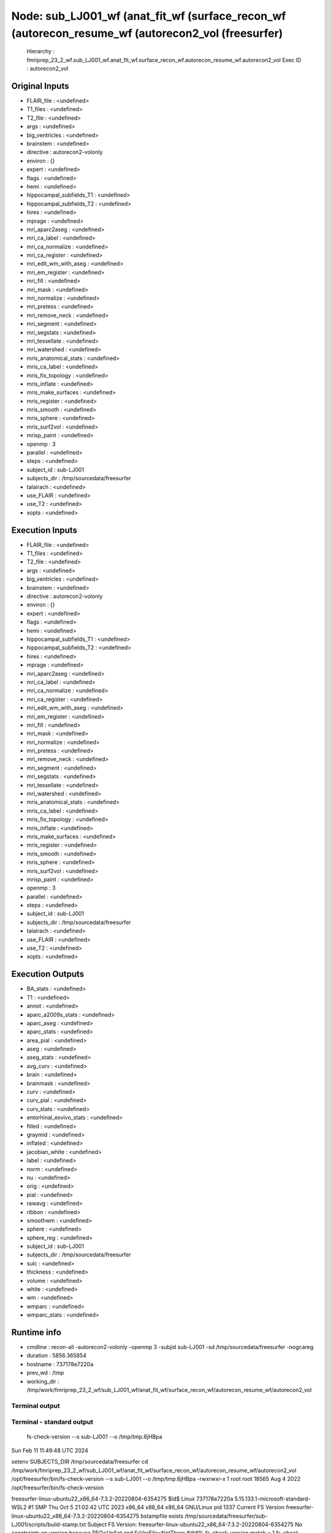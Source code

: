 Node: sub_LJ001_wf (anat_fit_wf (surface_recon_wf (autorecon_resume_wf (autorecon2_vol (freesurfer)
===================================================================================================


 Hierarchy : fmriprep_23_2_wf.sub_LJ001_wf.anat_fit_wf.surface_recon_wf.autorecon_resume_wf.autorecon2_vol
 Exec ID : autorecon2_vol


Original Inputs
---------------


* FLAIR_file : <undefined>
* T1_files : <undefined>
* T2_file : <undefined>
* args : <undefined>
* big_ventricles : <undefined>
* brainstem : <undefined>
* directive : autorecon2-volonly
* environ : {}
* expert : <undefined>
* flags : <undefined>
* hemi : <undefined>
* hippocampal_subfields_T1 : <undefined>
* hippocampal_subfields_T2 : <undefined>
* hires : <undefined>
* mprage : <undefined>
* mri_aparc2aseg : <undefined>
* mri_ca_label : <undefined>
* mri_ca_normalize : <undefined>
* mri_ca_register : <undefined>
* mri_edit_wm_with_aseg : <undefined>
* mri_em_register : <undefined>
* mri_fill : <undefined>
* mri_mask : <undefined>
* mri_normalize : <undefined>
* mri_pretess : <undefined>
* mri_remove_neck : <undefined>
* mri_segment : <undefined>
* mri_segstats : <undefined>
* mri_tessellate : <undefined>
* mri_watershed : <undefined>
* mris_anatomical_stats : <undefined>
* mris_ca_label : <undefined>
* mris_fix_topology : <undefined>
* mris_inflate : <undefined>
* mris_make_surfaces : <undefined>
* mris_register : <undefined>
* mris_smooth : <undefined>
* mris_sphere : <undefined>
* mris_surf2vol : <undefined>
* mrisp_paint : <undefined>
* openmp : 3
* parallel : <undefined>
* steps : <undefined>
* subject_id : sub-LJ001
* subjects_dir : /tmp/sourcedata/freesurfer
* talairach : <undefined>
* use_FLAIR : <undefined>
* use_T2 : <undefined>
* xopts : <undefined>


Execution Inputs
----------------


* FLAIR_file : <undefined>
* T1_files : <undefined>
* T2_file : <undefined>
* args : <undefined>
* big_ventricles : <undefined>
* brainstem : <undefined>
* directive : autorecon2-volonly
* environ : {}
* expert : <undefined>
* flags : <undefined>
* hemi : <undefined>
* hippocampal_subfields_T1 : <undefined>
* hippocampal_subfields_T2 : <undefined>
* hires : <undefined>
* mprage : <undefined>
* mri_aparc2aseg : <undefined>
* mri_ca_label : <undefined>
* mri_ca_normalize : <undefined>
* mri_ca_register : <undefined>
* mri_edit_wm_with_aseg : <undefined>
* mri_em_register : <undefined>
* mri_fill : <undefined>
* mri_mask : <undefined>
* mri_normalize : <undefined>
* mri_pretess : <undefined>
* mri_remove_neck : <undefined>
* mri_segment : <undefined>
* mri_segstats : <undefined>
* mri_tessellate : <undefined>
* mri_watershed : <undefined>
* mris_anatomical_stats : <undefined>
* mris_ca_label : <undefined>
* mris_fix_topology : <undefined>
* mris_inflate : <undefined>
* mris_make_surfaces : <undefined>
* mris_register : <undefined>
* mris_smooth : <undefined>
* mris_sphere : <undefined>
* mris_surf2vol : <undefined>
* mrisp_paint : <undefined>
* openmp : 3
* parallel : <undefined>
* steps : <undefined>
* subject_id : sub-LJ001
* subjects_dir : /tmp/sourcedata/freesurfer
* talairach : <undefined>
* use_FLAIR : <undefined>
* use_T2 : <undefined>
* xopts : <undefined>


Execution Outputs
-----------------


* BA_stats : <undefined>
* T1 : <undefined>
* annot : <undefined>
* aparc_a2009s_stats : <undefined>
* aparc_aseg : <undefined>
* aparc_stats : <undefined>
* area_pial : <undefined>
* aseg : <undefined>
* aseg_stats : <undefined>
* avg_curv : <undefined>
* brain : <undefined>
* brainmask : <undefined>
* curv : <undefined>
* curv_pial : <undefined>
* curv_stats : <undefined>
* entorhinal_exvivo_stats : <undefined>
* filled : <undefined>
* graymid : <undefined>
* inflated : <undefined>
* jacobian_white : <undefined>
* label : <undefined>
* norm : <undefined>
* nu : <undefined>
* orig : <undefined>
* pial : <undefined>
* rawavg : <undefined>
* ribbon : <undefined>
* smoothwm : <undefined>
* sphere : <undefined>
* sphere_reg : <undefined>
* subject_id : sub-LJ001
* subjects_dir : /tmp/sourcedata/freesurfer
* sulc : <undefined>
* thickness : <undefined>
* volume : <undefined>
* white : <undefined>
* wm : <undefined>
* wmparc : <undefined>
* wmparc_stats : <undefined>


Runtime info
------------


* cmdline : recon-all -autorecon2-volonly -openmp 3 -subjid sub-LJ001 -sd /tmp/sourcedata/freesurfer -nogcareg
* duration : 5856.365854
* hostname : 737178e7220a
* prev_wd : /tmp
* working_dir : /tmp/work/fmriprep_23_2_wf/sub_LJ001_wf/anat_fit_wf/surface_recon_wf/autorecon_resume_wf/autorecon2_vol


Terminal output
~~~~~~~~~~~~~~~


 


Terminal - standard output
~~~~~~~~~~~~~~~~~~~~~~~~~~


 fs-check-version --s sub-LJ001 --o /tmp/tmp.6jHBpa
Sun Feb 11 11:49:48 UTC 2024

setenv SUBJECTS_DIR /tmp/sourcedata/freesurfer
cd /tmp/work/fmriprep_23_2_wf/sub_LJ001_wf/anat_fit_wf/surface_recon_wf/autorecon_resume_wf/autorecon2_vol
/opt/freesurfer/bin/fs-check-version --s sub-LJ001 --o /tmp/tmp.6jHBpa
-rwxrwxr-x 1 root root 18565 Aug  4  2022 /opt/freesurfer/bin/fs-check-version

freesurfer-linux-ubuntu22_x86_64-7.3.2-20220804-6354275
$Id$
Linux 737178e7220a 5.15.133.1-microsoft-standard-WSL2 #1 SMP Thu Oct 5 21:02:42 UTC 2023 x86_64 x86_64 x86_64 GNU/Linux
pid 1337
Current FS Version freesurfer-linux-ubuntu22_x86_64-7.3.2-20220804-6354275
bstampfile exists /tmp/sourcedata/freesurfer/sub-LJ001/scripts/build-stamp.txt
Subject FS Version: freesurfer-linux-ubuntu22_x86_64-7.3.2-20220804-6354275
No constraints on version because REQ=UnSet and FsVerFile=NotThere
#@#% fs-check-version match = 1
fs-check-version Done
INFO: SUBJECTS_DIR is /tmp/sourcedata/freesurfer
Actual FREESURFER_HOME /opt/freesurfer
-rw-rw-r-- 1 fmriprep fmriprep 83267 Feb 11 11:49 /tmp/sourcedata/freesurfer/sub-LJ001/scripts/recon-all.log
Linux 737178e7220a 5.15.133.1-microsoft-standard-WSL2 #1 SMP Thu Oct 5 21:02:42 UTC 2023 x86_64 x86_64 x86_64 GNU/Linux
/tmp/sourcedata/freesurfer/sub-LJ001/mri/transforms /tmp/sourcedata/freesurfer/sub-LJ001 
/tmp/sourcedata/freesurfer/sub-LJ001 
#--------------------------------------
#@# CA Normalize Sun Feb 11 11:49:48 UTC 2024
/tmp/sourcedata/freesurfer/sub-LJ001/mri

 mri_ca_normalize -c ctrl_pts.mgz -mask brainmask.mgz nu.mgz /opt/freesurfer/average/RB_all_2020-01-02.gca transforms/talairach.lta norm.mgz 

writing control point volume to ctrl_pts.mgz
using MR volume brainmask.mgz to mask input volume...
reading 1 input volume
reading atlas from '/opt/freesurfer/average/RB_all_2020-01-02.gca'...
reading transform from 'transforms/talairach.lta'...
reading input volume from nu.mgz...
resetting wm mean[0]: 98 --> 107
resetting gm mean[0]: 61 --> 61
input volume #1 is the most T1-like
using real data threshold=28.1
skull bounding box = (50, 55, 53) --> (207, 188, 207)
finding center of left hemi white matter
using (102, 99, 130) as brain centroid of Right_Cerebral_White_Matter...
mean wm in atlas = 107, using box (83,83,111) --> (121, 115,148) to find MRI wm
before smoothing, mri peak at 108
robust fit to distribution - 107 +- 4.0
after smoothing, mri peak at 107, scaling input intensities by 1.000
scaling channel 0 by 1
using 246437 sample points...
INFO: compute sample coordinates transform
 0.89290  -0.05577   0.02212   14.77851;
 0.04572   1.06061   0.22125  -40.20100;
-0.02848  -0.17455   0.98855   13.83777;
 0.00000   0.00000   0.00000   1.00000;
INFO: transform used
finding control points in Left_Cerebral_White_Matter....
found 40230 control points for structure...
bounding box (129, 57, 41) --> (204, 165, 206)
Left_Cerebral_White_Matter: limiting intensities to 92.0 --> 132.0
12 of 9318 (0.1%) samples deleted
finding control points in Right_Cerebral_White_Matter....
found 39478 control points for structure...
bounding box (57, 59, 40) --> (130, 167, 206)
Right_Cerebral_White_Matter: limiting intensities to 91.0 --> 132.0
12 of 8927 (0.1%) samples deleted
finding control points in Left_Cerebellum_White_Matter....
found 3105 control points for structure...
bounding box (133, 139, 69) --> (189, 181, 122)
Left_Cerebellum_White_Matter: limiting intensities to 101.0 --> 132.0
7 of 693 (1.0%) samples deleted
finding control points in Right_Cerebellum_White_Matter....
found 2710 control points for structure...
bounding box (84, 140, 65) --> (133, 183, 122)
Right_Cerebellum_White_Matter: limiting intensities to 97.0 --> 132.0
0 of 513 (0.0%) samples deleted
finding control points in Brain_Stem....
found 3475 control points for structure...
bounding box (112, 130, 104) --> (152, 195, 133)
Brain_Stem: limiting intensities to 94.0 --> 132.0
0 of 1102 (0.0%) samples deleted
using 20553 total control points for intensity normalization...
bias field = 0.957 +- 0.076
30 of 20522 control points discarded
finding control points in Left_Cerebral_White_Matter....
found 40230 control points for structure...
bounding box (129, 57, 41) --> (204, 165, 206)
Left_Cerebral_White_Matter: limiting intensities to 89.0 --> 132.0
3 of 9425 (0.0%) samples deleted
finding control points in Right_Cerebral_White_Matter....
found 39478 control points for structure...
bounding box (57, 59, 40) --> (130, 167, 206)
Right_Cerebral_White_Matter: limiting intensities to 88.0 --> 132.0
16 of 9038 (0.2%) samples deleted
finding control points in Left_Cerebellum_White_Matter....
found 3105 control points for structure...
bounding box (133, 139, 69) --> (189, 181, 122)
Left_Cerebellum_White_Matter: limiting intensities to 88.0 --> 132.0
23 of 747 (3.1%) samples deleted
finding control points in Right_Cerebellum_White_Matter....
found 2710 control points for structure...
bounding box (84, 140, 65) --> (133, 183, 122)
Right_Cerebellum_White_Matter: limiting intensities to 88.0 --> 132.0
46 of 561 (8.2%) samples deleted
finding control points in Brain_Stem....
found 3475 control points for structure...
bounding box (112, 130, 104) --> (152, 195, 133)
Brain_Stem: limiting intensities to 88.0 --> 132.0
207 of 1239 (16.7%) samples deleted
using 21010 total control points for intensity normalization...
bias field = 1.022 +- 0.050
38 of 20661 control points discarded
finding control points in Left_Cerebral_White_Matter....
found 40230 control points for structure...
bounding box (129, 57, 41) --> (204, 165, 206)
Left_Cerebral_White_Matter: limiting intensities to 89.0 --> 132.0
1 of 9428 (0.0%) samples deleted
finding control points in Right_Cerebral_White_Matter....
found 39478 control points for structure...
bounding box (57, 59, 40) --> (130, 167, 206)
Right_Cerebral_White_Matter: limiting intensities to 88.0 --> 132.0
27 of 9074 (0.3%) samples deleted
finding control points in Left_Cerebellum_White_Matter....
found 3105 control points for structure...
bounding box (133, 139, 69) --> (189, 181, 122)
Left_Cerebellum_White_Matter: limiting intensities to 88.0 --> 132.0
384 of 761 (50.5%) samples deleted
finding control points in Right_Cerebellum_White_Matter....
found 2710 control points for structure...
bounding box (84, 140, 65) --> (133, 183, 122)
Right_Cerebellum_White_Matter: limiting intensities to 88.0 --> 132.0
261 of 582 (44.8%) samples deleted
finding control points in Brain_Stem....
found 3475 control points for structure...
bounding box (112, 130, 104) --> (152, 195, 133)
Brain_Stem: limiting intensities to 88.0 --> 132.0
720 of 1262 (57.1%) samples deleted
using 21107 total control points for intensity normalization...
bias field = 1.017 +- 0.041
35 of 19638 control points discarded
writing normalized volume to norm.mgz...
writing control points to ctrl_pts.mgz
freeing GCA...done.
normalization took 0 minutes and 49 seconds.
#--------------------------------------
#@# CA Reg Sun Feb 11 11:50:37 UTC 2024
/tmp/sourcedata/freesurfer/sub-LJ001/mri

 mri_ca_register -nobigventricles -T transforms/talairach.lta -align-after -mask brainmask.mgz norm.mgz /opt/freesurfer/average/RB_all_2020-01-02.gca transforms/talairach.m3z 

not handling expanded ventricles...
using previously computed transform transforms/talairach.lta
renormalizing sequences with structure alignment, equivalent to:
	-renormalize
	-regularize_mean 0.500
	-regularize 0.500
using MR volume brainmask.mgz to mask input volume...

== Number of threads available to mri_ca_register for OpenMP = 3 == 
reading 1 input volumes...
logging results to talairach.log
reading input volume 'norm.mgz'...
reading GCA '/opt/freesurfer/average/RB_all_2020-01-02.gca'...
label assignment complete, 0 changed (0.00%)
freeing gibbs priors...done.
average std[0] = 5.0
Starting GCAMregister()
label assignment complete, 0 changed (0.00%)
npasses = 1, nlevels = 6
#pass# 1 of 1 ************************
enabling zero nodes
setting smoothness cost coefficient to 0.156

#GCAMreg# pass 0 level1 5 level2 0 tsec 0 sigma 2
l_jacobian=1.00 l_label=1.00 l_log_likelihood=0.20 l_smoothness=0.16 
tol=2.50e-01, dt=5.00e-02, exp_k=20.0, momentum=0.90, levels=6, niter=500, lbl_dist=10.00, avgs=256, sigma=2.0,type=2, relabel=0, neg=no

blurring input image with Gaussian with sigma=2.000...
GCAMRegisterLevel(): init RMS 0.876368
#FOTS# QuadFit found better minimum quadopt=(dt=229.115,rms=0.781022) vs oldopt=(dt=369.92,rms=0.800879)
#GCMRL#    0 dt 229.114680 rms  0.781 10.880% neg 0  invalid 762 tFOTS 5.7270 tGradient 2.9990 tsec 9.1850
#FOTS# QuadFit found better minimum quadopt=(dt=225.807,rms=0.751268) vs oldopt=(dt=369.92,rms=0.758138)
#GCMRL#    1 dt 225.806883 rms  0.751  3.810% neg 0  invalid 762 tFOTS 5.9770 tGradient 3.0460 tsec 9.4550
#FOTS# QuadFit found better minimum quadopt=(dt=233.91,rms=0.73831) vs oldopt=(dt=369.92,rms=0.741304)
#GCMRL#    2 dt 233.909534 rms  0.738  1.725% neg 0  invalid 762 tFOTS 5.9710 tGradient 3.0510 tsec 9.4490
#FOTS# QuadFit found better minimum quadopt=(dt=152,rms=0.733269) vs oldopt=(dt=92.48,rms=0.734393)
#GCMRL#    3 dt 152.000000 rms  0.733  0.683% neg 0  invalid 762 tFOTS 6.2000 tGradient 3.0450 tsec 9.7360
#FOTS# QuadFit found better minimum quadopt=(dt=517.888,rms=0.723131) vs oldopt=(dt=369.92,rms=0.72532)
#GCMRL#    4 dt 517.888000 rms  0.723  1.383% neg 0  invalid 762 tFOTS 6.3660 tGradient 3.2070 tsec 10.0870
#FOTS# QuadFit found better minimum quadopt=(dt=129.472,rms=0.721986) vs oldopt=(dt=92.48,rms=0.722038)
#GCMRL#    5 dt 129.472000 rms  0.722  0.000% neg 0  invalid 762 tFOTS 6.0660 tGradient 3.0260 tsec 9.5160
#GCMRL#    6 dt 129.472000 rms  0.721  0.175% neg 0  invalid 762 tFOTS 0.0000 tGradient 3.0730 tsec 3.4580
#GCMRL#    7 dt 129.472000 rms  0.719  0.294% neg 0  invalid 762 tFOTS 0.0000 tGradient 3.1790 tsec 3.5980
#GCMRL#    8 dt 129.472000 rms  0.716  0.354% neg 0  invalid 762 tFOTS 0.0000 tGradient 3.1080 tsec 3.4990
#GCMRL#    9 dt 129.472000 rms  0.714  0.350% neg 0  invalid 762 tFOTS 0.0000 tGradient 3.0610 tsec 3.4820
#GCMRL#   10 dt 129.472000 rms  0.711  0.318% neg 0  invalid 762 tFOTS 0.0000 tGradient 2.9400 tsec 3.3750
#GCMRL#   11 dt 129.472000 rms  0.709  0.280% neg 0  invalid 762 tFOTS 0.0000 tGradient 3.1920 tsec 3.6500
#GCMRL#   12 dt 129.472000 rms  0.708  0.236% neg 0  invalid 762 tFOTS 0.0000 tGradient 3.0220 tsec 3.4650
#GCMRL#   13 dt 129.472000 rms  0.706  0.171% neg 0  invalid 762 tFOTS 0.0000 tGradient 3.0750 tsec 3.5900
#GCMRL#   14 dt 129.472000 rms  0.706  0.126% neg 0  invalid 762 tFOTS 0.0000 tGradient 3.0510 tsec 3.5530
#GCMRL#   15 dt 129.472000 rms  0.705  0.097% neg 0  invalid 762 tFOTS 0.0000 tGradient 2.9580 tsec 3.4720
#GCMRL#   16 dt 129.472000 rms  0.704  0.063% neg 0  invalid 762 tFOTS 0.0000 tGradient 2.9420 tsec 3.4200
#FOTS# QuadFit found better minimum quadopt=(dt=517.888,rms=0.704046) vs oldopt=(dt=369.92,rms=0.704094)
#GCMRL#   17 dt 517.888000 rms  0.704  0.000% neg 0  invalid 762 tFOTS 6.4320 tGradient 3.0290 tsec 9.9130
#GCMRL#   18 dt 517.888000 rms  0.703  0.113% neg 0  invalid 762 tFOTS 0.0000 tGradient 3.1970 tsec 3.7010

#GCAMreg# pass 0 level1 5 level2 1 tsec 115.997 sigma 0.5
l_jacobian=1.00 l_label=1.00 l_log_likelihood=0.20 l_smoothness=0.16 
tol=2.50e-01, dt=5.00e-02, exp_k=20.0, momentum=0.90, levels=6, niter=500, lbl_dist=10.00, avgs=256, sigma=0.5,type=2, relabel=0, neg=no

blurring input image with Gaussian with sigma=0.500...
GCAMRegisterLevel(): init RMS 0.703808
#FOTS# QuadFit found better minimum quadopt=(dt=295.936,rms=0.700362) vs oldopt=(dt=369.92,rms=0.700612)
#GCMRL#   20 dt 295.936000 rms  0.700  0.490% neg 0  invalid 762 tFOTS 6.2440 tGradient 3.1610 tsec 9.8750
#GCMRL#   21 dt  92.480000 rms  0.700  0.000% neg 0  invalid 762 tFOTS 6.8120 tGradient 3.2340 tsec 10.4980
setting smoothness cost coefficient to 0.615

#GCAMreg# pass 0 level1 4 level2 0 tsec 0 sigma 2
l_jacobian=1.00 l_label=1.00 l_log_likelihood=0.20 l_smoothness=0.62 
tol=2.50e-01, dt=5.00e-02, exp_k=20.0, momentum=0.90, levels=6, niter=500, lbl_dist=10.00, avgs=64, sigma=2.0,type=2, relabel=0, neg=no

blurring input image with Gaussian with sigma=2.000...
GCAMRegisterLevel(): init RMS 0.715997
#FOTS# QuadFit found better minimum quadopt=(dt=36.288,rms=0.713141) vs oldopt=(dt=25.92,rms=0.713525)
#GCMRL#   23 dt  36.288000 rms  0.713  0.399% neg 0  invalid 762 tFOTS 6.2630 tGradient 2.5270 tsec 9.2220
#FOTS# QuadFit found better minimum quadopt=(dt=95.5389,rms=0.710232) vs oldopt=(dt=103.68,rms=0.710272)
#GCMRL#   24 dt  95.538905 rms  0.710  0.408% neg 0  invalid 762 tFOTS 6.3760 tGradient 2.6360 tsec 9.4560
#FOTS# QuadFit found better minimum quadopt=(dt=497.664,rms=0.689997) vs oldopt=(dt=414.72,rms=0.690332)
#GCMRL#   25 dt 497.664000 rms  0.690  2.849% neg 0  invalid 762 tFOTS 6.2700 tGradient 2.6390 tsec 9.4160
#FOTS# QuadFit found better minimum quadopt=(dt=9.072,rms=0.689774) vs oldopt=(dt=6.48,rms=0.689805)
#GCMRL#   26 dt   9.072000 rms  0.690  0.000% neg 0  invalid 762 tFOTS 6.5930 tGradient 2.5860 tsec 9.6790

#GCAMreg# pass 0 level1 4 level2 1 tsec 43.365 sigma 0.5
l_jacobian=1.00 l_label=1.00 l_log_likelihood=0.20 l_smoothness=0.62 
tol=2.50e-01, dt=5.00e-02, exp_k=20.0, momentum=0.90, levels=6, niter=500, lbl_dist=10.00, avgs=64, sigma=0.5,type=2, relabel=0, neg=no

blurring input image with Gaussian with sigma=0.500...
GCAMRegisterLevel(): init RMS 0.690351
#FOTS# QuadFit found better minimum quadopt=(dt=9.072,rms=0.689725) vs oldopt=(dt=6.48,rms=0.689734)
#GCMRL#   28 dt   9.072000 rms  0.690  0.091% neg 0  invalid 762 tFOTS 7.0850 tGradient 2.9000 tsec 10.4750
#FOTS# QuadFit found better minimum quadopt=(dt=2.268,rms=0.689721) vs oldopt=(dt=1.62,rms=0.689722)
#GCMRL#   29 dt   2.268000 rms  0.690  0.000% neg 0  invalid 762 tFOTS 7.2320 tGradient 2.8630 tsec 10.6460
#GCMRL#   30 dt   2.268000 rms  0.690  0.003% neg 0  invalid 762 tFOTS 0.0000 tGradient 2.9230 tsec 3.4270
setting smoothness cost coefficient to 2.353

#GCAMreg# pass 0 level1 3 level2 0 tsec 0 sigma 2
l_jacobian=1.00 l_label=1.00 l_log_likelihood=0.20 l_smoothness=2.35 
tol=2.50e-01, dt=5.00e-02, exp_k=20.0, momentum=0.90, levels=6, niter=500, lbl_dist=10.00, avgs=16, sigma=2.0,type=2, relabel=0, neg=no

blurring input image with Gaussian with sigma=2.000...
GCAMRegisterLevel(): init RMS 0.726541
#FOTS# QuadFit found better minimum quadopt=(dt=6.4,rms=0.722612) vs oldopt=(dt=8,rms=0.722846)
#GCMRL#   32 dt   6.400000 rms  0.723  0.541% neg 0  invalid 762 tFOTS 6.6740 tGradient 2.7280 tsec 9.9320
#FOTS# QuadFit found better minimum quadopt=(dt=1.6,rms=0.722493) vs oldopt=(dt=2,rms=0.722501)
#GCMRL#   33 dt   1.600000 rms  0.722  0.000% neg 0  invalid 762 tFOTS 6.0520 tGradient 2.6390 tsec 9.2070

#GCAMreg# pass 0 level1 3 level2 1 tsec 25.239 sigma 0.5
l_jacobian=1.00 l_label=1.00 l_log_likelihood=0.20 l_smoothness=2.35 
tol=2.50e-01, dt=5.00e-02, exp_k=20.0, momentum=0.90, levels=6, niter=500, lbl_dist=10.00, avgs=16, sigma=0.5,type=2, relabel=0, neg=no

blurring input image with Gaussian with sigma=0.500...
GCAMRegisterLevel(): init RMS 0.723041
#GCMRL#   35 dt   0.000000 rms  0.722  0.077% neg 0  invalid 762 tFOTS 5.7080 tGradient 2.4280 tsec 8.5560
setting smoothness cost coefficient to 8.000

#GCAMreg# pass 0 level1 2 level2 0 tsec 0 sigma 2
l_jacobian=1.00 l_label=1.00 l_log_likelihood=0.20 l_smoothness=8.00 
tol=2.50e-01, dt=5.00e-02, exp_k=20.0, momentum=0.90, levels=6, niter=500, lbl_dist=10.00, avgs=4, sigma=2.0,type=2, relabel=0, neg=no

blurring input image with Gaussian with sigma=2.000...
GCAMRegisterLevel(): init RMS 0.798822
#FOTS# QuadFit found better minimum quadopt=(dt=3.09811,rms=0.777915) vs oldopt=(dt=2.88,rms=0.77802)
#GCMRL#   37 dt   3.098110 rms  0.778  2.617% neg 0  invalid 762 tFOTS 6.1490 tGradient 2.1660 tsec 8.7270
#FOTS# QuadFit found better minimum quadopt=(dt=2.14184,rms=0.775583) vs oldopt=(dt=2.88,rms=0.775868)
#GCMRL#   38 dt   2.141844 rms  0.776  0.300% neg 0  invalid 762 tFOTS 5.8610 tGradient 2.0700 tsec 8.4570
#FOTS# QuadFit found better minimum quadopt=(dt=2.45614,rms=0.774311) vs oldopt=(dt=2.88,rms=0.77436)
#GCMRL#   39 dt   2.456140 rms  0.774  0.000% neg 0  invalid 762 tFOTS 6.6420 tGradient 2.0490 tsec 9.2160

#GCAMreg# pass 0 level1 2 level2 1 tsec 31.979 sigma 0.5
l_jacobian=1.00 l_label=1.00 l_log_likelihood=0.20 l_smoothness=8.00 
tol=2.50e-01, dt=5.00e-02, exp_k=20.0, momentum=0.90, levels=6, niter=500, lbl_dist=10.00, avgs=4, sigma=0.5,type=2, relabel=0, neg=no

blurring input image with Gaussian with sigma=0.500...
GCAMRegisterLevel(): init RMS 0.774807
#GCMRL#   41 dt   0.000000 rms  0.774  0.066% neg 0  invalid 762 tFOTS 6.0610 tGradient 2.2950 tsec 8.8050
setting smoothness cost coefficient to 20.000

#GCAMreg# pass 0 level1 1 level2 0 tsec 0 sigma 2
l_jacobian=1.00 l_label=1.00 l_log_likelihood=0.20 l_smoothness=20.00 
tol=2.50e-01, dt=5.00e-02, exp_k=20.0, momentum=0.90, levels=6, niter=500, lbl_dist=10.00, avgs=1, sigma=2.0,type=2, relabel=0, neg=no

blurring input image with Gaussian with sigma=2.000...
GCAMRegisterLevel(): init RMS 0.835101
#FOTS# QuadFit found better minimum quadopt=(dt=0.192,rms=0.834046) vs oldopt=(dt=0.32,rms=0.834169)
#GCMRL#   43 dt   0.192000 rms  0.834  0.126% neg 0  invalid 762 tFOTS 6.1820 tGradient 2.2770 tsec 8.9660
#FOTS# QuadFit found better minimum quadopt=(dt=0.448,rms=0.832466) vs oldopt=(dt=0.32,rms=0.832778)
#GCMRL#   44 dt   0.448000 rms  0.832  0.189% neg 0  invalid 762 tFOTS 6.2320 tGradient 2.0790 tsec 8.8390
#FOTS# QuadFit found better minimum quadopt=(dt=1.792,rms=0.826221) vs oldopt=(dt=1.28,rms=0.826592)
#GCMRL#   45 dt   1.792000 rms  0.826  0.750% neg 0  invalid 762 tFOTS 6.1600 tGradient 2.0480 tsec 8.6690
#GCMRL#   46 dt   0.320000 rms  0.825  0.000% neg 0  invalid 762 tFOTS 6.2250 tGradient 2.2120 tsec 8.8860
#GCMRL#   47 dt   0.320000 rms  0.824  0.080% neg 0  invalid 762 tFOTS 0.0000 tGradient 2.1150 tsec 2.5540
#GCMRL#   48 dt   0.320000 rms  0.823  0.122% neg 0  invalid 762 tFOTS 0.0000 tGradient 2.2010 tsec 2.6980
#GCMRL#   49 dt   0.320000 rms  0.821  0.240% neg 0  invalid 762 tFOTS 0.0000 tGradient 2.2160 tsec 2.6430
#GCMRL#   50 dt   0.320000 rms  0.819  0.245% neg 0  invalid 762 tFOTS 0.0000 tGradient 2.1390 tsec 2.5930
#GCMRL#   51 dt   0.320000 rms  0.818  0.163% neg 0  invalid 762 tFOTS 0.0000 tGradient 2.0390 tsec 2.4660
#GCMRL#   52 dt   0.320000 rms  0.817  0.072% neg 0  invalid 762 tFOTS 0.0000 tGradient 2.0080 tsec 2.5180
#GCMRL#   53 dt   0.320000 rms  0.817  0.008% neg 0  invalid 762 tFOTS 0.0000 tGradient 2.1090 tsec 2.6290
#FOTS# QuadFit found better minimum quadopt=(dt=0.384,rms=0.816484) vs oldopt=(dt=0.32,rms=0.816493)
#GCMRL#   54 dt   0.384000 rms  0.816  0.052% neg 0  invalid 762 tFOTS 5.9980 tGradient 2.0370 tsec 8.5670
#GCMRL#   55 dt   0.320000 rms  0.816  0.000% neg 0  invalid 762 tFOTS 6.2210 tGradient 2.1200 tsec 8.8830
#GCMRL#   56 dt   0.320000 rms  0.816  0.026% neg 0  invalid 762 tFOTS 0.0000 tGradient 2.1070 tsec 2.5550
#GCMRL#   57 dt   0.320000 rms  0.815  0.060% neg 0  invalid 762 tFOTS 0.0000 tGradient 2.2950 tsec 2.8050
#GCMRL#   58 dt   0.320000 rms  0.815  0.081% neg 0  invalid 762 tFOTS 0.0000 tGradient 1.9620 tsec 2.3680
#GCMRL#   59 dt   0.320000 rms  0.814  0.073% neg 0  invalid 762 tFOTS 0.0000 tGradient 2.0660 tsec 2.5210

#GCAMreg# pass 0 level1 1 level2 1 tsec 86.029 sigma 0.5
l_jacobian=1.00 l_label=1.00 l_log_likelihood=0.20 l_smoothness=20.00 
tol=2.50e-01, dt=5.00e-02, exp_k=20.0, momentum=0.90, levels=6, niter=500, lbl_dist=10.00, avgs=1, sigma=0.5,type=2, relabel=0, neg=no

blurring input image with Gaussian with sigma=0.500...
GCAMRegisterLevel(): init RMS 0.814177
#GCMRL#   61 dt   0.320000 rms  0.813  0.099% neg 0  invalid 762 tFOTS 5.9560 tGradient 2.1050 tsec 8.5720
#GCMRL#   62 dt   0.100000 rms  0.813  0.000% neg 0  invalid 762 tFOTS 5.7010 tGradient 2.1200 tsec 8.2750
resetting metric properties...
setting smoothness cost coefficient to 40.000

#GCAMreg# pass 0 level1 0 level2 0 tsec 0 sigma 2
l_jacobian=1.00 l_label=1.00 l_log_likelihood=0.20 l_smoothness=40.00 
tol=2.50e-01, dt=5.00e-02, exp_k=20.0, momentum=0.90, levels=6, niter=500, lbl_dist=10.00, avgs=0, sigma=2.0,type=2, relabel=0, neg=no

blurring input image with Gaussian with sigma=2.000...
GCAMRegisterLevel(): init RMS 0.784839
#FOTS# QuadFit found better minimum quadopt=(dt=0.207071,rms=0.780387) vs oldopt=(dt=0.32,rms=0.781231)
#GCMRL#   64 dt   0.207071 rms  0.780  0.567% neg 0  invalid 762 tFOTS 6.2040 tGradient 1.5750 tsec 8.2640
#FOTS# QuadFit found better minimum quadopt=(dt=0.024,rms=0.780147) vs oldopt=(dt=0.02,rms=0.78015)
#GCMRL#   65 dt   0.024000 rms  0.780  0.000% neg 0  invalid 762 tFOTS 6.2820 tGradient 1.5390 tsec 8.3410

#GCAMreg# pass 0 level1 0 level2 1 tsec 21.47 sigma 0.5
l_jacobian=1.00 l_label=1.00 l_log_likelihood=0.20 l_smoothness=40.00 
tol=2.50e-01, dt=5.00e-02, exp_k=20.0, momentum=0.90, levels=6, niter=500, lbl_dist=10.00, avgs=0, sigma=0.5,type=2, relabel=0, neg=no

blurring input image with Gaussian with sigma=0.500...
GCAMRegisterLevel(): init RMS 0.780654
#FOTS# QuadFit found better minimum quadopt=(dt=0.007,rms=0.780133) vs oldopt=(dt=0.005,rms=0.780138)
#GCMRL#   67 dt   0.007000 rms  0.780  0.067% neg 0  invalid 762 tFOTS 6.2340 tGradient 1.5330 tsec 8.2690
#FOTS# QuadFit found better minimum quadopt=(dt=0.004,rms=0.780133) vs oldopt=(dt=0.005,rms=0.780133)
#GCMRL#   68 dt   0.004000 rms  0.780  0.000% neg 0  invalid 762 tFOTS 6.1090 tGradient 1.5890 tsec 8.2160
GCAMregister done in 7.71135 min
Starting GCAmapRenormalizeWithAlignment() without scales
renormalizing by structure alignment....
renormalizing input #0
gca peak = 0.10253 (16)
mri peak = 0.18071 (25)
Left_Lateral_Ventricle (4): linear fit = 1.38 x + 0.0 (1546 voxels, overlap=0.282)
Left_Lateral_Ventricle (4): linear fit = 1.38 x + 0.0 (1546 voxels, peak = 22), gca=22.2
gca peak = 0.17690 (16)
mri peak = 0.19656 (26)
Right_Lateral_Ventricle (43): linear fit = 1.59 x + 0.0 (1420 voxels, overlap=0.249)
Right_Lateral_Ventricle (43): linear fit = 1.50 x + 0.0 (1420 voxels, peak = 25), gca=24.0
gca peak = 0.28275 (96)
mri peak = 0.14263 (100)
Right_Pallidum (52): linear fit = 1.05 x + 0.0 (1276 voxels, overlap=0.452)
Right_Pallidum (52): linear fit = 1.05 x + 0.0 (1276 voxels, peak = 101), gca=101.3
gca peak = 0.18948 (93)
mri peak = 0.10721 (101)
Left_Pallidum (13): linear fit = 1.05 x + 0.0 (1138 voxels, overlap=1.010)
Left_Pallidum (13): linear fit = 1.05 x + 0.0 (1138 voxels, peak = 98), gca=98.1
gca peak = 0.20755 (55)
mri peak = 0.11514 (74)
Right_Hippocampus (53): linear fit = 1.30 x + 0.0 (1232 voxels, overlap=0.019)
Right_Hippocampus (53): linear fit = 1.30 x + 0.0 (1232 voxels, peak = 72), gca=71.8
gca peak = 0.31831 (58)
mri peak = 0.15179 (74)
Left_Hippocampus (17): linear fit = 1.26 x + 0.0 (1233 voxels, overlap=0.005)
Left_Hippocampus (17): linear fit = 1.26 x + 0.0 (1233 voxels, peak = 73), gca=73.4
gca peak = 0.11957 (102)
mri peak = 0.09364 (105)
Right_Cerebral_White_Matter (41): linear fit = 1.05 x + 0.0 (90147 voxels, overlap=0.576)
Right_Cerebral_White_Matter (41): linear fit = 1.05 x + 0.0 (90147 voxels, peak = 108), gca=107.6
gca peak = 0.11429 (102)
mri peak = 0.12284 (107)
Left_Cerebral_White_Matter (2): linear fit = 1.04 x + 0.0 (94553 voxels, overlap=0.597)
Left_Cerebral_White_Matter (2): linear fit = 1.04 x + 0.0 (94553 voxels, peak = 107), gca=106.6
gca peak = 0.14521 (59)
mri peak = 0.03593 (72)
Left_Cerebral_Cortex (3): linear fit = 1.25 x + 0.0 (40230 voxels, overlap=0.051)
Left_Cerebral_Cortex (3): linear fit = 1.25 x + 0.0 (40230 voxels, peak = 73), gca=73.5
gca peak = 0.14336 (58)
mri peak = 0.03604 (75)
Right_Cerebral_Cortex (42): linear fit = 1.26 x + 0.0 (41368 voxels, overlap=0.045)
Right_Cerebral_Cortex (42): linear fit = 1.26 x + 0.0 (41368 voxels, peak = 73), gca=73.4
gca peak = 0.13305 (70)
mri peak = 0.13531 (87)
Right_Caudate (50): linear fit = 1.26 x + 0.0 (1378 voxels, overlap=0.015)
Right_Caudate (50): linear fit = 1.26 x + 0.0 (1378 voxels, peak = 89), gca=88.5
gca peak = 0.15761 (71)
mri peak = 0.11526 (89)
Left_Caudate (11): linear fit = 1.21 x + 0.0 (1383 voxels, overlap=0.019)
Left_Caudate (11): linear fit = 1.21 x + 0.0 (1383 voxels, peak = 86), gca=85.6
gca peak = 0.13537 (57)
mri peak = 0.07209 (69)
Left_Cerebellum_Cortex (8): linear fit = 1.22 x + 0.0 (34668 voxels, overlap=0.104)
Left_Cerebellum_Cortex (8): linear fit = 1.22 x + 0.0 (34668 voxels, peak = 69), gca=69.3
gca peak = 0.13487 (56)
mri peak = 0.05348 (72)
Right_Cerebellum_Cortex (47): linear fit = 1.29 x + 0.0 (35209 voxels, overlap=0.006)
Right_Cerebellum_Cortex (47): linear fit = 1.29 x + 0.0 (35209 voxels, peak = 73), gca=72.5
gca peak = 0.19040 (84)
mri peak = 0.16861 (87)
Left_Cerebellum_White_Matter (7): linear fit = 1.03 x + 0.0 (12816 voxels, overlap=0.456)
Left_Cerebellum_White_Matter (7): linear fit = 1.03 x + 0.0 (12816 voxels, peak = 87), gca=86.9
gca peak = 0.18871 (83)
mri peak = 0.12659 (89)
Right_Cerebellum_White_Matter (46): linear fit = 1.07 x + 0.0 (11005 voxels, overlap=0.643)
Right_Cerebellum_White_Matter (46): linear fit = 1.07 x + 0.0 (11005 voxels, peak = 88), gca=88.4
gca peak = 0.24248 (57)
mri peak = 0.11465 (75)
Left_Amygdala (18): linear fit = 1.33 x + 0.0 (546 voxels, overlap=0.053)
Left_Amygdala (18): linear fit = 1.33 x + 0.0 (546 voxels, peak = 76), gca=75.5
gca peak = 0.35833 (56)
mri peak = 0.12785 (74)
Right_Amygdala (54): linear fit = 1.29 x + 0.0 (678 voxels, overlap=0.032)
Right_Amygdala (54): linear fit = 1.29 x + 0.0 (678 voxels, peak = 73), gca=72.5
gca peak = 0.12897 (85)
mri peak = 0.10316 (98)
Left_Thalamus (10): linear fit = 1.11 x + 0.0 (7193 voxels, overlap=0.331)
Left_Thalamus (10): linear fit = 1.11 x + 0.0 (7193 voxels, peak = 94), gca=93.9
gca peak = 0.13127 (83)
mri peak = 0.08593 (95)
Right_Thalamus (49): linear fit = 1.12 x + 0.0 (5736 voxels, overlap=0.543)
Right_Thalamus (49): linear fit = 1.12 x + 0.0 (5736 voxels, peak = 93), gca=92.5
gca peak = 0.12974 (78)
mri peak = 0.09702 (90)
Left_Putamen (12): linear fit = 1.15 x + 0.0 (3298 voxels, overlap=0.026)
Left_Putamen (12): linear fit = 1.15 x + 0.0 (3298 voxels, peak = 90), gca=90.1
gca peak = 0.17796 (79)
mri peak = 0.10837 (94)
Right_Putamen (51): linear fit = 1.17 x + 0.0 (3264 voxels, overlap=0.018)
Right_Putamen (51): linear fit = 1.17 x + 0.0 (3264 voxels, peak = 93), gca=92.8
gca peak = 0.10999 (80)
mri peak = 0.10610 (86)
Brain_Stem (16): linear fit = 1.10 x + 0.0 (15930 voxels, overlap=0.416)
Brain_Stem (16): linear fit = 1.10 x + 0.0 (15930 voxels, peak = 88), gca=87.6
gca peak = 0.13215 (88)
mri peak = 0.13156 (97)
Right_VentralDC (60): linear fit = 1.09 x + 0.0 (1614 voxels, overlap=0.097)
Right_VentralDC (60): linear fit = 1.09 x + 0.0 (1614 voxels, peak = 95), gca=95.5
gca peak = 0.11941 (89)
mri peak = 0.13033 (95)
Left_VentralDC (28): linear fit = 1.10 x + 0.0 (1843 voxels, overlap=0.160)
Left_VentralDC (28): linear fit = 1.10 x + 0.0 (1843 voxels, peak = 97), gca=97.5
gca peak = 0.20775 (25)
mri peak = 0.40000 (26)
gca peak = 0.13297 (21)
mri peak = 0.18990 (26)
Fourth_Ventricle (15): linear fit = 1.47 x + 0.0 (494 voxels, overlap=0.192)
Fourth_Ventricle (15): linear fit = 1.47 x + 0.0 (494 voxels, peak = 31), gca=30.8
gca peak Unknown = 0.94777 ( 0)
gca peak Left_Inf_Lat_Vent = 0.19087 (28)
gca peak Third_Ventricle = 0.20775 (25)
gca peak CSF = 0.16821 (33)
gca peak Left_Accumbens_area = 0.32850 (63)
gca peak Left_undetermined = 0.98480 (28)
gca peak Left_vessel = 0.40887 (53)
gca peak Left_choroid_plexus = 0.10898 (46)
gca peak Right_Inf_Lat_Vent = 0.17798 (26)
gca peak Right_Accumbens_area = 0.30137 (64)
gca peak Right_vessel = 0.47828 (52)
gca peak Right_choroid_plexus = 0.11612 (45)
gca peak Fifth_Ventricle = 0.59466 (35)
gca peak WM_hypointensities = 0.10053 (78)
gca peak non_WM_hypointensities = 0.07253 (60)
gca peak Optic_Chiasm = 0.25330 (73)
not using caudate to estimate GM means
estimating mean gm scale to be 1.28 x + 0.0
estimating mean wm scale to be 1.05 x + 0.0
estimating mean csf scale to be 1.45 x + 0.0
saving intensity scales to talairach.label_intensities.txt
GCAmapRenormalizeWithAlignment() took 3.23983 min
noneg pre
Starting GCAMregister()
label assignment complete, 0 changed (0.00%)
npasses = 1, nlevels = 6
#pass# 1 of 1 ************************
enabling zero nodes
setting smoothness cost coefficient to 0.008

#GCAMreg# pass 0 level1 5 level2 0 tsec 0 sigma 2
l_jacobian=1.00 l_label=1.00 l_log_likelihood=0.20 l_smoothness=0.01 
tol=5.00e-02, dt=5.00e-02, exp_k=20.0, momentum=0.90, levels=6, niter=500, lbl_dist=10.00, avgs=256, sigma=2.0,type=2, relabel=0, neg=no

blurring input image with Gaussian with sigma=2.000...
GCAMRegisterLevel(): init RMS 0.785718
#FOTS# QuadFit found better minimum quadopt=(dt=221.952,rms=0.714328) vs oldopt=(dt=369.92,rms=0.734368)
#GCMRL#   70 dt 221.952000 rms  0.714  9.086% neg 0  invalid 762 tFOTS 5.7390 tGradient 2.8440 tsec 8.9570
#FOTS# QuadFit found better minimum quadopt=(dt=344.319,rms=0.690731) vs oldopt=(dt=369.92,rms=0.690826)
#GCMRL#   71 dt 344.318756 rms  0.691  3.303% neg 0  invalid 762 tFOTS 6.0360 tGradient 2.7940 tsec 9.2860
#FOTS# QuadFit found better minimum quadopt=(dt=144.419,rms=0.682902) vs oldopt=(dt=92.48,rms=0.684197)
#GCMRL#   72 dt 144.418848 rms  0.683  1.133% neg 0  invalid 762 tFOTS 5.7290 tGradient 2.9970 tsec 9.1730
#FOTS# QuadFit found better minimum quadopt=(dt=517.888,rms=0.674931) vs oldopt=(dt=369.92,rms=0.675747)
#GCMRL#   73 dt 517.888000 rms  0.675  1.167% neg 0  invalid 762 tFOTS 5.8520 tGradient 2.5960 tsec 8.8750
#FOTS# QuadFit found better minimum quadopt=(dt=145.846,rms=0.670368) vs oldopt=(dt=92.48,rms=0.671233)
#GCMRL#   74 dt 145.846154 rms  0.670  0.676% neg 0  invalid 762 tFOTS 6.6900 tGradient 3.0960 tsec 10.2510
#GCMRL#   75 dt 369.920000 rms  0.668  0.382% neg 0  invalid 762 tFOTS 6.2820 tGradient 3.0380 tsec 9.8190
#FOTS# QuadFit found better minimum quadopt=(dt=129.472,rms=0.665718) vs oldopt=(dt=92.48,rms=0.666046)
#GCMRL#   76 dt 129.472000 rms  0.666  0.313% neg 0  invalid 762 tFOTS 6.2130 tGradient 2.7460 tsec 9.3560
#FOTS# QuadFit found better minimum quadopt=(dt=1183.74,rms=0.661176) vs oldopt=(dt=1479.68,rms=0.6614)
#GCMRL#   77 dt 1183.744000 rms  0.661  0.682% neg 0  invalid 762 tFOTS 6.2390 tGradient 2.8030 tsec 9.5530
#FOTS# QuadFit found better minimum quadopt=(dt=129.472,rms=0.657977) vs oldopt=(dt=92.48,rms=0.658197)
#GCMRL#   78 dt 129.472000 rms  0.658  0.484% neg 0  invalid 762 tFOTS 6.7370 tGradient 2.8630 tsec 10.0480
#GCMRL#   79 dt 369.920000 rms  0.657  0.140% neg 0  invalid 762 tFOTS 6.6340 tGradient 2.8750 tsec 9.9890
#FOTS# QuadFit found better minimum quadopt=(dt=129.472,rms=0.656199) vs oldopt=(dt=92.48,rms=0.656317)
#GCMRL#   80 dt 129.472000 rms  0.656  0.130% neg 0  invalid 762 tFOTS 6.2680 tGradient 2.9410 tsec 9.6940
#FOTS# QuadFit found better minimum quadopt=(dt=887.808,rms=0.654783) vs oldopt=(dt=1479.68,rms=0.655028)
#GCMRL#   81 dt 887.808000 rms  0.655  0.216% neg 0  invalid 762 tFOTS 6.6690 tGradient 2.8550 tsec 9.9770
#FOTS# QuadFit found better minimum quadopt=(dt=129.472,rms=0.653588) vs oldopt=(dt=92.48,rms=0.653692)
#GCMRL#   82 dt 129.472000 rms  0.654  0.183% neg 0  invalid 762 tFOTS 6.1590 tGradient 3.1280 tsec 9.7240
#FOTS# QuadFit found better minimum quadopt=(dt=443.904,rms=0.653057) vs oldopt=(dt=369.92,rms=0.653064)
#GCMRL#   83 dt 443.904000 rms  0.653  0.081% neg 0  invalid 762 tFOTS 7.3830 tGradient 2.9850 tsec 10.8870
#FOTS# QuadFit found better minimum quadopt=(dt=129.472,rms=0.652403) vs oldopt=(dt=92.48,rms=0.6525)
#GCMRL#   84 dt 129.472000 rms  0.652  0.100% neg 0  invalid 762 tFOTS 6.8780 tGradient 3.1610 tsec 10.5800
#FOTS# QuadFit found better minimum quadopt=(dt=517.888,rms=0.651728) vs oldopt=(dt=369.92,rms=0.651847)
#GCMRL#   85 dt 517.888000 rms  0.652  0.103% neg 0  invalid 762 tFOTS 7.3510 tGradient 3.3940 tsec 11.2890
#FOTS# QuadFit found better minimum quadopt=(dt=129.472,rms=0.651158) vs oldopt=(dt=92.48,rms=0.651256)
#GCMRL#   86 dt 129.472000 rms  0.651  0.087% neg 0  invalid 762 tFOTS 7.1110 tGradient 3.2680 tsec 10.8780
#FOTS# QuadFit found better minimum quadopt=(dt=887.808,rms=0.650371) vs oldopt=(dt=1479.68,rms=0.6505)
#GCMRL#   87 dt 887.808000 rms  0.650  0.121% neg 0  invalid 762 tFOTS 6.9820 tGradient 3.3380 tsec 10.7590
#FOTS# QuadFit found better minimum quadopt=(dt=129.472,rms=0.64945) vs oldopt=(dt=92.48,rms=0.649556)
#GCMRL#   88 dt 129.472000 rms  0.649  0.142% neg 0  invalid 762 tFOTS 6.3190 tGradient 2.8320 tsec 9.6470
#GCMRL#   89 dt 369.920000 rms  0.649  0.000% neg 0  invalid 762 tFOTS 9.3650 tGradient 2.9800 tsec 12.9030

#GCAMreg# pass 0 level1 5 level2 1 tsec 207.966 sigma 0.5
l_jacobian=1.00 l_label=1.00 l_log_likelihood=0.20 l_smoothness=0.01 
tol=5.00e-02, dt=5.00e-02, exp_k=20.0, momentum=0.90, levels=6, niter=500, lbl_dist=10.00, avgs=256, sigma=0.5,type=2, relabel=0, neg=no

blurring input image with Gaussian with sigma=0.500...
GCAMRegisterLevel(): init RMS 0.649365
#FOTS# QuadFit found better minimum quadopt=(dt=295.936,rms=0.647559) vs oldopt=(dt=369.92,rms=0.647726)
#GCMRL#   91 dt 295.936000 rms  0.648  0.278% neg 0  invalid 762 tFOTS 6.5770 tGradient 3.0160 tsec 10.0860
#FOTS# QuadFit found better minimum quadopt=(dt=129.472,rms=0.647026) vs oldopt=(dt=92.48,rms=0.647059)
#GCMRL#   92 dt 129.472000 rms  0.647  0.082% neg 0  invalid 762 tFOTS 6.5660 tGradient 3.1770 tsec 10.2060
#FOTS# QuadFit found better minimum quadopt=(dt=1183.74,rms=0.64555) vs oldopt=(dt=1479.68,rms=0.645698)
#GCMRL#   93 dt 1183.744000 rms  0.646  0.228% neg 0  invalid 762 tFOTS 7.0290 tGradient 2.9950 tsec 10.4580
#FOTS# QuadFit found better minimum quadopt=(dt=110.976,rms=0.644832) vs oldopt=(dt=92.48,rms=0.644854)
#GCMRL#   94 dt 110.976000 rms  0.645  0.111% neg 0  invalid 762 tFOTS 6.7230 tGradient 2.9140 tsec 10.1870
#FOTS# QuadFit found better minimum quadopt=(dt=517.888,rms=0.64432) vs oldopt=(dt=369.92,rms=0.644414)
#GCMRL#   95 dt 517.888000 rms  0.644  0.079% neg 0  invalid 762 tFOTS 6.9090 tGradient 3.0470 tsec 10.4820
#GCMRL#   96 dt 369.920000 rms  0.644  0.000% neg 0  invalid 762 tFOTS 6.8400 tGradient 3.1820 tsec 10.5340
#GCMRL#   97 dt 369.920000 rms  0.644  0.051% neg 0  invalid 762 tFOTS 0.0000 tGradient 2.9670 tsec 3.4630
#GCMRL#   98 dt 369.920000 rms  0.643  0.123% neg 0  invalid 762 tFOTS 0.0000 tGradient 3.1040 tsec 3.5530
#GCMRL#   99 dt 369.920000 rms  0.642  0.102% neg 0  invalid 762 tFOTS 0.0000 tGradient 3.0440 tsec 3.5180
#GCMRL#  100 dt 369.920000 rms  0.641  0.191% neg 0  invalid 762 tFOTS 0.0000 tGradient 3.1770 tsec 3.7180
#GCMRL#  101 dt 369.920000 rms  0.640  0.180% neg 0  invalid 762 tFOTS 0.0000 tGradient 3.0780 tsec 3.6230
#GCMRL#  102 dt 369.920000 rms  0.639  0.162% neg 0  invalid 762 tFOTS 0.0000 tGradient 3.0150 tsec 3.4500
#GCMRL#  103 dt 369.920000 rms  0.638  0.190% neg 0  invalid 762 tFOTS 0.0000 tGradient 3.1890 tsec 3.6890
#GCMRL#  104 dt 369.920000 rms  0.636  0.218% neg 0  invalid 762 tFOTS 0.0000 tGradient 3.1400 tsec 3.5770
#GCMRL#  105 dt 369.920000 rms  0.635  0.174% neg 0  invalid 762 tFOTS 0.0000 tGradient 3.0380 tsec 3.5380
#GCMRL#  106 dt 369.920000 rms  0.634  0.164% neg 0  invalid 762 tFOTS 0.0000 tGradient 3.1100 tsec 3.5490
#GCMRL#  107 dt 369.920000 rms  0.633  0.170% neg 0  invalid 762 tFOTS 0.0000 tGradient 2.9790 tsec 3.4230
#GCMRL#  108 dt 369.920000 rms  0.632  0.163% neg 0  invalid 762 tFOTS 0.0000 tGradient 2.9970 tsec 3.4660
#GCMRL#  109 dt 369.920000 rms  0.631  0.128% neg 0  invalid 762 tFOTS 0.0000 tGradient 3.1080 tsec 3.6410
#GCMRL#  110 dt 369.920000 rms  0.630  0.135% neg 0  invalid 762 tFOTS 0.0000 tGradient 3.0210 tsec 3.4780
#GCMRL#  111 dt 369.920000 rms  0.629  0.173% neg 0  invalid 762 tFOTS 0.0000 tGradient 2.9650 tsec 3.4000
#GCMRL#  112 dt 369.920000 rms  0.628  0.137% neg 0  invalid 762 tFOTS 0.0000 tGradient 3.1730 tsec 3.7030
#GCMRL#  113 dt 369.920000 rms  0.628  0.095% neg 0  invalid 762 tFOTS 0.0000 tGradient 3.0050 tsec 3.4660
#GCMRL#  114 dt 369.920000 rms  0.627  0.129% neg 0  invalid 762 tFOTS 0.0000 tGradient 3.0870 tsec 3.6200
#GCMRL#  115 dt 369.920000 rms  0.626  0.124% neg 0  invalid 762 tFOTS 0.0000 tGradient 3.0810 tsec 3.5170
#GCMRL#  116 dt 369.920000 rms  0.626  0.105% neg 0  invalid 762 tFOTS 0.0000 tGradient 3.0850 tsec 3.6220
#GCMRL#  117 dt 369.920000 rms  0.625  0.104% neg 0  invalid 762 tFOTS 0.0000 tGradient 2.9880 tsec 3.4120
#GCMRL#  118 dt 369.920000 rms  0.624  0.105% neg 0  invalid 762 tFOTS 0.0000 tGradient 3.0770 tsec 3.5020
#GCMRL#  119 dt 369.920000 rms  0.624  0.110% neg 0  invalid 762 tFOTS 0.0000 tGradient 3.0010 tsec 3.4940
#GCMRL#  120 dt 369.920000 rms  0.623  0.081% neg 0  invalid 762 tFOTS 0.0000 tGradient 3.1200 tsec 3.5870
#GCMRL#  121 dt 369.920000 rms  0.623  0.067% neg 0  invalid 762 tFOTS 0.0000 tGradient 2.9910 tsec 3.5140
#GCMRL#  122 dt 369.920000 rms  0.622  0.086% neg 0  invalid 762 tFOTS 0.0000 tGradient 3.1490 tsec 3.6640
#GCMRL#  123 dt 369.920000 rms  0.622  0.081% neg 0  invalid 762 tFOTS 0.0000 tGradient 3.1960 tsec 3.6100
#GCMRL#  124 dt 369.920000 rms  0.621  0.068% neg 0  invalid 762 tFOTS 0.0000 tGradient 3.1210 tsec 3.6470
#GCMRL#  125 dt 369.920000 rms  0.621  0.054% neg 0  invalid 762 tFOTS 0.0000 tGradient 3.0920 tsec 3.6230
#GCMRL#  126 dt 369.920000 rms  0.620  0.057% neg 0  invalid 762 tFOTS 0.0000 tGradient 3.1530 tsec 3.6870
#GCMRL#  127 dt 369.920000 rms  0.620  0.080% neg 0  invalid 762 tFOTS 0.0000 tGradient 3.0510 tsec 3.5460
#GCMRL#  128 dt 369.920000 rms  0.620  0.059% neg 0  invalid 762 tFOTS 0.0000 tGradient 2.9980 tsec 3.4720
#GCMRL#  129 dt 369.920000 rms  0.619  0.048% neg 0  invalid 762 tFOTS 0.0000 tGradient 2.9620 tsec 3.4180
#GCMRL#  130 dt 369.920000 rms  0.619  0.051% neg 0  invalid 762 tFOTS 0.0000 tGradient 2.9910 tsec 3.4380
#GCMRL#  131 dt 369.920000 rms  0.619  0.048% neg 0  invalid 762 tFOTS 0.0000 tGradient 2.9750 tsec 3.4390
#GCMRL#  132 dt 369.920000 rms  0.618  0.063% neg 0  invalid 762 tFOTS 0.0000 tGradient 3.0480 tsec 3.5350
#GCMRL#  133 dt 369.920000 rms  0.618  0.057% neg 0  invalid 762 tFOTS 0.0000 tGradient 3.0610 tsec 3.5650
#GCMRL#  134 dt 369.920000 rms  0.618  0.054% neg 0  invalid 762 tFOTS 0.0000 tGradient 3.1560 tsec 3.5830
#GCMRL#  135 dt 369.920000 rms  0.617  0.053% neg 0  invalid 762 tFOTS 0.0000 tGradient 3.1910 tsec 3.6970
#GCMRL#  136 dt 369.920000 rms  0.617  0.050% neg 0  invalid 762 tFOTS 0.0000 tGradient 3.2450 tsec 3.7330
#GCMRL#  137 dt 369.920000 rms  0.617  0.041% neg 0  invalid 762 tFOTS 0.0000 tGradient 3.2130 tsec 3.6700
#GCMRL#  138 dt 369.920000 rms  0.617  0.022% neg 0  invalid 762 tFOTS 0.0000 tGradient 3.2620 tsec 3.7110
#GCMRL#  139 dt 369.920000 rms  0.616  0.026% neg 0  invalid 762 tFOTS 0.0000 tGradient 3.0850 tsec 3.5100
#GCMRL#  140 dt 369.920000 rms  0.616  0.052% neg 0  invalid 762 tFOTS 0.0000 tGradient 3.1020 tsec 3.5460
#GCMRL#  141 dt 369.920000 rms  0.616  0.039% neg 0  invalid 762 tFOTS 0.0000 tGradient 3.4190 tsec 3.9300
#GCMRL#  142 dt 369.920000 rms  0.616  0.022% neg 0  invalid 762 tFOTS 0.0000 tGradient 3.4320 tsec 4.0030
#GCMRL#  143 dt 369.920000 rms  0.616  0.028% neg 0  invalid 762 tFOTS 0.0000 tGradient 4.2760 tsec 4.8730
#GCMRL#  144 dt 369.920000 rms  0.615  0.044% neg 0  invalid 762 tFOTS 0.0000 tGradient 4.0700 tsec 4.6480
#GCMRL#  145 dt 369.920000 rms  0.615  0.034% neg 0  invalid 762 tFOTS 0.0000 tGradient 3.7650 tsec 4.3590
#GCMRL#  146 dt 369.920000 rms  0.615  0.031% neg 0  invalid 762 tFOTS 0.0000 tGradient 3.9430 tsec 4.5190
#GCMRL#  147 dt 369.920000 rms  0.615  0.045% neg 0  invalid 762 tFOTS 0.0000 tGradient 3.9160 tsec 4.4630
#GCMRL#  148 dt 369.920000 rms  0.614  0.036% neg 0  invalid 762 tFOTS 0.0000 tGradient 3.9030 tsec 4.5030
#GCMRL#  149 dt 369.920000 rms  0.614  0.018% neg 0  invalid 762 tFOTS 0.0000 tGradient 4.1440 tsec 4.8060
#GCMRL#  150 dt 369.920000 rms  0.614  0.032% neg 0  invalid 762 tFOTS 0.0000 tGradient 4.1900 tsec 4.7960
#GCMRL#  151 dt 369.920000 rms  0.614  0.028% neg 0  invalid 762 tFOTS 0.0000 tGradient 4.2130 tsec 4.7780
#GCMRL#  152 dt 369.920000 rms  0.614  0.021% neg 0  invalid 762 tFOTS 0.0000 tGradient 3.3360 tsec 3.8290
#GCMRL#  153 dt 369.920000 rms  0.614  0.027% neg 0  invalid 762 tFOTS 0.0000 tGradient 3.3110 tsec 3.8810
#GCMRL#  154 dt 369.920000 rms  0.614  0.011% neg 0  invalid 762 tFOTS 0.0000 tGradient 3.4320 tsec 3.9170
#GCMRL#  155 dt 369.920000 rms  0.613  0.016% neg 0  invalid 762 tFOTS 0.0000 tGradient 3.3590 tsec 3.8920
#GCMRL#  156 dt 369.920000 rms  0.613  0.029% neg 0  invalid 762 tFOTS 0.0000 tGradient 3.3150 tsec 3.8170
#GCMRL#  157 dt 369.920000 rms  0.613  0.024% neg 0  invalid 762 tFOTS 0.0000 tGradient 3.2800 tsec 3.8460
#GCMRL#  158 dt 369.920000 rms  0.613  0.029% neg 0  invalid 762 tFOTS 0.0000 tGradient 3.1740 tsec 3.6160
#GCMRL#  159 dt 369.920000 rms  0.613  0.020% neg 0  invalid 762 tFOTS 0.0000 tGradient 3.1460 tsec 3.6720
#GCMRL#  160 dt 369.920000 rms  0.613  0.028% neg 0  invalid 762 tFOTS 0.0000 tGradient 3.0870 tsec 3.6390
#GCMRL#  161 dt 369.920000 rms  0.613  0.019% neg 0  invalid 762 tFOTS 0.0000 tGradient 3.0790 tsec 3.5720
#GCMRL#  162 dt 369.920000 rms  0.612  0.019% neg 0  invalid 762 tFOTS 0.0000 tGradient 3.0840 tsec 3.5720
#FOTS# QuadFit found better minimum quadopt=(dt=517.888,rms=0.612357) vs oldopt=(dt=369.92,rms=0.612359)
#GCMRL#  163 dt 517.888000 rms  0.612  0.000% neg 0  invalid 762 tFOTS 7.0580 tGradient 3.2880 tsec 10.8560
setting smoothness cost coefficient to 0.031

#GCAMreg# pass 0 level1 4 level2 0 tsec 0 sigma 2
l_jacobian=1.00 l_label=1.00 l_log_likelihood=0.20 l_smoothness=0.03 
tol=5.00e-02, dt=5.00e-02, exp_k=20.0, momentum=0.90, levels=6, niter=500, lbl_dist=10.00, avgs=64, sigma=2.0,type=2, relabel=0, neg=no

blurring input image with Gaussian with sigma=2.000...
GCAMRegisterLevel(): init RMS 0.615141
#FOTS# QuadFit found better minimum quadopt=(dt=145.152,rms=0.612622) vs oldopt=(dt=103.68,rms=0.612776)
#GCMRL#  165 dt 145.152000 rms  0.613  0.410% neg 0  invalid 762 tFOTS 6.7550 tGradient 2.5910 tsec 9.8430
#FOTS# QuadFit found better minimum quadopt=(dt=331.776,rms=0.60573) vs oldopt=(dt=414.72,rms=0.606014)
#GCMRL#  166 dt 331.776000 rms  0.606  1.125% neg 0  invalid 762 tFOTS 6.7410 tGradient 2.6240 tsec 9.8130
#FOTS# QuadFit found better minimum quadopt=(dt=62.208,rms=0.602586) vs oldopt=(dt=103.68,rms=0.603662)
#GCMRL#  167 dt  62.208000 rms  0.603  0.519% neg 0  invalid 762 tFOTS 6.6820 tGradient 2.4860 tsec 9.6100
#GCMRL#  168 dt 414.720000 rms  0.599  0.539% neg 0  invalid 762 tFOTS 6.7360 tGradient 2.4170 tsec 9.6630
#FOTS# QuadFit found better minimum quadopt=(dt=124.416,rms=0.594508) vs oldopt=(dt=103.68,rms=0.594608)
#GCMRL#  169 dt 124.416000 rms  0.595  0.806% neg 0  invalid 762 tFOTS 7.0260 tGradient 2.4880 tsec 9.9400
#FOTS# QuadFit found better minimum quadopt=(dt=83.4783,rms=0.59346) vs oldopt=(dt=103.68,rms=0.593527)
#GCMRL#  170 dt  83.478261 rms  0.593  0.176% neg 0  invalid 762 tFOTS 7.1010 tGradient 2.6620 tsec 10.2500
#FOTS# QuadFit found better minimum quadopt=(dt=331.776,rms=0.591217) vs oldopt=(dt=414.72,rms=0.59132)
#GCMRL#  171 dt 331.776000 rms  0.591  0.378% neg 0  invalid 762 tFOTS 6.6480 tGradient 2.6280 tsec 9.7450
#FOTS# QuadFit found better minimum quadopt=(dt=65.7455,rms=0.589481) vs oldopt=(dt=103.68,rms=0.590079)
#GCMRL#  172 dt  65.745455 rms  0.589  0.294% neg 0  invalid 762 tFOTS 6.8990 tGradient 2.6820 tsec 10.0960
#FOTS# QuadFit found better minimum quadopt=(dt=248.832,rms=0.587985) vs oldopt=(dt=414.72,rms=0.588431)
#GCMRL#  173 dt 248.832000 rms  0.588  0.254% neg 0  invalid 762 tFOTS 6.9080 tGradient 2.3780 tsec 9.8050
#FOTS# QuadFit found better minimum quadopt=(dt=68.1369,rms=0.586853) vs oldopt=(dt=103.68,rms=0.587176)
#GCMRL#  174 dt  68.136882 rms  0.587  0.192% neg 0  invalid 762 tFOTS 6.5170 tGradient 2.4450 tsec 9.4440
#FOTS# QuadFit found better minimum quadopt=(dt=145.152,rms=0.585811) vs oldopt=(dt=103.68,rms=0.585985)
#GCMRL#  175 dt 145.152000 rms  0.586  0.178% neg 0  invalid 762 tFOTS 6.7600 tGradient 2.5680 tsec 9.8600
#FOTS# QuadFit found better minimum quadopt=(dt=82.944,rms=0.585172) vs oldopt=(dt=103.68,rms=0.585189)
#GCMRL#  176 dt  82.944000 rms  0.585  0.109% neg 0  invalid 762 tFOTS 6.8720 tGradient 2.5760 tsec 9.8770
#FOTS# QuadFit found better minimum quadopt=(dt=145.152,rms=0.584346) vs oldopt=(dt=103.68,rms=0.584397)
#GCMRL#  177 dt 145.152000 rms  0.584  0.141% neg 0  invalid 762 tFOTS 6.6460 tGradient 2.3680 tsec 9.5700
#FOTS# QuadFit found better minimum quadopt=(dt=68.9929,rms=0.583707) vs oldopt=(dt=103.68,rms=0.583873)
#GCMRL#  178 dt  68.992908 rms  0.584  0.109% neg 0  invalid 762 tFOTS 6.7290 tGradient 2.5240 tsec 9.7890
#FOTS# QuadFit found better minimum quadopt=(dt=145.152,rms=0.582825) vs oldopt=(dt=103.68,rms=0.582964)
#GCMRL#  179 dt 145.152000 rms  0.583  0.151% neg 0  invalid 762 tFOTS 6.8480 tGradient 2.4480 tsec 9.7540
#FOTS# QuadFit found better minimum quadopt=(dt=82.944,rms=0.582327) vs oldopt=(dt=103.68,rms=0.582354)
#GCMRL#  180 dt  82.944000 rms  0.582  0.085% neg 0  invalid 762 tFOTS 6.9830 tGradient 2.5160 tsec 10.0170
#FOTS# QuadFit found better minimum quadopt=(dt=124.416,rms=0.581691) vs oldopt=(dt=103.68,rms=0.5817)
#GCMRL#  181 dt 124.416000 rms  0.582  0.109% neg 0  invalid 762 tFOTS 6.6590 tGradient 2.5920 tsec 9.7550
#FOTS# QuadFit found better minimum quadopt=(dt=82.944,rms=0.581194) vs oldopt=(dt=103.68,rms=0.581267)
#GCMRL#  182 dt  82.944000 rms  0.581  0.085% neg 0  invalid 762 tFOTS 6.7330 tGradient 2.5500 tsec 9.7560
#GCMRL#  183 dt 103.680000 rms  0.581  0.099% neg 0  invalid 762 tFOTS 6.8310 tGradient 2.5620 tsec 9.8560
#FOTS# QuadFit found better minimum quadopt=(dt=82.944,rms=0.580163) vs oldopt=(dt=103.68,rms=0.580174)
#GCMRL#  184 dt  82.944000 rms  0.580  0.078% neg 0  invalid 762 tFOTS 7.1850 tGradient 2.6030 tsec 10.3590
#FOTS# QuadFit found better minimum quadopt=(dt=124.416,rms=0.579605) vs oldopt=(dt=103.68,rms=0.579622)
#GCMRL#  185 dt 124.416000 rms  0.580  0.096% neg 0  invalid 762 tFOTS 7.5270 tGradient 2.8770 tsec 11.0030
#FOTS# QuadFit found better minimum quadopt=(dt=82.944,rms=0.579189) vs oldopt=(dt=103.68,rms=0.579252)
#GCMRL#  186 dt  82.944000 rms  0.579  0.072% neg 0  invalid 762 tFOTS 7.4130 tGradient 2.8140 tsec 10.7620
#GCMRL#  187 dt 103.680000 rms  0.579  0.089% neg 0  invalid 762 tFOTS 7.4330 tGradient 2.9980 tsec 11.0180
#FOTS# QuadFit found better minimum quadopt=(dt=82.944,rms=0.578256) vs oldopt=(dt=103.68,rms=0.578266)
#GCMRL#  188 dt  82.944000 rms  0.578  0.072% neg 0  invalid 762 tFOTS 7.5610 tGradient 2.9460 tsec 11.0650
#FOTS# QuadFit found better minimum quadopt=(dt=124.416,rms=0.577751) vs oldopt=(dt=103.68,rms=0.57777)
#GCMRL#  189 dt 124.416000 rms  0.578  0.087% neg 0  invalid 762 tFOTS 6.7280 tGradient 2.7870 tsec 9.9710
#FOTS# QuadFit found better minimum quadopt=(dt=82.944,rms=0.577341) vs oldopt=(dt=103.68,rms=0.577354)
#GCMRL#  190 dt  82.944000 rms  0.577  0.071% neg 0  invalid 762 tFOTS 6.9470 tGradient 2.4900 tsec 9.9540
#FOTS# QuadFit found better minimum quadopt=(dt=124.416,rms=0.576845) vs oldopt=(dt=103.68,rms=0.576863)
#GCMRL#  191 dt 124.416000 rms  0.577  0.086% neg 0  invalid 762 tFOTS 6.7630 tGradient 2.5520 tsec 9.7990
#FOTS# QuadFit found better minimum quadopt=(dt=82.944,rms=0.57644) vs oldopt=(dt=103.68,rms=0.576454)
#GCMRL#  192 dt  82.944000 rms  0.576  0.070% neg 0  invalid 762 tFOTS 6.4550 tGradient 2.4500 tsec 9.4400
#FOTS# QuadFit found better minimum quadopt=(dt=124.416,rms=0.575952) vs oldopt=(dt=103.68,rms=0.575973)
#GCMRL#  193 dt 124.416000 rms  0.576  0.085% neg 0  invalid 762 tFOTS 6.6650 tGradient 2.5790 tsec 9.7610
#FOTS# QuadFit found better minimum quadopt=(dt=82.944,rms=0.575555) vs oldopt=(dt=103.68,rms=0.575561)
#GCMRL#  194 dt  82.944000 rms  0.576  0.069% neg 0  invalid 762 tFOTS 6.8190 tGradient 2.4530 tsec 9.6960
#FOTS# QuadFit found better minimum quadopt=(dt=145.152,rms=0.575047) vs oldopt=(dt=103.68,rms=0.575094)
#GCMRL#  195 dt 145.152000 rms  0.575  0.088% neg 0  invalid 762 tFOTS 6.4700 tGradient 2.5760 tsec 9.5210
#FOTS# QuadFit found better minimum quadopt=(dt=82.944,rms=0.57461) vs oldopt=(dt=103.68,rms=0.57465)
#GCMRL#  196 dt  82.944000 rms  0.575  0.076% neg 0  invalid 762 tFOTS 6.6170 tGradient 2.3310 tsec 9.4730
#GCMRL#  197 dt 103.680000 rms  0.574  0.078% neg 0  invalid 762 tFOTS 6.6400 tGradient 2.4890 tsec 9.6660
#GCMRL#  198 dt 103.680000 rms  0.574  0.066% neg 0  invalid 762 tFOTS 6.7000 tGradient 2.5420 tsec 9.7270
#FOTS# QuadFit found better minimum quadopt=(dt=82.944,rms=0.573334) vs oldopt=(dt=103.68,rms=0.573348)
#GCMRL#  199 dt  82.944000 rms  0.573  0.078% neg 0  invalid 762 tFOTS 6.6840 tGradient 2.4270 tsec 9.5330
#GCMRL#  200 dt 103.680000 rms  0.573  0.059% neg 0  invalid 762 tFOTS 6.2650 tGradient 2.4750 tsec 9.1520
#GCMRL#  201 dt 103.680000 rms  0.573  0.070% neg 0  invalid 762 tFOTS 6.8230 tGradient 2.4530 tsec 9.7590
#FOTS# QuadFit found better minimum quadopt=(dt=82.944,rms=0.572299) vs oldopt=(dt=103.68,rms=0.57233)
#GCMRL#  202 dt  82.944000 rms  0.572  0.052% neg 0  invalid 762 tFOTS 6.1610 tGradient 2.5180 tsec 9.1540
#GCMRL#  203 dt 103.680000 rms  0.572  0.070% neg 0  invalid 762 tFOTS 6.3860 tGradient 2.4830 tsec 9.3880
#GCMRL#  204 dt 103.680000 rms  0.572  0.055% neg 0  invalid 762 tFOTS 6.5400 tGradient 2.5220 tsec 9.5670
#FOTS# QuadFit found better minimum quadopt=(dt=82.944,rms=0.571243) vs oldopt=(dt=103.68,rms=0.571254)
#GCMRL#  205 dt  82.944000 rms  0.571  0.059% neg 0  invalid 762 tFOTS 6.6370 tGradient 2.4630 tsec 9.5670
#FOTS# QuadFit found better minimum quadopt=(dt=124.416,rms=0.570924) vs oldopt=(dt=103.68,rms=0.570938)
#GCMRL#  206 dt 124.416000 rms  0.571  0.056% neg 0  invalid 762 tFOTS 6.7940 tGradient 2.4710 tsec 9.7090
#FOTS# QuadFit found better minimum quadopt=(dt=82.944,rms=0.570593) vs oldopt=(dt=103.68,rms=0.570629)
#GCMRL#  207 dt  82.944000 rms  0.571  0.058% neg 0  invalid 762 tFOTS 6.2730 tGradient 2.4360 tsec 9.1590
#GCMRL#  208 dt 103.680000 rms  0.570  0.000% neg 0  invalid 762 tFOTS 6.8750 tGradient 2.5660 tsec 9.9040
#GCMRL#  209 dt 103.680000 rms  0.570  0.056% neg 0  invalid 762 tFOTS 0.0000 tGradient 2.4180 tsec 2.9110
#GCMRL#  210 dt 103.680000 rms  0.569  0.102% neg 0  invalid 762 tFOTS 0.0000 tGradient 2.3810 tsec 2.9070
#GCMRL#  211 dt 103.680000 rms  0.569  0.112% neg 0  invalid 762 tFOTS 0.0000 tGradient 2.4650 tsec 2.9950
#GCMRL#  212 dt 103.680000 rms  0.568  0.168% neg 0  invalid 762 tFOTS 0.0000 tGradient 2.5110 tsec 2.9970
#GCMRL#  213 dt 103.680000 rms  0.567  0.161% neg 0  invalid 762 tFOTS 0.0000 tGradient 2.4660 tsec 2.9600
#GCMRL#  214 dt 103.680000 rms  0.566  0.215% neg 0  invalid 762 tFOTS 0.0000 tGradient 2.5680 tsec 3.0070
#GCMRL#  215 dt 103.680000 rms  0.565  0.199% neg 0  invalid 762 tFOTS 0.0000 tGradient 2.4420 tsec 2.9050
#GCMRL#  216 dt 103.680000 rms  0.563  0.235% neg 0  invalid 762 tFOTS 0.0000 tGradient 2.4220 tsec 2.8530
#GCMRL#  217 dt 103.680000 rms  0.562  0.192% neg 0  invalid 762 tFOTS 0.0000 tGradient 2.5000 tsec 2.9380
#GCMRL#  218 dt 103.680000 rms  0.561  0.209% neg 0  invalid 762 tFOTS 0.0000 tGradient 2.6030 tsec 3.0370
#GCMRL#  219 dt 103.680000 rms  0.560  0.195% neg 0  invalid 762 tFOTS 0.0000 tGradient 2.5540 tsec 3.0190
#GCMRL#  220 dt 103.680000 rms  0.559  0.190% neg 0  invalid 762 tFOTS 0.0000 tGradient 2.4150 tsec 2.9300
#GCMRL#  221 dt 103.680000 rms  0.558  0.172% neg 0  invalid 762 tFOTS 0.0000 tGradient 2.5260 tsec 2.9850
#GCMRL#  222 dt 103.680000 rms  0.557  0.146% neg 0  invalid 762 tFOTS 0.0000 tGradient 2.4560 tsec 2.9290
#GCMRL#  223 dt 103.680000 rms  0.556  0.148% neg 0  invalid 762 tFOTS 0.0000 tGradient 2.5760 tsec 3.1180
#GCMRL#  224 dt 103.680000 rms  0.555  0.134% neg 0  invalid 762 tFOTS 0.0000 tGradient 2.5100 tsec 2.9690
#GCMRL#  225 dt 103.680000 rms  0.555  0.126% neg 0  invalid 762 tFOTS 0.0000 tGradient 2.3510 tsec 2.7950
#GCMRL#  226 dt 103.680000 rms  0.554  0.113% neg 0  invalid 762 tFOTS 0.0000 tGradient 2.6060 tsec 3.0550
#GCMRL#  227 dt 103.680000 rms  0.554  0.016% neg 0  invalid 762 tFOTS 0.0000 tGradient 2.5770 tsec 3.2440
#GCMRL#  228 dt 103.680000 rms  0.554  0.029% neg 0  invalid 762 tFOTS 0.0000 tGradient 2.4560 tsec 2.9690
#GCMRL#  229 dt 103.680000 rms  0.554  0.028% neg 0  invalid 762 tFOTS 0.0000 tGradient 2.7580 tsec 3.3060
#GCMRL#  230 dt 103.680000 rms  0.553  0.045% neg 0  invalid 762 tFOTS 0.0000 tGradient 2.7710 tsec 3.3120
#GCMRL#  231 dt 103.680000 rms  0.553  0.051% neg 0  invalid 762 tFOTS 0.0000 tGradient 2.8230 tsec 3.3920
#GCMRL#  232 dt 103.680000 rms  0.553  0.054% neg 0  invalid 762 tFOTS 0.0000 tGradient 2.8130 tsec 3.3540
#GCMRL#  233 dt 103.680000 rms  0.553  0.047% neg 0  invalid 762 tFOTS 0.0000 tGradient 2.8250 tsec 3.3380
#GCMRL#  234 dt 103.680000 rms  0.552  0.072% neg 0  invalid 762 tFOTS 0.0000 tGradient 2.7590 tsec 3.2970
#GCMRL#  235 dt 103.680000 rms  0.552  0.069% neg 0  invalid 762 tFOTS 0.0000 tGradient 2.9230 tsec 3.4760
#GCMRL#  236 dt 103.680000 rms  0.552  0.065% neg 0  invalid 762 tFOTS 0.0000 tGradient 2.7400 tsec 3.2900
#GCMRL#  237 dt 103.680000 rms  0.551  0.069% neg 0  invalid 762 tFOTS 0.0000 tGradient 2.7510 tsec 3.3010
#GCMRL#  238 dt 103.680000 rms  0.551  0.079% neg 0  invalid 762 tFOTS 0.0000 tGradient 2.7350 tsec 3.2670
#GCMRL#  239 dt 103.680000 rms  0.550  0.075% neg 0  invalid 762 tFOTS 0.0000 tGradient 2.7350 tsec 3.2790
#GCMRL#  240 dt 103.680000 rms  0.550  0.071% neg 0  invalid 762 tFOTS 0.0000 tGradient 2.8210 tsec 3.3250
#GCMRL#  241 dt 103.680000 rms  0.549  0.079% neg 0  invalid 762 tFOTS 0.0000 tGradient 2.7170 tsec 3.2190
#GCMRL#  242 dt 103.680000 rms  0.549  0.080% neg 0  invalid 762 tFOTS 0.0000 tGradient 2.7910 tsec 3.3280
#GCMRL#  243 dt 103.680000 rms  0.549  0.070% neg 0  invalid 762 tFOTS 0.0000 tGradient 2.5170 tsec 2.9470
#GCMRL#  244 dt 103.680000 rms  0.548  0.074% neg 0  invalid 762 tFOTS 0.0000 tGradient 2.4150 tsec 2.8370
#GCMRL#  245 dt 103.680000 rms  0.548  0.088% neg 0  invalid 762 tFOTS 0.0000 tGradient 2.6120 tsec 3.0740
#GCMRL#  246 dt 103.680000 rms  0.548 -0.005% neg 0  invalid 762 tFOTS 0.0000 tGradient 2.4810 tsec 3.6020
#FOTS# QuadFit found better minimum quadopt=(dt=36.288,rms=0.547767) vs oldopt=(dt=25.92,rms=0.547768)
#GCMRL#  247 dt  36.288000 rms  0.548  0.001% neg 0  invalid 762 tFOTS 6.9830 tGradient 2.4570 tsec 9.8810
#FOTS# QuadFit found better minimum quadopt=(dt=580.608,rms=0.54766) vs oldopt=(dt=414.72,rms=0.547679)
#GCMRL#  248 dt 580.608000 rms  0.548  0.020% neg 0  invalid 762 tFOTS 7.0270 tGradient 2.4610 tsec 9.9050
#FOTS# QuadFit found better minimum quadopt=(dt=145.152,rms=0.547443) vs oldopt=(dt=103.68,rms=0.54746)
#GCMRL#  249 dt 145.152000 rms  0.547  0.040% neg 0  invalid 762 tFOTS 6.6930 tGradient 2.4160 tsec 9.5950
#FOTS# QuadFit found better minimum quadopt=(dt=24,rms=0.547438) vs oldopt=(dt=25.92,rms=0.547439)

#GCAMreg# pass 0 level1 4 level2 1 tsec 592.293 sigma 0.5
l_jacobian=1.00 l_label=1.00 l_log_likelihood=0.20 l_smoothness=0.03 
tol=5.00e-02, dt=5.00e-02, exp_k=20.0, momentum=0.90, levels=6, niter=500, lbl_dist=10.00, avgs=64, sigma=0.5,type=2, relabel=0, neg=no

blurring input image with Gaussian with sigma=0.500...
GCAMRegisterLevel(): init RMS 0.547831
#FOTS# QuadFit found better minimum quadopt=(dt=145.152,rms=0.54602) vs oldopt=(dt=103.68,rms=0.54615)
#GCMRL#  251 dt 145.152000 rms  0.546  0.330% neg 0  invalid 762 tFOTS 5.9070 tGradient 2.4670 tsec 8.8110
#GCMRL#  252 dt 103.680000 rms  0.545  0.139% neg 0  invalid 762 tFOTS 6.4690 tGradient 2.4710 tsec 9.4620
#FOTS# QuadFit found better minimum quadopt=(dt=82.944,rms=0.545135) vs oldopt=(dt=103.68,rms=0.545153)
#GCMRL#  253 dt  82.944000 rms  0.545  0.000% neg 0  invalid 762 tFOTS 6.6760 tGradient 2.3680 tsec 9.5210
#GCMRL#  254 dt  82.944000 rms  0.545  0.052% neg 0  invalid 762 tFOTS 0.0000 tGradient 2.4930 tsec 2.9270
#GCMRL#  255 dt  82.944000 rms  0.545  0.062% neg 0  invalid 762 tFOTS 0.0000 tGradient 2.4420 tsec 2.9090
#GCMRL#  256 dt  82.944000 rms  0.544  0.058% neg 0  invalid 762 tFOTS 0.0000 tGradient 2.3900 tsec 2.9240
#GCMRL#  257 dt  82.944000 rms  0.544  0.054% neg 0  invalid 762 tFOTS 0.0000 tGradient 2.4410 tsec 2.9520
#GCMRL#  258 dt  82.944000 rms  0.544  0.063% neg 0  invalid 762 tFOTS 0.0000 tGradient 2.4890 tsec 2.9940
#GCMRL#  259 dt  82.944000 rms  0.543  0.051% neg 0  invalid 762 tFOTS 0.0000 tGradient 2.4370 tsec 2.9150
#GCMRL#  260 dt  82.944000 rms  0.543  0.051% neg 0  invalid 762 tFOTS 0.0000 tGradient 2.3380 tsec 2.7670
#GCMRL#  261 dt  82.944000 rms  0.543  0.046% neg 0  invalid 762 tFOTS 0.0000 tGradient 2.4920 tsec 2.9820
#GCMRL#  262 dt  82.944000 rms  0.543  0.037% neg 0  invalid 762 tFOTS 0.0000 tGradient 2.4840 tsec 2.9930
#GCMRL#  263 dt  82.944000 rms  0.542  0.042% neg 0  invalid 762 tFOTS 0.0000 tGradient 2.3340 tsec 2.8400
#GCMRL#  264 dt  82.944000 rms  0.542  0.046% neg 0  invalid 762 tFOTS 0.0000 tGradient 2.4070 tsec 2.9540
#GCMRL#  265 dt  82.944000 rms  0.542  0.052% neg 0  invalid 762 tFOTS 0.0000 tGradient 2.3910 tsec 2.9240
#GCMRL#  266 dt  82.944000 rms  0.542  0.050% neg 0  invalid 762 tFOTS 0.0000 tGradient 2.3470 tsec 2.8540
#GCMRL#  267 dt  82.944000 rms  0.541  0.052% neg 0  invalid 762 tFOTS 0.0000 tGradient 2.3090 tsec 2.7930
#GCMRL#  268 dt  82.944000 rms  0.541  0.052% neg 0  invalid 762 tFOTS 0.0000 tGradient 2.3250 tsec 2.8450
#GCMRL#  269 dt  82.944000 rms  0.541  0.050% neg 0  invalid 762 tFOTS 0.0000 tGradient 2.4540 tsec 2.9360
#GCMRL#  270 dt  82.944000 rms  0.540  0.049% neg 0  invalid 762 tFOTS 0.0000 tGradient 2.3750 tsec 2.8050
#GCMRL#  271 dt  82.944000 rms  0.540  0.046% neg 0  invalid 762 tFOTS 0.0000 tGradient 2.6150 tsec 3.0300
#GCMRL#  272 dt  82.944000 rms  0.540  0.049% neg 0  invalid 762 tFOTS 0.0000 tGradient 2.4770 tsec 2.9830
#GCMRL#  273 dt  82.944000 rms  0.540  0.042% neg 0  invalid 762 tFOTS 0.0000 tGradient 2.4130 tsec 2.8810
#GCMRL#  274 dt  82.944000 rms  0.539  0.036% neg 0  invalid 762 tFOTS 0.0000 tGradient 2.5130 tsec 3.0080
#GCMRL#  275 dt  82.944000 rms  0.539  0.043% neg 0  invalid 762 tFOTS 0.0000 tGradient 2.3470 tsec 2.8250
#GCMRL#  276 dt  82.944000 rms  0.539  0.047% neg 0  invalid 762 tFOTS 0.0000 tGradient 2.3850 tsec 2.8430
#GCMRL#  277 dt  82.944000 rms  0.539  0.052% neg 0  invalid 762 tFOTS 0.0000 tGradient 2.2560 tsec 2.6950
#GCMRL#  278 dt  82.944000 rms  0.538  0.048% neg 0  invalid 762 tFOTS 0.0000 tGradient 2.5460 tsec 2.9670
#GCMRL#  279 dt  82.944000 rms  0.538  0.052% neg 0  invalid 762 tFOTS 0.0000 tGradient 2.5800 tsec 3.0220
#GCMRL#  280 dt  82.944000 rms  0.538  0.044% neg 0  invalid 762 tFOTS 0.0000 tGradient 2.4030 tsec 2.9170
#GCMRL#  281 dt  82.944000 rms  0.538  0.045% neg 0  invalid 762 tFOTS 0.0000 tGradient 2.3900 tsec 2.8480
#GCMRL#  282 dt  82.944000 rms  0.537  0.045% neg 0  invalid 762 tFOTS 0.0000 tGradient 2.3490 tsec 2.8370
#GCMRL#  283 dt  82.944000 rms  0.537  0.043% neg 0  invalid 762 tFOTS 0.0000 tGradient 2.3700 tsec 2.8400
#GCMRL#  284 dt  82.944000 rms  0.537  0.044% neg 0  invalid 762 tFOTS 0.0000 tGradient 2.5700 tsec 3.0490
#GCMRL#  285 dt  82.944000 rms  0.537  0.043% neg 0  invalid 762 tFOTS 0.0000 tGradient 2.3530 tsec 2.8030
#GCMRL#  286 dt  82.944000 rms  0.537  0.047% neg 0  invalid 762 tFOTS 0.0000 tGradient 2.4420 tsec 2.8730
#GCMRL#  287 dt  82.944000 rms  0.536  0.044% neg 0  invalid 762 tFOTS 0.0000 tGradient 2.4720 tsec 2.9070
#GCMRL#  288 dt  82.944000 rms  0.536  0.038% neg 0  invalid 762 tFOTS 0.0000 tGradient 2.4650 tsec 2.9890
#GCMRL#  289 dt  82.944000 rms  0.536  0.036% neg 0  invalid 762 tFOTS 0.0000 tGradient 2.5030 tsec 2.9930
#GCMRL#  290 dt  82.944000 rms  0.536  0.039% neg 0  invalid 762 tFOTS 0.0000 tGradient 2.5840 tsec 3.0900
#GCMRL#  291 dt  82.944000 rms  0.535  0.035% neg 0  invalid 762 tFOTS 0.0000 tGradient 2.4180 tsec 2.8320
#GCMRL#  292 dt  82.944000 rms  0.535  0.034% neg 0  invalid 762 tFOTS 0.0000 tGradient 2.4890 tsec 3.0020
#GCMRL#  293 dt  82.944000 rms  0.535  0.028% neg 0  invalid 762 tFOTS 0.0000 tGradient 2.5410 tsec 3.0500
#GCMRL#  294 dt  82.944000 rms  0.535  0.029% neg 0  invalid 762 tFOTS 0.0000 tGradient 2.4800 tsec 2.9410
#GCMRL#  295 dt  82.944000 rms  0.535  0.019% neg 0  invalid 762 tFOTS 0.0000 tGradient 2.4590 tsec 2.9400
#GCMRL#  296 dt  82.944000 rms  0.535  0.015% neg 0  invalid 762 tFOTS 0.0000 tGradient 2.4410 tsec 2.9560
setting smoothness cost coefficient to 0.118

#GCAMreg# pass 0 level1 3 level2 0 tsec 0 sigma 2
l_jacobian=1.00 l_label=1.00 l_log_likelihood=0.20 l_smoothness=0.12 
tol=5.00e-02, dt=5.00e-02, exp_k=20.0, momentum=0.90, levels=6, niter=500, lbl_dist=10.00, avgs=16, sigma=2.0,type=2, relabel=0, neg=no

blurring input image with Gaussian with sigma=2.000...
GCAMRegisterLevel(): init RMS 0.54901
#FOTS# QuadFit found better minimum quadopt=(dt=25.6,rms=0.547519) vs oldopt=(dt=32,rms=0.547568)
#GCMRL#  298 dt  25.600000 rms  0.548  0.272% neg 0  invalid 762 tFOTS 6.3960 tGradient 2.1200 tsec 8.9390
#FOTS# QuadFit found better minimum quadopt=(dt=79.0943,rms=0.545607) vs oldopt=(dt=32,rms=0.546123)
#GCMRL#  299 dt  79.094340 rms  0.546  0.349% neg 0  invalid 762 tFOTS 6.5830 tGradient 2.1200 tsec 9.2370
#FOTS# QuadFit found better minimum quadopt=(dt=200.633,rms=0.537711) vs oldopt=(dt=128,rms=0.538684)
#GCMRL#  300 dt 200.632558 rms  0.538  1.447% neg 0  invalid 762 tFOTS 6.6380 tGradient 2.0880 tsec 9.2380
#FOTS# QuadFit found better minimum quadopt=(dt=25.6,rms=0.535819) vs oldopt=(dt=32,rms=0.535934)
#GCMRL#  301 dt  25.600000 rms  0.536  0.352% neg 0  invalid 762 tFOTS 6.0810 tGradient 2.0240 tsec 8.5770
#FOTS# QuadFit found better minimum quadopt=(dt=38.4,rms=0.534763) vs oldopt=(dt=32,rms=0.534797)
#GCMRL#  302 dt  38.400000 rms  0.535  0.197% neg 0  invalid 762 tFOTS 7.1440 tGradient 2.5230 tsec 10.2110
#FOTS# QuadFit found better minimum quadopt=(dt=44.8,rms=0.533739) vs oldopt=(dt=32,rms=0.533884)
#GCMRL#  303 dt  44.800000 rms  0.534  0.191% neg 0  invalid 762 tFOTS 7.1630 tGradient 2.3820 tsec 10.0890
#FOTS# QuadFit found better minimum quadopt=(dt=44.8,rms=0.532505) vs oldopt=(dt=32,rms=0.53261)
#GCMRL#  304 dt  44.800000 rms  0.533  0.231% neg 0  invalid 762 tFOTS 7.2800 tGradient 2.5120 tsec 10.3050
#GCMRL#  305 dt  32.000000 rms  0.532  0.127% neg 0  invalid 762 tFOTS 7.2950 tGradient 2.3170 tsec 10.1490
#FOTS# QuadFit found better minimum quadopt=(dt=44.8,rms=0.53069) vs oldopt=(dt=32,rms=0.530841)
#GCMRL#  306 dt  44.800000 rms  0.531  0.214% neg 0  invalid 762 tFOTS 7.1270 tGradient 2.4450 tsec 10.0470
#GCMRL#  307 dt  32.000000 rms  0.530  0.094% neg 0  invalid 762 tFOTS 6.3740 tGradient 2.1700 tsec 9.0230
#FOTS# QuadFit found better minimum quadopt=(dt=44.8,rms=0.529197) vs oldopt=(dt=32,rms=0.52934)
#GCMRL#  308 dt  44.800000 rms  0.529  0.188% neg 0  invalid 762 tFOTS 6.3090 tGradient 2.0980 tsec 8.9250
#GCMRL#  309 dt  32.000000 rms  0.529  0.075% neg 0  invalid 762 tFOTS 6.5360 tGradient 2.0870 tsec 9.1610
#FOTS# QuadFit found better minimum quadopt=(dt=44.8,rms=0.527956) vs oldopt=(dt=32,rms=0.528042)
#GCMRL#  310 dt  44.800000 rms  0.528  0.159% neg 0  invalid 762 tFOTS 6.5840 tGradient 2.0610 tsec 9.1190
#FOTS# QuadFit found better minimum quadopt=(dt=25.6,rms=0.527597) vs oldopt=(dt=32,rms=0.527609)
#GCMRL#  311 dt  25.600000 rms  0.528  0.068% neg 0  invalid 762 tFOTS 6.4970 tGradient 2.0230 tsec 8.9470
#FOTS# QuadFit found better minimum quadopt=(dt=102.4,rms=0.526621) vs oldopt=(dt=128,rms=0.526701)
#GCMRL#  312 dt 102.400000 rms  0.527  0.185% neg 0  invalid 762 tFOTS 6.2700 tGradient 2.0480 tsec 8.7880
#FOTS# QuadFit found better minimum quadopt=(dt=25.6,rms=0.526004) vs oldopt=(dt=32,rms=0.526018)
#GCMRL#  313 dt  25.600000 rms  0.526  0.117% neg 0  invalid 762 tFOTS 6.5770 tGradient 2.1810 tsec 9.2720
#GCMRL#  314 dt 128.000000 rms  0.525  0.230% neg 0  invalid 762 tFOTS 6.0990 tGradient 2.0860 tsec 8.7370
#FOTS# QuadFit found better minimum quadopt=(dt=25.6,rms=0.524191) vs oldopt=(dt=32,rms=0.524202)
#GCMRL#  315 dt  25.600000 rms  0.524  0.115% neg 0  invalid 762 tFOTS 6.6710 tGradient 2.1160 tsec 9.3040
#FOTS# QuadFit found better minimum quadopt=(dt=102.4,rms=0.523435) vs oldopt=(dt=128,rms=0.523435)
#GCMRL#  316 dt 102.400000 rms  0.523  0.144% neg 0  invalid 762 tFOTS 6.0540 tGradient 2.1510 tsec 8.6670
#FOTS# QuadFit found better minimum quadopt=(dt=38.4,rms=0.522925) vs oldopt=(dt=32,rms=0.522937)
#GCMRL#  317 dt  38.400000 rms  0.523  0.097% neg 0  invalid 762 tFOTS 6.4620 tGradient 2.2160 tsec 9.1190
#FOTS# QuadFit found better minimum quadopt=(dt=44.8,rms=0.522537) vs oldopt=(dt=32,rms=0.522562)
#GCMRL#  318 dt  44.800000 rms  0.523  0.074% neg 0  invalid 762 tFOTS 6.0710 tGradient 2.1390 tsec 8.6400
#FOTS# QuadFit found better minimum quadopt=(dt=44.8,rms=0.522219) vs oldopt=(dt=32,rms=0.522238)
#GCMRL#  319 dt  44.800000 rms  0.522  0.061% neg 0  invalid 762 tFOTS 6.3030 tGradient 2.2320 tsec 9.0190
#FOTS# QuadFit found better minimum quadopt=(dt=38.4,rms=0.521918) vs oldopt=(dt=32,rms=0.521928)
#GCMRL#  320 dt  38.400000 rms  0.522  0.058% neg 0  invalid 762 tFOTS 6.3170 tGradient 2.3710 tsec 9.2180
#FOTS# QuadFit found better minimum quadopt=(dt=38.4,rms=0.521705) vs oldopt=(dt=32,rms=0.521708)
#GCMRL#  321 dt  38.400000 rms  0.522  0.000% neg 0  invalid 762 tFOTS 6.0670 tGradient 2.1590 tsec 8.6800
#GCMRL#  322 dt  38.400000 rms  0.521  0.059% neg 0  invalid 762 tFOTS 0.0000 tGradient 2.2180 tsec 2.6660
#GCMRL#  323 dt  38.400000 rms  0.521  0.096% neg 0  invalid 762 tFOTS 0.0000 tGradient 2.1190 tsec 2.5450
#GCMRL#  324 dt  38.400000 rms  0.520  0.105% neg 0  invalid 762 tFOTS 0.0000 tGradient 2.1200 tsec 2.5420
#GCMRL#  325 dt  38.400000 rms  0.519  0.185% neg 0  invalid 762 tFOTS 0.0000 tGradient 2.0450 tsec 2.5750
#GCMRL#  326 dt  38.400000 rms  0.519  0.165% neg 0  invalid 762 tFOTS 0.0000 tGradient 2.0700 tsec 2.5170
#GCMRL#  327 dt  38.400000 rms  0.518  0.182% neg 0  invalid 762 tFOTS 0.0000 tGradient 2.1930 tsec 2.7100
#GCMRL#  328 dt  38.400000 rms  0.516  0.220% neg 0  invalid 762 tFOTS 0.0000 tGradient 1.9900 tsec 2.5190
#GCMRL#  329 dt  38.400000 rms  0.515  0.208% neg 0  invalid 762 tFOTS 0.0000 tGradient 2.0550 tsec 2.5770
#GCMRL#  330 dt  38.400000 rms  0.514  0.182% neg 0  invalid 762 tFOTS 0.0000 tGradient 2.1370 tsec 2.6550
#GCMRL#  331 dt  38.400000 rms  0.514  0.179% neg 0  invalid 762 tFOTS 0.0000 tGradient 1.9690 tsec 2.3910
#GCMRL#  332 dt  38.400000 rms  0.513  0.168% neg 0  invalid 762 tFOTS 0.0000 tGradient 2.1690 tsec 2.7020
#GCMRL#  333 dt  38.400000 rms  0.512  0.153% neg 0  invalid 762 tFOTS 0.0000 tGradient 2.0840 tsec 2.6020
#GCMRL#  334 dt  38.400000 rms  0.511  0.135% neg 0  invalid 762 tFOTS 0.0000 tGradient 2.1670 tsec 2.6210
#GCMRL#  335 dt  38.400000 rms  0.510  0.148% neg 0  invalid 762 tFOTS 0.0000 tGradient 2.0160 tsec 2.5390
#GCMRL#  336 dt  38.400000 rms  0.510  0.117% neg 0  invalid 762 tFOTS 0.0000 tGradient 2.1580 tsec 2.6530
#GCMRL#  337 dt  38.400000 rms  0.509  0.086% neg 0  invalid 762 tFOTS 0.0000 tGradient 2.1290 tsec 2.6040
#GCMRL#  338 dt  38.400000 rms  0.509  0.005% neg 0  invalid 762 tFOTS 0.0000 tGradient 2.2800 tsec 3.0090
#GCMRL#  339 dt  38.400000 rms  0.509  0.002% neg 0  invalid 762 tFOTS 0.0000 tGradient 2.0820 tsec 2.5910
#GCMRL#  340 dt  32.000000 rms  0.509  0.017% neg 0  invalid 762 tFOTS 6.1830 tGradient 2.0770 tsec 8.7820
#GCMRL#  341 dt   8.000000 rms  0.509  0.000% neg 0  invalid 762 tFOTS 6.7050 tGradient 2.1730 tsec 9.3410
#GCMRL#  342 dt   8.000000 rms  0.509  0.001% neg 0  invalid 762 tFOTS 0.0000 tGradient 2.0970 tsec 2.5300

#GCAMreg# pass 0 level1 3 level2 1 tsec 294.383 sigma 0.5
l_jacobian=1.00 l_label=1.00 l_log_likelihood=0.20 l_smoothness=0.12 
tol=5.00e-02, dt=5.00e-02, exp_k=20.0, momentum=0.90, levels=6, niter=500, lbl_dist=10.00, avgs=16, sigma=0.5,type=2, relabel=0, neg=no

blurring input image with Gaussian with sigma=0.500...
GCAMRegisterLevel(): init RMS 0.509638
#FOTS# QuadFit found better minimum quadopt=(dt=44.8,rms=0.507604) vs oldopt=(dt=32,rms=0.507793)
#GCMRL#  344 dt  44.800000 rms  0.508  0.399% neg 0  invalid 762 tFOTS 6.5450 tGradient 2.1730 tsec 9.2130
#FOTS# QuadFit found better minimum quadopt=(dt=44.8,rms=0.507138) vs oldopt=(dt=32,rms=0.507186)
#GCMRL#  345 dt  44.800000 rms  0.507  0.092% neg 0  invalid 762 tFOTS 6.7740 tGradient 2.0620 tsec 9.3390
#FOTS# QuadFit found better minimum quadopt=(dt=44.8,rms=0.506821) vs oldopt=(dt=32,rms=0.506848)
#GCMRL#  346 dt  44.800000 rms  0.507  0.062% neg 0  invalid 762 tFOTS 6.4080 tGradient 2.2440 tsec 9.0980
#GCMRL#  347 dt  32.000000 rms  0.507  0.000% neg 0  invalid 762 tFOTS 5.9660 tGradient 2.1720 tsec 8.6710
#GCMRL#  348 dt  32.000000 rms  0.506  0.041% neg 0  invalid 762 tFOTS 0.0000 tGradient 2.1380 tsec 2.5950
#GCMRL#  349 dt  32.000000 rms  0.506  0.037% neg 0  invalid 762 tFOTS 0.0000 tGradient 2.1320 tsec 2.6240
#GCMRL#  350 dt  32.000000 rms  0.506  0.044% neg 0  invalid 762 tFOTS 0.0000 tGradient 2.3410 tsec 2.8630
#GCMRL#  351 dt  32.000000 rms  0.506  0.043% neg 0  invalid 762 tFOTS 0.0000 tGradient 2.4160 tsec 2.8810
#GCMRL#  352 dt  32.000000 rms  0.506  0.028% neg 0  invalid 762 tFOTS 0.0000 tGradient 2.4150 tsec 2.9430
#GCMRL#  353 dt  32.000000 rms  0.506  0.033% neg 0  invalid 762 tFOTS 0.0000 tGradient 2.4100 tsec 2.9160
#GCMRL#  354 dt  32.000000 rms  0.505  0.050% neg 0  invalid 762 tFOTS 0.0000 tGradient 2.3750 tsec 2.8930
#GCMRL#  355 dt  32.000000 rms  0.505  0.053% neg 0  invalid 762 tFOTS 0.0000 tGradient 2.4080 tsec 2.9460
#GCMRL#  356 dt  32.000000 rms  0.505  0.045% neg 0  invalid 762 tFOTS 0.0000 tGradient 2.3350 tsec 2.8640
#GCMRL#  357 dt  32.000000 rms  0.504  0.058% neg 0  invalid 762 tFOTS 0.0000 tGradient 2.3860 tsec 2.9340
#GCMRL#  358 dt  32.000000 rms  0.504  0.044% neg 0  invalid 762 tFOTS 0.0000 tGradient 2.4040 tsec 2.9590
#GCMRL#  359 dt  32.000000 rms  0.504  0.036% neg 0  invalid 762 tFOTS 0.0000 tGradient 2.4410 tsec 2.9150
#GCMRL#  360 dt  32.000000 rms  0.504  0.043% neg 0  invalid 762 tFOTS 0.0000 tGradient 2.5100 tsec 3.0560
#GCMRL#  361 dt  32.000000 rms  0.504  0.051% neg 0  invalid 762 tFOTS 0.0000 tGradient 2.4470 tsec 2.9670
#GCMRL#  362 dt  32.000000 rms  0.503  0.057% neg 0  invalid 762 tFOTS 0.0000 tGradient 2.3460 tsec 2.8490
#GCMRL#  363 dt  32.000000 rms  0.503  0.056% neg 0  invalid 762 tFOTS 0.0000 tGradient 2.3950 tsec 2.8770
#GCMRL#  364 dt  32.000000 rms  0.503  0.063% neg 0  invalid 762 tFOTS 0.0000 tGradient 2.3790 tsec 2.8950
#GCMRL#  365 dt  32.000000 rms  0.502  0.055% neg 0  invalid 762 tFOTS 0.0000 tGradient 2.3940 tsec 2.9380
#GCMRL#  366 dt  32.000000 rms  0.502  0.055% neg 0  invalid 762 tFOTS 0.0000 tGradient 2.3280 tsec 2.8590
#GCMRL#  367 dt  32.000000 rms  0.502  0.057% neg 0  invalid 762 tFOTS 0.0000 tGradient 2.2600 tsec 2.7610
#GCMRL#  368 dt  32.000000 rms  0.502  0.056% neg 0  invalid 762 tFOTS 0.0000 tGradient 2.1600 tsec 2.6810
#GCMRL#  369 dt  32.000000 rms  0.501  0.047% neg 0  invalid 762 tFOTS 0.0000 tGradient 2.1350 tsec 2.6060
#GCMRL#  370 dt  32.000000 rms  0.501  0.059% neg 0  invalid 762 tFOTS 0.0000 tGradient 2.0460 tsec 2.5710
#GCMRL#  371 dt  32.000000 rms  0.501  0.062% neg 0  invalid 762 tFOTS 0.0000 tGradient 2.1880 tsec 2.6600
#GCMRL#  372 dt  32.000000 rms  0.500  0.061% neg 0  invalid 762 tFOTS 0.0000 tGradient 2.1000 tsec 2.5410
#GCMRL#  373 dt  32.000000 rms  0.500  0.048% neg 0  invalid 762 tFOTS 0.0000 tGradient 2.0200 tsec 2.4350
#GCMRL#  374 dt  32.000000 rms  0.500  0.043% neg 0  invalid 762 tFOTS 0.0000 tGradient 2.1090 tsec 2.6040
#GCMRL#  375 dt  32.000000 rms  0.500  0.040% neg 0  invalid 762 tFOTS 0.0000 tGradient 2.0660 tsec 2.5470
#GCMRL#  376 dt  32.000000 rms  0.500  0.049% neg 0  invalid 762 tFOTS 0.0000 tGradient 2.0280 tsec 2.5140
#GCMRL#  377 dt  32.000000 rms  0.499  0.040% neg 0  invalid 762 tFOTS 0.0000 tGradient 2.0900 tsec 2.5900
#GCMRL#  378 dt  32.000000 rms  0.499  0.038% neg 0  invalid 762 tFOTS 0.0000 tGradient 2.2630 tsec 2.7390
#GCMRL#  379 dt  32.000000 rms  0.499  0.043% neg 0  invalid 762 tFOTS 0.0000 tGradient 2.0430 tsec 2.5370
#GCMRL#  380 dt  32.000000 rms  0.499  0.042% neg 0  invalid 762 tFOTS 0.0000 tGradient 2.1000 tsec 2.6430
#GCMRL#  381 dt  32.000000 rms  0.499  0.027% neg 0  invalid 762 tFOTS 0.0000 tGradient 2.0260 tsec 2.4820
#GCMRL#  382 dt  32.000000 rms  0.498  0.039% neg 0  invalid 762 tFOTS 0.0000 tGradient 2.1720 tsec 2.6670
#GCMRL#  383 dt  32.000000 rms  0.498  0.035% neg 0  invalid 762 tFOTS 0.0000 tGradient 2.0580 tsec 2.5260
#GCMRL#  384 dt  32.000000 rms  0.498  0.021% neg 0  invalid 762 tFOTS 0.0000 tGradient 2.0640 tsec 2.4760
#GCMRL#  385 dt  32.000000 rms  0.498  0.019% neg 0  invalid 762 tFOTS 0.0000 tGradient 2.0930 tsec 2.6440
#FOTS# QuadFit found better minimum quadopt=(dt=19.2,rms=0.497987) vs oldopt=(dt=32,rms=0.497994)
#GCMRL#  386 dt  19.200000 rms  0.498  0.000% neg 0  invalid 762 tFOTS 6.7650 tGradient 2.0120 tsec 9.2400
#GCMRL#  387 dt  19.200000 rms  0.498  0.001% neg 0  invalid 762 tFOTS 0.0000 tGradient 2.2620 tsec 2.7750
#GCMRL#  388 dt  19.200000 rms  0.498  0.002% neg 0  invalid 762 tFOTS 0.0000 tGradient 2.1450 tsec 2.5790
#GCMRL#  389 dt  19.200000 rms  0.498  0.002% neg 0  invalid 762 tFOTS 0.0000 tGradient 2.1890 tsec 2.7100
setting smoothness cost coefficient to 0.400

#GCAMreg# pass 0 level1 2 level2 0 tsec 0 sigma 2
l_jacobian=1.00 l_label=1.00 l_log_likelihood=0.20 l_smoothness=0.40 
tol=5.00e-02, dt=5.00e-02, exp_k=20.0, momentum=0.90, levels=6, niter=500, lbl_dist=10.00, avgs=4, sigma=2.0,type=2, relabel=0, neg=no

blurring input image with Gaussian with sigma=2.000...
GCAMRegisterLevel(): init RMS 0.527336
#GCMRL#  391 dt   0.000000 rms  0.527  0.070% neg 0  invalid 762 tFOTS 6.0190 tGradient 1.9570 tsec 8.4120
#GCMRL#  392 dt   0.150000 rms  0.527  0.000% neg 0  invalid 762 tFOTS 6.2080 tGradient 1.9150 tsec 9.0510

#GCAMreg# pass 0 level1 2 level2 1 tsec 22.693 sigma 0.5
l_jacobian=1.00 l_label=1.00 l_log_likelihood=0.20 l_smoothness=0.40 
tol=5.00e-02, dt=5.00e-02, exp_k=20.0, momentum=0.90, levels=6, niter=500, lbl_dist=10.00, avgs=4, sigma=0.5,type=2, relabel=0, neg=no

blurring input image with Gaussian with sigma=0.500...
GCAMRegisterLevel(): init RMS 0.527336
#GCMRL#  394 dt   0.000000 rms  0.527  0.070% neg 0  invalid 762 tFOTS 6.2980 tGradient 1.9480 tsec 8.7680
#GCMRL#  395 dt   0.150000 rms  0.527  0.000% neg 0  invalid 762 tFOTS 6.4610 tGradient 1.9680 tsec 9.4140
setting smoothness cost coefficient to 1.000

#GCAMreg# pass 0 level1 1 level2 0 tsec 0 sigma 2
l_jacobian=1.00 l_label=1.00 l_log_likelihood=0.20 l_smoothness=1.00 
tol=5.00e-02, dt=5.00e-02, exp_k=20.0, momentum=0.90, levels=6, niter=500, lbl_dist=10.00, avgs=1, sigma=2.0,type=2, relabel=0, neg=no

blurring input image with Gaussian with sigma=2.000...
GCAMRegisterLevel(): init RMS 0.584188
#FOTS# QuadFit found better minimum quadopt=(dt=1.536,rms=0.579031) vs oldopt=(dt=1.28,rms=0.579135)
#GCMRL#  397 dt   1.536000 rms  0.579  0.883% neg 0  invalid 762 tFOTS 6.4480 tGradient 2.0860 tsec 9.0380
#GCMRL#  398 dt   0.320000 rms  0.579  0.000% neg 0  invalid 762 tFOTS 6.3580 tGradient 1.8660 tsec 8.6600

#GCAMreg# pass 0 level1 1 level2 1 tsec 22.762 sigma 0.5
l_jacobian=1.00 l_label=1.00 l_log_likelihood=0.20 l_smoothness=1.00 
tol=5.00e-02, dt=5.00e-02, exp_k=20.0, momentum=0.90, levels=6, niter=500, lbl_dist=10.00, avgs=1, sigma=0.5,type=2, relabel=0, neg=no

blurring input image with Gaussian with sigma=0.500...
GCAMRegisterLevel(): init RMS 0.57925
#FOTS# QuadFit found better minimum quadopt=(dt=0.448,rms=0.578646) vs oldopt=(dt=0.32,rms=0.578693)
#GCMRL#  400 dt   0.448000 rms  0.579  0.104% neg 0  invalid 762 tFOTS 6.1300 tGradient 1.8950 tsec 8.5460
#FOTS# QuadFit found better minimum quadopt=(dt=0.256,rms=0.578591) vs oldopt=(dt=0.32,rms=0.578593)
#GCMRL#  401 dt   0.256000 rms  0.579  0.000% neg 0  invalid 762 tFOTS 6.0450 tGradient 1.9240 tsec 8.4690
resetting metric properties...
setting smoothness cost coefficient to 2.000

#GCAMreg# pass 0 level1 0 level2 0 tsec 0 sigma 2
l_jacobian=1.00 l_label=1.00 l_log_likelihood=0.20 l_smoothness=2.00 
tol=5.00e-02, dt=5.00e-02, exp_k=20.0, momentum=0.90, levels=6, niter=500, lbl_dist=10.00, avgs=0, sigma=2.0,type=2, relabel=0, neg=no

blurring input image with Gaussian with sigma=2.000...
GCAMRegisterLevel(): init RMS 0.511394
#FOTS# QuadFit found better minimum quadopt=(dt=0.448,rms=0.497637) vs oldopt=(dt=0.32,rms=0.501304)
#GCMRL#  403 dt   0.448000 rms  0.498  2.690% neg 0  invalid 762 tFOTS 5.9250 tGradient 1.2630 tsec 7.6940
#FOTS# QuadFit found better minimum quadopt=(dt=0.448,rms=0.494372) vs oldopt=(dt=0.32,rms=0.495297)
#GCMRL#  404 dt   0.448000 rms  0.494  0.656% neg 0  invalid 762 tFOTS 5.8800 tGradient 1.3040 tsec 7.7430
#FOTS# QuadFit found better minimum quadopt=(dt=0.448,rms=0.492523) vs oldopt=(dt=0.32,rms=0.493049)
#GCMRL#  405 dt   0.448000 rms  0.493  0.374% neg 0  invalid 762 tFOTS 5.9080 tGradient 1.3610 tsec 7.7390
#FOTS# QuadFit found better minimum quadopt=(dt=0.448,rms=0.491404) vs oldopt=(dt=0.32,rms=0.491718)
#GCMRL#  406 dt   0.448000 rms  0.491  0.227% neg 0  invalid 762 tFOTS 5.7760 tGradient 1.2830 tsec 7.5490
#FOTS# QuadFit found better minimum quadopt=(dt=0.448,rms=0.490544) vs oldopt=(dt=0.32,rms=0.490785)
#GCMRL#  407 dt   0.448000 rms  0.491  0.175% neg 0  invalid 762 tFOTS 6.0190 tGradient 1.3340 tsec 7.8650
#FOTS# QuadFit found better minimum quadopt=(dt=0.448,rms=0.489924) vs oldopt=(dt=0.32,rms=0.490096)
#GCMRL#  408 dt   0.448000 rms  0.490  0.126% neg 0  invalid 762 tFOTS 5.9040 tGradient 1.2490 tsec 7.6650
#FOTS# QuadFit found better minimum quadopt=(dt=0.448,rms=0.489389) vs oldopt=(dt=0.32,rms=0.489537)
#GCMRL#  409 dt   0.448000 rms  0.489  0.109% neg 0  invalid 762 tFOTS 5.8970 tGradient 1.3490 tsec 7.7390
#FOTS# QuadFit found better minimum quadopt=(dt=0.448,rms=0.488993) vs oldopt=(dt=0.32,rms=0.489099)
#GCMRL#  410 dt   0.448000 rms  0.489  0.081% neg 0  invalid 762 tFOTS 5.8160 tGradient 1.2260 tsec 7.5360
#FOTS# QuadFit found better minimum quadopt=(dt=0.448,rms=0.488634) vs oldopt=(dt=0.32,rms=0.488731)
#GCMRL#  411 dt   0.448000 rms  0.489  0.073% neg 0  invalid 762 tFOTS 5.7370 tGradient 1.2250 tsec 7.5020
#FOTS# QuadFit found better minimum quadopt=(dt=0.448,rms=0.488357) vs oldopt=(dt=0.32,rms=0.488431)
#GCMRL#  412 dt   0.448000 rms  0.488  0.057% neg 0  invalid 762 tFOTS 5.8920 tGradient 1.3090 tsec 7.6980
#FOTS# QuadFit found better minimum quadopt=(dt=0.448,rms=0.488093) vs oldopt=(dt=0.32,rms=0.488164)
#GCMRL#  413 dt   0.448000 rms  0.488  0.054% neg 0  invalid 762 tFOTS 5.8660 tGradient 1.4680 tsec 7.7820
#FOTS# QuadFit found better minimum quadopt=(dt=0.448,rms=0.487898) vs oldopt=(dt=0.32,rms=0.487948)
#GCMRL#  414 dt   0.448000 rms  0.488  0.000% neg 0  invalid 762 tFOTS 6.0070 tGradient 1.2750 tsec 7.8370
#GCMRL#  415 dt   0.448000 rms  0.488  0.043% neg 0  invalid 762 tFOTS 0.0000 tGradient 1.4550 tsec 1.9850
#GCMRL#  416 dt   0.448000 rms  0.487  0.066% neg 0  invalid 762 tFOTS 0.0000 tGradient 1.4290 tsec 1.9770
#GCMRL#  417 dt   0.448000 rms  0.487  0.085% neg 0  invalid 762 tFOTS 0.0000 tGradient 1.5370 tsec 2.0800
#GCMRL#  418 dt   0.448000 rms  0.487  0.091% neg 0  invalid 762 tFOTS 0.0000 tGradient 1.4640 tsec 2.0020
#GCMRL#  419 dt   0.448000 rms  0.486  0.085% neg 0  invalid 762 tFOTS 0.0000 tGradient 1.5100 tsec 2.0580
#GCMRL#  420 dt   0.448000 rms  0.486  0.072% neg 0  invalid 762 tFOTS 0.0000 tGradient 1.4720 tsec 2.0010
#GCMRL#  421 dt   0.448000 rms  0.486  0.047% neg 0  invalid 762 tFOTS 0.0000 tGradient 1.5060 tsec 2.0330
#GCMRL#  422 dt   0.448000 rms  0.485  0.034% neg 0  invalid 762 tFOTS 0.0000 tGradient 1.5010 tsec 2.0200
#GCMRL#  423 dt   0.448000 rms  0.485 -0.004% neg 0  invalid 762 tFOTS 0.0000 tGradient 1.4900 tsec 2.7500
#GCMRL#  424 dt   0.080000 rms  0.485  0.000% neg 0  invalid 762 tFOTS 6.4270 tGradient 1.4560 tsec 8.4440
#FOTS# QuadFit found better minimum quadopt=(dt=-3.05176e-05,rms=0.485346) vs oldopt=(dt=1.95313e-05,rms=0.485346)
#GCMRL#  425 dt  -0.000031 rms  0.485  0.001% neg 0  invalid 762 tFOTS 8.6520 tGradient 1.4300 tsec 10.6080

#GCAMreg# pass 0 level1 0 level2 1 tsec 141.029 sigma 0.5
l_jacobian=1.00 l_label=1.00 l_log_likelihood=0.20 l_smoothness=2.00 
tol=5.00e-02, dt=5.00e-02, exp_k=20.0, momentum=0.90, levels=6, niter=500, lbl_dist=10.00, avgs=0, sigma=0.5,type=2, relabel=0, neg=no

blurring input image with Gaussian with sigma=0.500...
GCAMRegisterLevel(): init RMS 0.485769
#FOTS# QuadFit found better minimum quadopt=(dt=0.448,rms=0.481874) vs oldopt=(dt=0.32,rms=0.482799)
#GCMRL#  427 dt   0.448000 rms  0.482  0.802% neg 0  invalid 762 tFOTS 5.8140 tGradient 1.3000 tsec 7.5750
#FOTS# QuadFit found better minimum quadopt=(dt=0.448,rms=0.481493) vs oldopt=(dt=0.32,rms=0.481593)
#GCMRL#  428 dt   0.448000 rms  0.481  0.079% neg 0  invalid 762 tFOTS 5.6680 tGradient 1.2400 tsec 7.4030
#FOTS# QuadFit found better minimum quadopt=(dt=0.448,rms=0.481283) vs oldopt=(dt=0.32,rms=0.481337)
#GCMRL#  429 dt   0.448000 rms  0.481  0.000% neg 0  invalid 762 tFOTS 5.7890 tGradient 1.3730 tsec 7.6110
#GCMRL#  430 dt   0.448000 rms  0.481  0.008% neg 0  invalid 762 tFOTS 0.0000 tGradient 1.2920 tsec 1.7640
#GCMRL#  431 dt   0.448000 rms  0.481  0.013% neg 0  invalid 762 tFOTS 0.0000 tGradient 1.2280 tsec 1.7580
#GCMRL#  432 dt   0.448000 rms  0.481  0.005% neg 0  invalid 762 tFOTS 0.0000 tGradient 1.3980 tsec 1.8730
GCAMregister done in 33.5219 min
********************* ALLOWING NEGATIVE NODES IN DEFORMATION********************************
noneg post
Starting GCAMregister()
label assignment complete, 0 changed (0.00%)
npasses = 1, nlevels = 6
#pass# 1 of 1 ************************
enabling zero nodes
setting smoothness cost coefficient to 0.008

#GCAMreg# pass 0 level1 5 level2 0 tsec 0 sigma 2
l_jacobian=1.00 l_label=1.00 l_log_likelihood=0.20 l_smoothness=0.01 
tol=2.50e-01, dt=5.00e-02, exp_k=20.0, momentum=0.90, levels=6, niter=500, lbl_dist=10.00, avgs=256, sigma=2.0,type=2, relabel=0, neg=yes

blurring input image with Gaussian with sigma=2.000...
GCAMRegisterLevel(): init RMS 0.4792
#GCMRL#  434 dt   0.000000 rms  0.479  0.088% neg 0  invalid 762 tFOTS 7.1070 tGradient 3.0360 tsec 10.6680

#GCAMreg# pass 0 level1 5 level2 1 tsec 24.053 sigma 0.5
l_jacobian=1.00 l_label=1.00 l_log_likelihood=0.20 l_smoothness=0.01 
tol=2.50e-01, dt=5.00e-02, exp_k=20.0, momentum=0.90, levels=6, niter=500, lbl_dist=10.00, avgs=256, sigma=0.5,type=2, relabel=0, neg=yes

blurring input image with Gaussian with sigma=0.500...
GCAMRegisterLevel(): init RMS 0.4792
#FOTS# QuadFit found better minimum quadopt=(dt=4.624,rms=0.478779) vs oldopt=(dt=5.78,rms=0.47878)
#GCMRL#  436 dt   4.624000 rms  0.479  0.088% neg 0  invalid 762 tFOTS 7.5140 tGradient 3.2350 tsec 11.2350
#FOTS# QuadFit found better minimum quadopt=(dt=4.624,rms=0.478779) vs oldopt=(dt=5.78,rms=0.478779)
#GCMRL#  437 dt   4.624000 rms  0.479  0.000% neg 0  invalid 762 tFOTS 7.1680 tGradient 3.0840 tsec 10.7000
#GCMRL#  438 dt   4.624000 rms  0.479  0.000% neg 0  invalid 762 tFOTS 0.0000 tGradient 3.2820 tsec 3.7180
setting smoothness cost coefficient to 0.031

#GCAMreg# pass 0 level1 4 level2 0 tsec 0 sigma 2
l_jacobian=1.00 l_label=1.00 l_log_likelihood=0.20 l_smoothness=0.03 
tol=2.50e-01, dt=5.00e-02, exp_k=20.0, momentum=0.90, levels=6, niter=500, lbl_dist=10.00, avgs=64, sigma=2.0,type=2, relabel=0, neg=yes

blurring input image with Gaussian with sigma=2.000...
GCAMRegisterLevel(): init RMS 0.479227
#FOTS# QuadFit found better minimum quadopt=(dt=36.288,rms=0.478453) vs oldopt=(dt=25.92,rms=0.478475)
#GCMRL#  440 dt  36.288000 rms  0.478  0.161% neg 0  invalid 762 tFOTS 6.8240 tGradient 2.5520 tsec 9.8000
#FOTS# QuadFit found better minimum quadopt=(dt=36.288,rms=0.478242) vs oldopt=(dt=25.92,rms=0.478276)
#GCMRL#  441 dt  36.288000 rms  0.478  0.000% neg 0  invalid 762 tFOTS 7.3060 tGradient 2.5120 tsec 10.3410
#GCMRL#  442 dt  36.288000 rms  0.478  0.037% neg 0  invalid 762 tFOTS 0.0000 tGradient 2.3680 tsec 2.7990
#GCMRL#  443 dt  36.288000 rms  0.478  0.012% neg 0  invalid 762 tFOTS 0.0000 tGradient 2.3540 tsec 2.7990

#GCAMreg# pass 0 level1 4 level2 1 tsec 31.38 sigma 0.5
l_jacobian=1.00 l_label=1.00 l_log_likelihood=0.20 l_smoothness=0.03 
tol=2.50e-01, dt=5.00e-02, exp_k=20.0, momentum=0.90, levels=6, niter=500, lbl_dist=10.00, avgs=64, sigma=0.5,type=2, relabel=0, neg=yes

blurring input image with Gaussian with sigma=0.500...
GCAMRegisterLevel(): init RMS 0.47843
#GCMRL#  445 dt 103.680000 rms  0.476  0.480% neg 0  invalid 762 tFOTS 7.2920 tGradient 2.5090 tsec 10.2970
#FOTS# QuadFit found better minimum quadopt=(dt=67.2611,rms=0.475419) vs oldopt=(dt=103.68,rms=0.475626)
#GCMRL#  446 dt  67.261146 rms  0.475  0.000% neg 0  invalid 762 tFOTS 7.3080 tGradient 2.3980 tsec 10.1370
#GCMRL#  447 dt  67.261146 rms  0.475  0.020% neg 0  invalid 762 tFOTS 0.0000 tGradient 2.3960 tsec 2.9230
#GCMRL#  448 dt  67.261146 rms  0.475  0.104% neg 0  invalid 762 tFOTS 0.0000 tGradient 2.4210 tsec 2.8780
#GCMRL#  449 dt  67.261146 rms  0.474  0.078% neg 0  invalid 762 tFOTS 0.0000 tGradient 2.4260 tsec 2.9710
#GCMRL#  450 dt  67.261146 rms  0.474  0.156% neg 0  invalid 762 tFOTS 0.0000 tGradient 2.4510 tsec 2.8870
iter 0, gcam->neg = 2
after 0 iterations, nbhd size=0, neg = 0
#GCMRL#  451 dt  67.261146 rms  0.473  0.051% neg 0  invalid 762 tFOTS 0.0000 tGradient 2.4820 tsec 3.7490
iter 0, gcam->neg = 3
after 7 iterations, nbhd size=1, neg = 0
#GCMRL#  452 dt  67.261146 rms  0.473  0.055% neg 0  invalid 762 tFOTS 0.0000 tGradient 2.8990 tsec 6.5910
#GCMRL#  453 dt  67.261146 rms  0.473 -0.019% neg 0  invalid 762 tFOTS 0.0000 tGradient 2.4410 tsec 3.3100
#FOTS# QuadFit found better minimum quadopt=(dt=82.944,rms=0.473089) vs oldopt=(dt=103.68,rms=0.4731)
#GCMRL#  454 dt  82.944000 rms  0.473  0.024% neg 0  invalid 762 tFOTS 6.9280 tGradient 2.3560 tsec 9.8240
#FOTS# QuadFit found better minimum quadopt=(dt=82.944,rms=0.4729) vs oldopt=(dt=103.68,rms=0.472905)
#GCMRL#  455 dt  82.944000 rms  0.473  0.040% neg 0  invalid 762 tFOTS 6.9300 tGradient 2.3450 tsec 9.7390
#FOTS# QuadFit found better minimum quadopt=(dt=31.104,rms=0.472859) vs oldopt=(dt=25.92,rms=0.47286)
setting smoothness cost coefficient to 0.118

#GCAMreg# pass 0 level1 3 level2 0 tsec 0 sigma 2
l_jacobian=1.00 l_label=1.00 l_log_likelihood=0.20 l_smoothness=0.12 
tol=2.50e-01, dt=5.00e-02, exp_k=20.0, momentum=0.90, levels=6, niter=500, lbl_dist=10.00, avgs=16, sigma=2.0,type=2, relabel=0, neg=yes

blurring input image with Gaussian with sigma=2.000...
GCAMRegisterLevel(): init RMS 0.473741
#FOTS# QuadFit found better minimum quadopt=(dt=38.4,rms=0.471256) vs oldopt=(dt=32,rms=0.471279)
iter 0, gcam->neg = 6
after 7 iterations, nbhd size=1, neg = 0
#GCMRL#  457 dt  38.400000 rms  0.471  0.518% neg 0  invalid 762 tFOTS 7.1090 tGradient 2.1040 tsec 12.5120
#FOTS# QuadFit found better minimum quadopt=(dt=89.349,rms=0.46802) vs oldopt=(dt=128,rms=0.468627)
iter 0, gcam->neg = 17
after 9 iterations, nbhd size=1, neg = 0
#GCMRL#  458 dt  89.349020 rms  0.468  0.667% neg 0  invalid 762 tFOTS 7.3810 tGradient 2.0950 tsec 13.3410
#FOTS# QuadFit found better minimum quadopt=(dt=24.3925,rms=0.467063) vs oldopt=(dt=32,rms=0.467231)
iter 0, gcam->neg = 2
after 1 iterations, nbhd size=0, neg = 0
#GCMRL#  459 dt  24.392453 rms  0.467  0.000% neg 0  invalid 762 tFOTS 7.4360 tGradient 2.0460 tsec 10.9690
iter 0, gcam->neg = 2
after 1 iterations, nbhd size=0, neg = 0
#GCMRL#  460 dt  24.392453 rms  0.466  0.127% neg 0  invalid 762 tFOTS 0.0000 tGradient 2.0160 tsec 3.4590
iter 0, gcam->neg = 1
after 0 iterations, nbhd size=0, neg = 0
#GCMRL#  461 dt  24.392453 rms  0.466  0.207% neg 0  invalid 762 tFOTS 0.0000 tGradient 2.1120 tsec 3.1640
iter 0, gcam->neg = 4
after 10 iterations, nbhd size=1, neg = 0
#GCMRL#  462 dt  24.392453 rms  0.464  0.231% neg 0  invalid 762 tFOTS 0.0000 tGradient 2.1020 tsec 6.2680
iter 0, gcam->neg = 8
after 10 iterations, nbhd size=1, neg = 0
#GCMRL#  463 dt  24.392453 rms  0.463  0.216% neg 0  invalid 762 tFOTS 0.0000 tGradient 2.2640 tsec 6.8110
iter 0, gcam->neg = 7
after 10 iterations, nbhd size=1, neg = 0
#GCMRL#  464 dt  24.392453 rms  0.463  0.171% neg 0  invalid 762 tFOTS 0.0000 tGradient 2.3660 tsec 6.9690
iter 0, gcam->neg = 6
after 3 iterations, nbhd size=0, neg = 0
#GCMRL#  465 dt  24.392453 rms  0.462  0.140% neg 0  invalid 762 tFOTS 0.0000 tGradient 2.4200 tsec 5.3980
iter 0, gcam->neg = 6
after 13 iterations, nbhd size=1, neg = 0
#GCMRL#  466 dt  24.392453 rms  0.461  0.110% neg 0  invalid 762 tFOTS 0.0000 tGradient 2.4490 tsec 8.0420
iter 0, gcam->neg = 10
after 8 iterations, nbhd size=0, neg = 0
#GCMRL#  467 dt  24.392453 rms  0.461  0.105% neg 0  invalid 762 tFOTS 0.0000 tGradient 2.3700 tsec 6.2620
#FOTS# QuadFit found better minimum quadopt=(dt=44.8,rms=0.46062) vs oldopt=(dt=32,rms=0.460687)
iter 0, gcam->neg = 1
after 0 iterations, nbhd size=0, neg = 0
#GCMRL#  468 dt  44.800000 rms  0.461  0.000% neg 0  invalid 762 tFOTS 7.6420 tGradient 2.4380 tsec 11.2960
#GCMRL#  469 dt  44.800000 rms  0.460  0.044% neg 0  invalid 762 tFOTS 0.0000 tGradient 2.3400 tsec 2.8760
#GCMRL#  470 dt  44.800000 rms  0.460  0.054% neg 0  invalid 762 tFOTS 0.0000 tGradient 2.2520 tsec 2.7900
#GCMRL#  471 dt  44.800000 rms  0.460  0.092% neg 0  invalid 762 tFOTS 0.0000 tGradient 2.0800 tsec 2.5000
#GCMRL#  472 dt  44.800000 rms  0.459  0.096% neg 0  invalid 762 tFOTS 0.0000 tGradient 2.0930 tsec 2.5710
iter 0, gcam->neg = 5
after 3 iterations, nbhd size=0, neg = 0
#GCMRL#  473 dt  44.800000 rms  0.459  0.032% neg 0  invalid 762 tFOTS 0.0000 tGradient 2.0270 tsec 4.0960
iter 0, gcam->neg = 2
after 2 iterations, nbhd size=0, neg = 0
#GCMRL#  474 dt  44.800000 rms  0.459  0.125% neg 0  invalid 762 tFOTS 0.0000 tGradient 2.0230 tsec 3.6320
iter 0, gcam->neg = 1
after 2 iterations, nbhd size=0, neg = 0

#GCAMreg# pass 0 level1 3 level2 1 tsec 119.056 sigma 0.5
l_jacobian=1.00 l_label=1.00 l_log_likelihood=0.20 l_smoothness=0.12 
tol=2.50e-01, dt=5.00e-02, exp_k=20.0, momentum=0.90, levels=6, niter=500, lbl_dist=10.00, avgs=16, sigma=0.5,type=2, relabel=0, neg=yes

blurring input image with Gaussian with sigma=0.500...
GCAMRegisterLevel(): init RMS 0.458401
#FOTS# QuadFit found better minimum quadopt=(dt=38.4,rms=0.455243) vs oldopt=(dt=32,rms=0.455316)
#GCMRL#  476 dt  38.400000 rms  0.455  0.689% neg 0  invalid 762 tFOTS 7.3380 tGradient 2.2080 tsec 9.9950
#FOTS# QuadFit found better minimum quadopt=(dt=25.6,rms=0.454195) vs oldopt=(dt=32,rms=0.454273)
#GCMRL#  477 dt  25.600000 rms  0.454  0.000% neg 0  invalid 762 tFOTS 7.6800 tGradient 2.0380 tsec 10.2090
#GCMRL#  478 dt  25.600000 rms  0.454  0.145% neg 0  invalid 762 tFOTS 0.0000 tGradient 1.9870 tsec 2.4500
#GCMRL#  479 dt  25.600000 rms  0.453  0.171% neg 0  invalid 762 tFOTS 0.0000 tGradient 2.0770 tsec 2.5900
#GCMRL#  480 dt  25.600000 rms  0.452  0.168% neg 0  invalid 762 tFOTS 0.0000 tGradient 1.9700 tsec 2.4590
#GCMRL#  481 dt  25.600000 rms  0.451  0.136% neg 0  invalid 762 tFOTS 0.0000 tGradient 2.0270 tsec 2.4820
#GCMRL#  482 dt  25.600000 rms  0.451  0.075% neg 0  invalid 762 tFOTS 0.0000 tGradient 2.1240 tsec 2.5530
#GCMRL#  483 dt  25.600000 rms  0.451  0.090% neg 0  invalid 762 tFOTS 0.0000 tGradient 2.1050 tsec 2.5810
iter 0, gcam->neg = 2
after 1 iterations, nbhd size=0, neg = 0
#GCMRL#  484 dt  25.600000 rms  0.450  0.080% neg 0  invalid 762 tFOTS 0.0000 tGradient 2.1190 tsec 3.5140
#FOTS# QuadFit found better minimum quadopt=(dt=11.2,rms=0.450079) vs oldopt=(dt=8,rms=0.450127)
#GCMRL#  485 dt  11.200000 rms  0.450  0.000% neg 0  invalid 762 tFOTS 7.2860 tGradient 2.1000 tsec 9.8230
#GCMRL#  486 dt  11.200000 rms  0.450  0.031% neg 0  invalid 762 tFOTS 0.0000 tGradient 2.2640 tsec 2.6920
#GCMRL#  487 dt  11.200000 rms  0.450  0.036% neg 0  invalid 762 tFOTS 0.0000 tGradient 1.9910 tsec 2.4140
#GCMRL#  488 dt  11.200000 rms  0.450  0.035% neg 0  invalid 762 tFOTS 0.0000 tGradient 2.0160 tsec 2.4360
setting smoothness cost coefficient to 0.400

#GCAMreg# pass 0 level1 2 level2 0 tsec 0 sigma 2
l_jacobian=1.00 l_label=1.00 l_log_likelihood=0.20 l_smoothness=0.40 
tol=2.50e-01, dt=5.00e-02, exp_k=20.0, momentum=0.90, levels=6, niter=500, lbl_dist=10.00, avgs=4, sigma=2.0,type=2, relabel=0, neg=yes

blurring input image with Gaussian with sigma=2.000...
GCAMRegisterLevel(): init RMS 0.456182
#FOTS# QuadFit found better minimum quadopt=(dt=0.864,rms=0.455721) vs oldopt=(dt=0.72,rms=0.455721)
#GCMRL#  490 dt   0.864000 rms  0.456  0.101% neg 0  invalid 762 tFOTS 7.0260 tGradient 2.0180 tsec 9.4970
#FOTS# QuadFit found better minimum quadopt=(dt=0.252,rms=0.455728) vs oldopt=(dt=0.18,rms=0.455728)

#GCAMreg# pass 0 level1 2 level2 1 tsec 21.932 sigma 0.5
l_jacobian=1.00 l_label=1.00 l_log_likelihood=0.20 l_smoothness=0.40 
tol=2.50e-01, dt=5.00e-02, exp_k=20.0, momentum=0.90, levels=6, niter=500, lbl_dist=10.00, avgs=4, sigma=0.5,type=2, relabel=0, neg=yes

blurring input image with Gaussian with sigma=0.500...
GCAMRegisterLevel(): init RMS 0.456166
#GCMRL#  492 dt   2.880000 rms  0.456  0.128% neg 0  invalid 762 tFOTS 7.6240 tGradient 1.9260 tsec 10.0780
#GCMRL#  493 dt   2.880000 rms  0.456  0.000% neg 0  invalid 762 tFOTS 7.3980 tGradient 2.0580 tsec 9.9590
#GCMRL#  494 dt   2.880000 rms  0.455  0.007% neg 0  invalid 762 tFOTS 0.0000 tGradient 2.0530 tsec 2.5650
setting smoothness cost coefficient to 1.000

#GCAMreg# pass 0 level1 1 level2 0 tsec 0 sigma 2
l_jacobian=1.00 l_label=1.00 l_log_likelihood=0.20 l_smoothness=1.00 
tol=2.50e-01, dt=5.00e-02, exp_k=20.0, momentum=0.90, levels=6, niter=500, lbl_dist=10.00, avgs=1, sigma=2.0,type=2, relabel=0, neg=yes

blurring input image with Gaussian with sigma=2.000...
GCAMRegisterLevel(): init RMS 0.465328
#FOTS# QuadFit found better minimum quadopt=(dt=0.448,rms=0.464737) vs oldopt=(dt=0.32,rms=0.464767)
#GCMRL#  496 dt   0.448000 rms  0.465  0.127% neg 0  invalid 762 tFOTS 7.3760 tGradient 1.9480 tsec 9.7600
#GCMRL#  497 dt   0.320000 rms  0.465  0.000% neg 0  invalid 762 tFOTS 7.2910 tGradient 2.0360 tsec 9.8170

#GCAMreg# pass 0 level1 1 level2 1 tsec 24.507 sigma 0.5
l_jacobian=1.00 l_label=1.00 l_log_likelihood=0.20 l_smoothness=1.00 
tol=2.50e-01, dt=5.00e-02, exp_k=20.0, momentum=0.90, levels=6, niter=500, lbl_dist=10.00, avgs=1, sigma=0.5,type=2, relabel=0, neg=yes

blurring input image with Gaussian with sigma=0.500...
GCAMRegisterLevel(): init RMS 0.465109
#FOTS# QuadFit found better minimum quadopt=(dt=1.536,rms=0.463998) vs oldopt=(dt=1.28,rms=0.464002)
#GCMRL#  499 dt   1.536000 rms  0.464  0.239% neg 0  invalid 762 tFOTS 7.1340 tGradient 2.0280 tsec 9.6710
#FOTS# QuadFit found better minimum quadopt=(dt=1.024,rms=0.463886) vs oldopt=(dt=1.28,rms=0.463901)
#GCMRL#  500 dt   1.024000 rms  0.464  0.000% neg 0  invalid 762 tFOTS 7.6350 tGradient 1.9100 tsec 10.0860
#GCMRL#  501 dt   1.024000 rms  0.464  0.001% neg 0  invalid 762 tFOTS 0.0000 tGradient 1.8790 tsec 2.3930
resetting metric properties...
setting smoothness cost coefficient to 2.000

#GCAMreg# pass 0 level1 0 level2 0 tsec 0 sigma 2
l_jacobian=1.00 l_label=1.00 l_log_likelihood=0.20 l_smoothness=2.00 
tol=2.50e-01, dt=5.00e-02, exp_k=20.0, momentum=0.90, levels=6, niter=500, lbl_dist=10.00, avgs=0, sigma=2.0,type=2, relabel=0, neg=yes

blurring input image with Gaussian with sigma=2.000...
GCAMRegisterLevel(): init RMS 0.456184
#FOTS# QuadFit found better minimum quadopt=(dt=2.02049,rms=0.426315) vs oldopt=(dt=1.28,rms=0.430544)
iter 0, gcam->neg = 528
after 14 iterations, nbhd size=1, neg = 0
#GCMRL#  503 dt   2.020492 rms  0.429  5.861% neg 0  invalid 762 tFOTS 7.4450 tGradient 1.3170 tsec 14.1110
#FOTS# QuadFit found better minimum quadopt=(dt=0.064,rms=0.429301) vs oldopt=(dt=0.08,rms=0.429316)
#GCMRL#  504 dt   0.064000 rms  0.429  0.000% neg 0  invalid 762 tFOTS 7.3560 tGradient 1.2760 tsec 9.1540

#GCAMreg# pass 0 level1 0 level2 1 tsec 27.83 sigma 0.5
l_jacobian=1.00 l_label=1.00 l_log_likelihood=0.20 l_smoothness=2.00 
tol=2.50e-01, dt=5.00e-02, exp_k=20.0, momentum=0.90, levels=6, niter=500, lbl_dist=10.00, avgs=0, sigma=0.5,type=2, relabel=0, neg=yes

blurring input image with Gaussian with sigma=0.500...
GCAMRegisterLevel(): init RMS 0.429807
#FOTS# QuadFit found better minimum quadopt=(dt=0.064,rms=0.429208) vs oldopt=(dt=0.08,rms=0.429219)
#GCMRL#  506 dt   0.064000 rms  0.429  0.140% neg 0  invalid 762 tFOTS 7.3790 tGradient 1.2430 tsec 9.0780
#GCMRL#  507 dt   0.050000 rms  0.429  0.000% neg 0  invalid 762 tFOTS 6.8840 tGradient 1.3800 tsec 8.7550
label assignment complete, 0 changed (0.00%)
GCAMregister done in 8.25323 min
Starting GCAMcomputeMaxPriorLabels()
Morphing with label term set to 0 *******************************
Starting GCAMregister()
label assignment complete, 0 changed (0.00%)
npasses = 1, nlevels = 6
#pass# 1 of 1 ************************
enabling zero nodes
setting smoothness cost coefficient to 0.008

#GCAMreg# pass 0 level1 5 level2 0 tsec 0 sigma 2
l_jacobian=1.00 l_log_likelihood=0.20 l_smoothness=0.01 
tol=2.50e-01, dt=5.00e-02, exp_k=20.0, momentum=0.90, levels=6, niter=500, lbl_dist=10.00, avgs=256, sigma=2.0,type=2, relabel=0, neg=yes

blurring input image with Gaussian with sigma=2.000...
GCAMRegisterLevel(): init RMS 0.417048

#GCAMreg# pass 0 level1 5 level2 1 tsec 12.285 sigma 0.5
l_jacobian=1.00 l_log_likelihood=0.20 l_smoothness=0.01 
tol=2.50e-01, dt=5.00e-02, exp_k=20.0, momentum=0.90, levels=6, niter=500, lbl_dist=10.00, avgs=256, sigma=0.5,type=2, relabel=0, neg=yes

blurring input image with Gaussian with sigma=0.500...
GCAMRegisterLevel(): init RMS 0.417048
setting smoothness cost coefficient to 0.031

#GCAMreg# pass 0 level1 4 level2 0 tsec 0 sigma 2
l_jacobian=1.00 l_log_likelihood=0.20 l_smoothness=0.03 
tol=2.50e-01, dt=5.00e-02, exp_k=20.0, momentum=0.90, levels=6, niter=500, lbl_dist=10.00, avgs=64, sigma=2.0,type=2, relabel=0, neg=yes

blurring input image with Gaussian with sigma=2.000...
GCAMRegisterLevel(): init RMS 0.417196

#GCAMreg# pass 0 level1 4 level2 1 tsec 13.218 sigma 0.5
l_jacobian=1.00 l_log_likelihood=0.20 l_smoothness=0.03 
tol=2.50e-01, dt=5.00e-02, exp_k=20.0, momentum=0.90, levels=6, niter=500, lbl_dist=10.00, avgs=64, sigma=0.5,type=2, relabel=0, neg=yes

blurring input image with Gaussian with sigma=0.500...
GCAMRegisterLevel(): init RMS 0.417196
#FOTS# QuadFit found better minimum quadopt=(dt=36.288,rms=0.417053) vs oldopt=(dt=25.92,rms=0.417065)
#GCMRL#  512 dt  36.288000 rms  0.417  0.034% neg 0  invalid 762 tFOTS 7.4200 tGradient 2.1810 tsec 10.1130
#FOTS# QuadFit found better minimum quadopt=(dt=36.288,rms=0.416994) vs oldopt=(dt=25.92,rms=0.417007)
#GCMRL#  513 dt  36.288000 rms  0.417  0.000% neg 0  invalid 762 tFOTS 7.8010 tGradient 2.2170 tsec 10.5610
#GCMRL#  514 dt  36.288000 rms  0.417  0.013% neg 0  invalid 762 tFOTS 0.0000 tGradient 2.1900 tsec 2.7260
#GCMRL#  515 dt  36.288000 rms  0.417  0.012% neg 0  invalid 762 tFOTS 0.0000 tGradient 2.2660 tsec 2.7670
setting smoothness cost coefficient to 0.118

#GCAMreg# pass 0 level1 3 level2 0 tsec 0 sigma 2
l_jacobian=1.00 l_log_likelihood=0.20 l_smoothness=0.12 
tol=2.50e-01, dt=5.00e-02, exp_k=20.0, momentum=0.90, levels=6, niter=500, lbl_dist=10.00, avgs=16, sigma=2.0,type=2, relabel=0, neg=yes

blurring input image with Gaussian with sigma=2.000...
GCAMRegisterLevel(): init RMS 0.417441
#FOTS# QuadFit found better minimum quadopt=(dt=11.2,rms=0.417144) vs oldopt=(dt=8,rms=0.417182)
#GCMRL#  517 dt  11.200000 rms  0.417  0.071% neg 0  invalid 762 tFOTS 7.3780 tGradient 1.7280 tsec 9.5670
#FOTS# QuadFit found better minimum quadopt=(dt=11.2,rms=0.417045) vs oldopt=(dt=8,rms=0.41705)
#GCMRL#  518 dt  11.200000 rms  0.417  0.000% neg 0  invalid 762 tFOTS 7.1400 tGradient 1.6310 tsec 9.3060
#GCMRL#  519 dt  11.200000 rms  0.417  0.010% neg 0  invalid 762 tFOTS 0.0000 tGradient 1.8660 tsec 2.3610

#GCAMreg# pass 0 level1 3 level2 1 tsec 26.338 sigma 0.5
l_jacobian=1.00 l_log_likelihood=0.20 l_smoothness=0.12 
tol=2.50e-01, dt=5.00e-02, exp_k=20.0, momentum=0.90, levels=6, niter=500, lbl_dist=10.00, avgs=16, sigma=0.5,type=2, relabel=0, neg=yes

blurring input image with Gaussian with sigma=0.500...
GCAMRegisterLevel(): init RMS 0.417003
#FOTS# QuadFit found better minimum quadopt=(dt=60.6897,rms=0.414243) vs oldopt=(dt=32,rms=0.4147)
#GCMRL#  521 dt  60.689655 rms  0.414  0.662% neg 0  invalid 762 tFOTS 6.8440 tGradient 1.7680 tsec 9.0950
#FOTS# QuadFit found better minimum quadopt=(dt=24.6696,rms=0.413294) vs oldopt=(dt=32,rms=0.413429)
#GCMRL#  522 dt  24.669604 rms  0.413  0.000% neg 0  invalid 762 tFOTS 7.0010 tGradient 1.7570 tsec 9.2930
#GCMRL#  523 dt  24.669604 rms  0.413  0.092% neg 0  invalid 762 tFOTS 0.0000 tGradient 1.7610 tsec 2.2020
#GCMRL#  524 dt  24.669604 rms  0.412  0.129% neg 0  invalid 762 tFOTS 0.0000 tGradient 1.7390 tsec 2.1820
iter 0, gcam->neg = 3
after 1 iterations, nbhd size=0, neg = 0
#GCMRL#  525 dt  24.669604 rms  0.412  0.171% neg 0  invalid 762 tFOTS 0.0000 tGradient 1.8180 tsec 3.1880
iter 0, gcam->neg = 4
after 9 iterations, nbhd size=1, neg = 0
#GCMRL#  526 dt  24.669604 rms  0.411  0.146% neg 0  invalid 762 tFOTS 0.0000 tGradient 1.7390 tsec 5.5380
iter 0, gcam->neg = 5
after 1 iterations, nbhd size=0, neg = 0
#GCMRL#  527 dt  24.669604 rms  0.410  0.166% neg 0  invalid 762 tFOTS 0.0000 tGradient 1.6860 tsec 3.0200
iter 0, gcam->neg = 3
after 0 iterations, nbhd size=0, neg = 0
#GCMRL#  528 dt  24.669604 rms  0.410  0.153% neg 0  invalid 762 tFOTS 0.0000 tGradient 1.8010 tsec 2.8220
iter 0, gcam->neg = 3
after 2 iterations, nbhd size=0, neg = 0
#GCMRL#  529 dt  24.669604 rms  0.409  0.119% neg 0  invalid 762 tFOTS 0.0000 tGradient 1.6350 tsec 3.3040
iter 0, gcam->neg = 4
after 1 iterations, nbhd size=0, neg = 0
#GCMRL#  530 dt  24.669604 rms  0.409  0.112% neg 0  invalid 762 tFOTS 0.0000 tGradient 1.6960 tsec 3.0360
#FOTS# QuadFit found better minimum quadopt=(dt=76.8,rms=0.408593) vs oldopt=(dt=128,rms=0.408641)
#GCMRL#  531 dt  76.800000 rms  0.409  0.000% neg 0  invalid 762 tFOTS 6.8880 tGradient 1.6540 tsec 8.9890
iter 0, gcam->neg = 1
after 1 iterations, nbhd size=0, neg = 0
setting smoothness cost coefficient to 0.400

#GCAMreg# pass 0 level1 2 level2 0 tsec 0 sigma 2
l_jacobian=1.00 l_log_likelihood=0.20 l_smoothness=0.40 
tol=2.50e-01, dt=5.00e-02, exp_k=20.0, momentum=0.90, levels=6, niter=500, lbl_dist=10.00, avgs=4, sigma=2.0,type=2, relabel=0, neg=yes

blurring input image with Gaussian with sigma=2.000...
GCAMRegisterLevel(): init RMS 0.412865
#FOTS# QuadFit found better minimum quadopt=(dt=2.82353,rms=0.41275) vs oldopt=(dt=2.88,rms=0.41275)
iter 0, gcam->neg = 1
after 1 iterations, nbhd size=0, neg = 0
#GCMRL#  533 dt   2.823529 rms  0.413  0.028% neg 0  invalid 762 tFOTS 6.9230 tGradient 1.6180 tsec 9.8590
#FOTS# QuadFit found better minimum quadopt=(dt=0.252,rms=0.412749) vs oldopt=(dt=0.18,rms=0.41275)
#GCMRL#  534 dt   0.252000 rms  0.413  0.000% neg 0  invalid 762 tFOTS 6.7110 tGradient 1.6600 tsec 8.8400
#GCMRL#  535 dt   0.252000 rms  0.413  0.000% neg 0  invalid 762 tFOTS 0.0000 tGradient 1.6150 tsec 2.1140

#GCAMreg# pass 0 level1 2 level2 1 tsec 25.517 sigma 0.5
l_jacobian=1.00 l_log_likelihood=0.20 l_smoothness=0.40 
tol=2.50e-01, dt=5.00e-02, exp_k=20.0, momentum=0.90, levels=6, niter=500, lbl_dist=10.00, avgs=4, sigma=0.5,type=2, relabel=0, neg=yes

blurring input image with Gaussian with sigma=0.500...
GCAMRegisterLevel(): init RMS 0.412749
#FOTS# QuadFit found better minimum quadopt=(dt=11.1597,rms=0.411905) vs oldopt=(dt=11.52,rms=0.411907)
#GCMRL#  537 dt  11.159664 rms  0.412  0.204% neg 0  invalid 762 tFOTS 7.2640 tGradient 1.6420 tsec 9.4050
#FOTS# QuadFit found better minimum quadopt=(dt=21.9355,rms=0.411056) vs oldopt=(dt=11.52,rms=0.41125)
iter 0, gcam->neg = 40
after 13 iterations, nbhd size=1, neg = 0
#GCMRL#  538 dt  21.935484 rms  0.411  0.000% neg 0  invalid 762 tFOTS 7.3300 tGradient 1.6000 tsec 14.0090
iter 0, gcam->neg = 12
after 14 iterations, nbhd size=1, neg = 0
#GCMRL#  539 dt  21.935484 rms  0.411  0.149% neg 0  invalid 762 tFOTS 0.0000 tGradient 1.5920 tsec 6.9710
iter 0, gcam->neg = 15
after 13 iterations, nbhd size=1, neg = 0
#GCMRL#  540 dt  21.935484 rms  0.409  0.260% neg 0  invalid 762 tFOTS 0.0000 tGradient 1.6160 tsec 6.4610
iter 0, gcam->neg = 64
after 18 iterations, nbhd size=1, neg = 0
#GCMRL#  541 dt  21.935484 rms  0.409  0.123% neg 0  invalid 762 tFOTS 0.0000 tGradient 1.6290 tsec 8.2830
iter 0, gcam->neg = 216
after 15 iterations, nbhd size=1, neg = 0
#GCMRL#  542 dt  21.935484 rms  0.409  0.067% neg 0  invalid 762 tFOTS 0.0000 tGradient 1.5500 tsec 7.4130
#FOTS# QuadFit found better minimum quadopt=(dt=7.84211,rms=0.408126) vs oldopt=(dt=11.52,rms=0.408254)
#GCMRL#  543 dt   7.842105 rms  0.408  0.130% neg 0  invalid 762 tFOTS 7.2570 tGradient 1.6470 tsec 9.3090
#FOTS# QuadFit found better minimum quadopt=(dt=14,rms=0.407884) vs oldopt=(dt=11.52,rms=0.407892)
iter 0, gcam->neg = 1
after 2 iterations, nbhd size=0, neg = 0
#GCMRL#  544 dt  14.000000 rms  0.408  0.000% neg 0  invalid 762 tFOTS 7.2030 tGradient 1.6970 tsec 10.7070
iter 0, gcam->neg = 9
after 5 iterations, nbhd size=0, neg = 0
setting smoothness cost coefficient to 1.000

#GCAMreg# pass 0 level1 1 level2 0 tsec 0 sigma 2
l_jacobian=1.00 l_log_likelihood=0.20 l_smoothness=1.00 
tol=2.50e-01, dt=5.00e-02, exp_k=20.0, momentum=0.90, levels=6, niter=500, lbl_dist=10.00, avgs=1, sigma=2.0,type=2, relabel=0, neg=yes

blurring input image with Gaussian with sigma=2.000...
GCAMRegisterLevel(): init RMS 0.413962
#GCMRL#  546 dt   0.000050 rms  0.414  0.000% neg 0  invalid 762 tFOTS 9.0770 tGradient 1.5360 tsec 11.0600

#GCAMreg# pass 0 level1 1 level2 1 tsec 22.693 sigma 0.5
l_jacobian=1.00 l_log_likelihood=0.20 l_smoothness=1.00 
tol=2.50e-01, dt=5.00e-02, exp_k=20.0, momentum=0.90, levels=6, niter=500, lbl_dist=10.00, avgs=1, sigma=0.5,type=2, relabel=0, neg=yes

blurring input image with Gaussian with sigma=0.500...
GCAMRegisterLevel(): init RMS 0.413962
resetting metric properties...
setting smoothness cost coefficient to 2.000

#GCAMreg# pass 0 level1 0 level2 0 tsec 0 sigma 2
l_jacobian=1.00 l_log_likelihood=0.20 l_smoothness=2.00 
tol=2.50e-01, dt=5.00e-02, exp_k=20.0, momentum=0.90, levels=6, niter=500, lbl_dist=10.00, avgs=0, sigma=2.0,type=2, relabel=0, neg=yes

blurring input image with Gaussian with sigma=2.000...
GCAMRegisterLevel(): init RMS 0.403786
iter 0, gcam->neg = 480
after 17 iterations, nbhd size=1, neg = 0
#GCMRL#  549 dt   1.280000 rms  0.395  2.130% neg 0  invalid 762 tFOTS 7.1770 tGradient 0.8540 tsec 14.3160
#FOTS# QuadFit found better minimum quadopt=(dt=2.34375e-05,rms=0.395185) vs oldopt=(dt=1.95313e-05,rms=0.395185)
#GCMRL#  550 dt   0.000023 rms  0.395  0.000% neg 0  invalid 762 tFOTS 9.1180 tGradient 0.9110 tsec 10.5730

#GCAMreg# pass 0 level1 0 level2 1 tsec 29.16 sigma 0.5
l_jacobian=1.00 l_log_likelihood=0.20 l_smoothness=2.00 
tol=2.50e-01, dt=5.00e-02, exp_k=20.0, momentum=0.90, levels=6, niter=500, lbl_dist=10.00, avgs=0, sigma=0.5,type=2, relabel=0, neg=yes

blurring input image with Gaussian with sigma=0.500...
GCAMRegisterLevel(): init RMS 0.395185
#FOTS# QuadFit found better minimum quadopt=(dt=0.096,rms=0.395021) vs oldopt=(dt=0.08,rms=0.395023)
#GCMRL#  552 dt   0.096000 rms  0.395  0.042% neg 0  invalid 762 tFOTS 7.9640 tGradient 1.1060 tsec 9.6330
#FOTS# QuadFit found better minimum quadopt=(dt=0.028,rms=0.394996) vs oldopt=(dt=0.02,rms=0.395001)
#GCMRL#  553 dt   0.028000 rms  0.395  0.000% neg 0  invalid 762 tFOTS 7.7610 tGradient 1.0650 tsec 9.3700
#GCMRL#  554 dt   0.028000 rms  0.395  0.004% neg 0  invalid 762 tFOTS 0.0000 tGradient 1.0220 tsec 1.5710
GCAMregister done in 5.75923 min
writing output transformation to transforms/talairach.m3z...
GCAMwrite
Calls to gcamLogLikelihoodEnergy 4614 tmin = 7.13943
Calls to gcamLabelEnergy         4081 tmin = 0.9174
Calls to gcamJacobianEnergy      4614 tmin = 3.75258
Calls to gcamSmoothnessEnergy    4614 tmin = 7.33637
Calls to gcamLogLikelihoodTerm 556 tmin = 1.26123
Calls to gcamLabelTerm         509 tmin = 4.37487
Calls to gcamJacobianTerm      556 tmin = 4.79293
Calls to gcamSmoothnessTerm    556 tmin = 0.86795
Calls to gcamComputeGradient    556 tmin = 22.1035
Calls to gcamComputeMetricProperties    6303 tmin = 6.90305
mri_ca_register took 0 hours, 58 minutes and 40 seconds.
#VMPC# mri_ca_register VmPeak  2163280
FSRUNTIME@ mri_ca_register  0.9779 hours 3 threads
#--------------------------------------
#@# SubCort Seg Sun Feb 11 12:49:18 UTC 2024

 mri_ca_label -relabel_unlikely 9 .3 -prior 0.5 -align norm.mgz transforms/talairach.m3z /opt/freesurfer/average/RB_all_2020-01-02.gca aseg.auto_noCCseg.mgz 

sysname  Linux
hostname 737178e7220a
machine  x86_64

setenv SUBJECTS_DIR /tmp/sourcedata/freesurfer
cd /tmp/sourcedata/freesurfer/sub-LJ001/mri
mri_ca_label -relabel_unlikely 9 .3 -prior 0.5 -align norm.mgz transforms/talairach.m3z /opt/freesurfer/average/RB_all_2020-01-02.gca aseg.auto_noCCseg.mgz 

relabeling unlikely voxels with window_size = 9 and prior threshold 0.30
using Gibbs prior factor = 0.500
renormalizing sequences with structure alignment, equivalent to:
	-renormalize
	-renormalize_mean 0.500
	-regularize 0.500

== Number of threads available to for OpenMP = 3 == 
reading 1 input volumes
reading classifier array from /opt/freesurfer/average/RB_all_2020-01-02.gca
reading input volume from norm.mgz
average std[0] = 7.2
reading transform from transforms/talairach.m3z
setting orig areas to linear transform determinant scaled 8.21
Atlas used for the 3D morph was /opt/freesurfer/average/RB_all_2020-01-02.gca
average std = 7.2   using min determinant for regularization = 5.2
0 singular and 0 ill-conditioned covariance matrices regularized
labeling volume...
renormalizing by structure alignment....
renormalizing input #0
gca peak = 0.15521 (20)
mri peak = 0.20045 (25)
Left_Lateral_Ventricle (4): linear fit = 1.25 x + 0.0 (2425 voxels, overlap=0.472)
Left_Lateral_Ventricle (4): linear fit = 1.25 x + 0.0 (2425 voxels, peak = 25), gca=24.9
gca peak = 0.20380 (13)
mri peak = 0.20961 (25)
Right_Lateral_Ventricle (43): linear fit = 1.73 x + 0.0 (1205 voxels, overlap=0.277)
Right_Lateral_Ventricle (43): linear fit = 1.50 x + 0.0 (1205 voxels, peak = 22), gca=19.5
gca peak = 0.26283 (96)
mri peak = 0.20215 (100)
Right_Pallidum (52): linear fit = 1.07 x + 0.0 (789 voxels, overlap=0.128)
Right_Pallidum (52): linear fit = 1.07 x + 0.0 (789 voxels, peak = 102), gca=102.2
gca peak = 0.15814 (97)
mri peak = 0.25595 (101)
Left_Pallidum (13): linear fit = 1.07 x + 0.0 (883 voxels, overlap=0.204)
Left_Pallidum (13): linear fit = 1.07 x + 0.0 (883 voxels, peak = 103), gca=103.3
gca peak = 0.27624 (56)
mri peak = 0.13950 (74)
Right_Hippocampus (53): linear fit = 1.27 x + 0.0 (1363 voxels, overlap=0.017)
Right_Hippocampus (53): linear fit = 1.27 x + 0.0 (1363 voxels, peak = 71), gca=71.4
gca peak = 0.28723 (59)
mri peak = 0.14710 (74)
Left_Hippocampus (17): linear fit = 1.27 x + 0.0 (1245 voxels, overlap=0.015)
Left_Hippocampus (17): linear fit = 1.27 x + 0.0 (1245 voxels, peak = 75), gca=75.2
gca peak = 0.07623 (103)
mri peak = 0.10548 (105)
Right_Cerebral_White_Matter (41): linear fit = 1.03 x + 0.0 (61575 voxels, overlap=0.569)
Right_Cerebral_White_Matter (41): linear fit = 1.03 x + 0.0 (61575 voxels, peak = 107), gca=106.6
gca peak = 0.07837 (105)
mri peak = 0.13948 (107)
Left_Cerebral_White_Matter (2): linear fit = 1.02 x + 0.0 (66777 voxels, overlap=0.474)
Left_Cerebral_White_Matter (2): linear fit = 1.02 x + 0.0 (66777 voxels, peak = 108), gca=107.6
gca peak = 0.10165 (58)
mri peak = 0.04467 (72)
Left_Cerebral_Cortex (3): linear fit = 1.25 x + 0.0 (52827 voxels, overlap=0.283)
Left_Cerebral_Cortex (3): linear fit = 1.25 x + 0.0 (52827 voxels, peak = 72), gca=72.2
gca peak = 0.11113 (58)
mri peak = 0.04096 (72)
Right_Cerebral_Cortex (42): linear fit = 1.25 x + 0.0 (50370 voxels, overlap=0.166)
Right_Cerebral_Cortex (42): linear fit = 1.25 x + 0.0 (50370 voxels, peak = 72), gca=72.2
gca peak = 0.27796 (67)
mri peak = 0.20007 (87)
Right_Caudate (50): linear fit = 1.28 x + 0.0 (1339 voxels, overlap=0.015)
Right_Caudate (50): linear fit = 1.28 x + 0.0 (1339 voxels, peak = 86), gca=86.1
gca peak = 0.14473 (69)
mri peak = 0.16101 (88)
Left_Caudate (11): linear fit = 1.14 x + 0.0 (1501 voxels, overlap=0.017)
Left_Caudate (11): linear fit = 1.14 x + 0.0 (1501 voxels, peak = 79), gca=79.0
gca peak = 0.14301 (56)
mri peak = 0.08157 (69)
Left_Cerebellum_Cortex (8): linear fit = 1.25 x + 0.0 (36418 voxels, overlap=0.041)
Left_Cerebellum_Cortex (8): linear fit = 1.25 x + 0.0 (36418 voxels, peak = 70), gca=69.7
gca peak = 0.14610 (55)
mri peak = 0.07748 (72)
Right_Cerebellum_Cortex (47): linear fit = 1.26 x + 0.0 (39274 voxels, overlap=0.004)
Right_Cerebellum_Cortex (47): linear fit = 1.26 x + 0.0 (39274 voxels, peak = 70), gca=69.6
gca peak = 0.16309 (85)
mri peak = 0.21758 (87)
Left_Cerebellum_White_Matter (7): linear fit = 1.03 x + 0.0 (10216 voxels, overlap=0.561)
Left_Cerebellum_White_Matter (7): linear fit = 1.03 x + 0.0 (10216 voxels, peak = 88), gca=88.0
gca peak = 0.15172 (84)
mri peak = 0.18233 (89)
Right_Cerebellum_White_Matter (46): linear fit = 1.04 x + 0.0 (7921 voxels, overlap=0.505)
Right_Cerebellum_White_Matter (46): linear fit = 1.04 x + 0.0 (7921 voxels, peak = 88), gca=87.8
gca peak = 0.30461 (58)
mri peak = 0.14932 (76)
Left_Amygdala (18): linear fit = 1.29 x + 0.0 (631 voxels, overlap=0.045)
Left_Amygdala (18): linear fit = 1.29 x + 0.0 (631 voxels, peak = 75), gca=75.1
gca peak = 0.32293 (57)
mri peak = 0.13394 (75)
Right_Amygdala (54): linear fit = 1.30 x + 0.0 (659 voxels, overlap=0.040)
Right_Amygdala (54): linear fit = 1.30 x + 0.0 (659 voxels, peak = 74), gca=74.4
gca peak = 0.11083 (90)
mri peak = 0.10572 (98)
Left_Thalamus (10): linear fit = 1.08 x + 0.0 (5875 voxels, overlap=0.620)
Left_Thalamus (10): linear fit = 1.08 x + 0.0 (5875 voxels, peak = 97), gca=96.8
gca peak = 0.11393 (83)
mri peak = 0.10618 (95)
Right_Thalamus (49): linear fit = 1.12 x + 0.0 (5843 voxels, overlap=0.382)
Right_Thalamus (49): linear fit = 1.12 x + 0.0 (5843 voxels, peak = 93), gca=92.5
gca peak = 0.08575 (81)
mri peak = 0.13959 (91)
Left_Putamen (12): linear fit = 1.13 x + 0.0 (2427 voxels, overlap=0.074)
Left_Putamen (12): linear fit = 1.13 x + 0.0 (2427 voxels, peak = 92), gca=91.9
gca peak = 0.08618 (78)
mri peak = 0.13556 (94)
Right_Putamen (51): linear fit = 1.16 x + 0.0 (2604 voxels, overlap=0.011)
Right_Putamen (51): linear fit = 1.16 x + 0.0 (2604 voxels, peak = 91), gca=90.9
gca peak = 0.08005 (78)
mri peak = 0.09531 (86)
Brain_Stem (16): linear fit = 1.09 x + 0.0 (17317 voxels, overlap=0.492)
Brain_Stem (16): linear fit = 1.09 x + 0.0 (17317 voxels, peak = 85), gca=84.6
gca peak = 0.12854 (88)
mri peak = 0.12809 (97)
Right_VentralDC (60): linear fit = 1.10 x + 0.0 (2325 voxels, overlap=0.122)
Right_VentralDC (60): linear fit = 1.10 x + 0.0 (2325 voxels, peak = 96), gca=96.4
gca peak = 0.15703 (87)
mri peak = 0.12829 (97)
Left_VentralDC (28): linear fit = 1.11 x + 0.0 (2150 voxels, overlap=0.176)
Left_VentralDC (28): linear fit = 1.11 x + 0.0 (2150 voxels, peak = 96), gca=96.1
gca peak = 0.17522 (25)
mri peak = 0.35644 (27)
Third_Ventricle (14): linear fit = 0.99 x + 0.0 (97 voxels, overlap=0.671)
Third_Ventricle (14): linear fit = 0.99 x + 0.0 (97 voxels, peak = 25), gca=24.6
gca peak = 0.17113 (14)
mri peak = 0.23124 (26)
Fourth_Ventricle (15): linear fit = 1.65 x + 0.0 (409 voxels, overlap=0.129)
Fourth_Ventricle (15): linear fit = 1.65 x + 0.0 (409 voxels, peak = 23), gca=23.2
gca peak Unknown = 0.94777 ( 0)
gca peak Left_Inf_Lat_Vent = 0.16627 (28)
gca peak Fourth_Ventricle = 0.17113 (14)
gca peak CSF = 0.20346 (36)
gca peak Left_Accumbens_area = 0.70646 (62)
gca peak Left_undetermined = 1.00000 (28)
gca peak Left_vessel = 0.89917 (53)
gca peak Left_choroid_plexus = 0.11689 (35)
gca peak Right_Inf_Lat_Vent = 0.25504 (23)
gca peak Right_Accumbens_area = 0.31650 (65)
gca peak Right_vessel = 0.77268 (52)
gca peak Right_choroid_plexus = 0.13275 (38)
gca peak Fifth_Ventricle = 0.60973 (33)
gca peak WM_hypointensities = 0.11013 (77)
gca peak non_WM_hypointensities = 0.11354 (41)
gca peak Optic_Chiasm = 0.51646 (76)
not using caudate to estimate GM means
estimating mean gm scale to be 1.27 x + 0.0
estimating mean wm scale to be 1.03 x + 0.0
estimating mean csf scale to be 1.24 x + 0.0
saving intensity scales to aseg.auto_noCCseg.label_intensities.txt
renormalizing by structure alignment....
renormalizing input #0
gca peak = 0.16290 (23)
mri peak = 0.20045 (25)
Left_Lateral_Ventricle (4): linear fit = 0.98 x + 0.0 (2425 voxels, overlap=0.580)
Left_Lateral_Ventricle (4): linear fit = 0.98 x + 0.0 (2425 voxels, peak = 22), gca=22.4
gca peak = 0.16694 (19)
mri peak = 0.20961 (25)
Right_Lateral_Ventricle (43): linear fit = 1.17 x + 0.0 (1205 voxels, overlap=0.467)
Right_Lateral_Ventricle (43): linear fit = 1.17 x + 0.0 (1205 voxels, peak = 22), gca=22.3
gca peak = 0.24962 (102)
mri peak = 0.20215 (100)
Right_Pallidum (52): linear fit = 1.00 x + 0.0 (789 voxels, overlap=0.999)
Right_Pallidum (52): linear fit = 1.00 x + 0.0 (789 voxels, peak = 102), gca=102.0
gca peak = 0.17637 (101)
mri peak = 0.25595 (101)
Left_Pallidum (13): linear fit = 1.00 x + 0.0 (883 voxels, overlap=0.848)
Left_Pallidum (13): linear fit = 1.00 x + 0.0 (883 voxels, peak = 100), gca=100.5
gca peak = 0.26402 (71)
mri peak = 0.13950 (74)
Right_Hippocampus (53): linear fit = 0.99 x + 0.0 (1363 voxels, overlap=0.998)
Right_Hippocampus (53): linear fit = 0.99 x + 0.0 (1363 voxels, peak = 70), gca=69.9
gca peak = 0.32480 (72)
mri peak = 0.14710 (74)
Left_Hippocampus (17): linear fit = 1.00 x + 0.0 (1245 voxels, overlap=1.000)
Left_Hippocampus (17): linear fit = 1.00 x + 0.0 (1245 voxels, peak = 72), gca=72.0
gca peak = 0.07636 (107)
mri peak = 0.10548 (105)
Right_Cerebral_White_Matter (41): linear fit = 1.00 x + 0.0 (61575 voxels, overlap=0.723)
Right_Cerebral_White_Matter (41): linear fit = 1.00 x + 0.0 (61575 voxels, peak = 106), gca=106.5
gca peak = 0.07733 (107)
mri peak = 0.13948 (107)
Left_Cerebral_White_Matter (2): linear fit = 1.00 x + 0.0 (66777 voxels, overlap=0.594)
Left_Cerebral_White_Matter (2): linear fit = 1.00 x + 0.0 (66777 voxels, peak = 108), gca=107.5
gca peak = 0.08127 (72)
mri peak = 0.04467 (72)
Left_Cerebral_Cortex (3): linear fit = 0.99 x + 0.0 (52827 voxels, overlap=0.949)
Left_Cerebral_Cortex (3): linear fit = 0.99 x + 0.0 (52827 voxels, peak = 71), gca=70.9
gca peak = 0.09056 (73)
mri peak = 0.04096 (72)
Right_Cerebral_Cortex (42): linear fit = 0.99 x + 0.0 (50370 voxels, overlap=0.940)
Right_Cerebral_Cortex (42): linear fit = 0.99 x + 0.0 (50370 voxels, peak = 72), gca=71.9
gca peak = 0.19409 (85)
mri peak = 0.20007 (87)
Right_Caudate (50): linear fit = 0.99 x + 0.0 (1339 voxels, overlap=0.956)
Right_Caudate (50): linear fit = 0.99 x + 0.0 (1339 voxels, peak = 84), gca=83.7
gca peak = 0.13149 (89)
mri peak = 0.16101 (88)
Left_Caudate (11): linear fit = 1.00 x + 0.0 (1501 voxels, overlap=0.765)
Left_Caudate (11): linear fit = 1.00 x + 0.0 (1501 voxels, peak = 89), gca=89.0
gca peak = 0.11231 (69)
mri peak = 0.08157 (69)
Left_Cerebellum_Cortex (8): linear fit = 0.99 x + 0.0 (36418 voxels, overlap=0.943)
Left_Cerebellum_Cortex (8): linear fit = 0.99 x + 0.0 (36418 voxels, peak = 68), gca=68.0
gca peak = 0.12829 (70)
mri peak = 0.07748 (72)
Right_Cerebellum_Cortex (47): linear fit = 1.01 x + 0.0 (39274 voxels, overlap=0.968)
Right_Cerebellum_Cortex (47): linear fit = 1.01 x + 0.0 (39274 voxels, peak = 71), gca=71.0
gca peak = 0.16129 (88)
mri peak = 0.21758 (87)
Left_Cerebellum_White_Matter (7): linear fit = 1.00 x + 0.0 (10216 voxels, overlap=0.810)
Left_Cerebellum_White_Matter (7): linear fit = 1.00 x + 0.0 (10216 voxels, peak = 88), gca=88.0
gca peak = 0.15336 (88)
mri peak = 0.18233 (89)
Right_Cerebellum_White_Matter (46): linear fit = 1.01 x + 0.0 (7921 voxels, overlap=0.797)
Right_Cerebellum_White_Matter (46): linear fit = 1.01 x + 0.0 (7921 voxels, peak = 89), gca=89.3
gca peak = 0.29257 (75)
mri peak = 0.14932 (76)
Left_Amygdala (18): linear fit = 1.01 x + 0.0 (631 voxels, overlap=0.819)
Left_Amygdala (18): linear fit = 1.01 x + 0.0 (631 voxels, peak = 76), gca=76.1
gca peak = 0.27690 (74)
mri peak = 0.13394 (75)
Right_Amygdala (54): linear fit = 1.00 x + 0.0 (659 voxels, overlap=0.886)
Right_Amygdala (54): linear fit = 1.00 x + 0.0 (659 voxels, peak = 74), gca=74.0
gca peak = 0.10200 (95)
mri peak = 0.10572 (98)
Left_Thalamus (10): linear fit = 1.01 x + 0.0 (5875 voxels, overlap=0.898)
Left_Thalamus (10): linear fit = 1.01 x + 0.0 (5875 voxels, peak = 96), gca=96.4
gca peak = 0.10065 (90)
mri peak = 0.10618 (95)
Right_Thalamus (49): linear fit = 1.01 x + 0.0 (5843 voxels, overlap=0.919)
Right_Thalamus (49): linear fit = 1.01 x + 0.0 (5843 voxels, peak = 91), gca=91.3
gca peak = 0.07972 (92)
mri peak = 0.13959 (91)
Left_Putamen (12): linear fit = 1.01 x + 0.0 (2427 voxels, overlap=0.710)
Left_Putamen (12): linear fit = 1.01 x + 0.0 (2427 voxels, peak = 93), gca=93.4
gca peak = 0.07939 (90)
mri peak = 0.13556 (94)
Right_Putamen (51): linear fit = 1.01 x + 0.0 (2604 voxels, overlap=0.733)
Right_Putamen (51): linear fit = 1.01 x + 0.0 (2604 voxels, peak = 91), gca=91.3
gca peak = 0.07837 (85)
mri peak = 0.09531 (86)
Brain_Stem (16): linear fit = 1.00 x + 0.0 (17317 voxels, overlap=0.773)
Brain_Stem (16): linear fit = 1.00 x + 0.0 (17317 voxels, peak = 85), gca=84.6
gca peak = 0.10810 (98)
mri peak = 0.12809 (97)
Right_VentralDC (60): linear fit = 1.00 x + 0.0 (2325 voxels, overlap=0.767)
Right_VentralDC (60): linear fit = 1.00 x + 0.0 (2325 voxels, peak = 98), gca=98.0
gca peak = 0.15849 (96)
mri peak = 0.12829 (97)
Left_VentralDC (28): linear fit = 1.00 x + 0.0 (2150 voxels, overlap=0.861)
Left_VentralDC (28): linear fit = 1.00 x + 0.0 (2150 voxels, peak = 96), gca=95.5
gca peak = 0.20008 (26)
mri peak = 0.35644 (27)
Third_Ventricle (14): linear fit = 0.99 x + 0.0 (97 voxels, overlap=0.664)
Third_Ventricle (14): linear fit = 0.99 x + 0.0 (97 voxels, peak = 26), gca=25.6
gca peak = 0.15859 (18)
mri peak = 0.23124 (26)
Fourth_Ventricle (15): linear fit = 1.37 x + 0.0 (409 voxels, overlap=0.169)
Fourth_Ventricle (15): linear fit = 1.37 x + 0.0 (409 voxels, peak = 25), gca=24.6
gca peak Unknown = 0.94777 ( 0)
gca peak Left_Inf_Lat_Vent = 0.15659 (36)
gca peak CSF = 0.18772 (45)
gca peak Left_Accumbens_area = 0.61620 (71)
gca peak Left_undetermined = 0.99358 (29)
gca peak Left_vessel = 0.89837 (53)
gca peak Left_choroid_plexus = 0.10623 (35)
gca peak Right_Inf_Lat_Vent = 0.17464 (37)
gca peak Right_Accumbens_area = 0.29336 (83)
gca peak Right_vessel = 0.77268 (52)
gca peak Right_choroid_plexus = 0.13305 (38)
gca peak Fifth_Ventricle = 0.77755 (40)
gca peak WM_hypointensities = 0.11282 (79)
gca peak non_WM_hypointensities = 0.14678 (42)
gca peak Optic_Chiasm = 0.52444 (76)
not using caudate to estimate GM means
estimating mean gm scale to be 1.00 x + 0.0
estimating mean wm scale to be 1.00 x + 0.0
estimating mean csf scale to be 1.12 x + 0.0
saving intensity scales to aseg.auto_noCCseg.label_intensities.txt
saving sequentially combined intensity scales to aseg.auto_noCCseg.label_intensities.txt
61100 voxels changed in iteration 0 of unlikely voxel relabeling
367 voxels changed in iteration 1 of unlikely voxel relabeling
31 voxels changed in iteration 2 of unlikely voxel relabeling
1 voxels changed in iteration 3 of unlikely voxel relabeling
0 voxels changed in iteration 4 of unlikely voxel relabeling
65127 gm and wm labels changed (%28 to gray, %72 to white out of all changed labels)
419 hippocampal voxels changed.
0 amygdala voxels changed.
Reclassifying using Gibbs Priors
pass 1: 69082 changed. image ll: -2.127, PF=0.500
pass 2: 16935 changed. image ll: -2.126, PF=0.500
pass 3: 5288 changed.
pass 4: 2025 changed.
51781 voxels changed in iteration 0 of unlikely voxel relabeling
424 voxels changed in iteration 1 of unlikely voxel relabeling
5 voxels changed in iteration 2 of unlikely voxel relabeling
0 voxels changed in iteration 3 of unlikely voxel relabeling
7775 voxels changed in iteration 0 of unlikely voxel relabeling
138 voxels changed in iteration 1 of unlikely voxel relabeling
8 voxels changed in iteration 2 of unlikely voxel relabeling
0 voxels changed in iteration 3 of unlikely voxel relabeling
6703 voxels changed in iteration 0 of unlikely voxel relabeling
81 voxels changed in iteration 1 of unlikely voxel relabeling
3 voxels changed in iteration 2 of unlikely voxel relabeling
0 voxels changed in iteration 3 of unlikely voxel relabeling
6254 voxels changed in iteration 0 of unlikely voxel relabeling
20 voxels changed in iteration 1 of unlikely voxel relabeling
2 voxels changed in iteration 2 of unlikely voxel relabeling
0 voxels changed in iteration 3 of unlikely voxel relabeling
 !!!!!!!!! ventricle segment 1 with volume 9123 above threshold 100 - not erasing !!!!!!!!!!
 !!!!!!!!! ventricle segment 1 with volume 508 above threshold 100 - not erasing !!!!!!!!!!
 !!!!!!!!! ventricle segment 0 with volume 6123 above threshold 100 - not erasing !!!!!!!!!!
 !!!!!!!!! ventricle segment 1 with volume 180 above threshold 100 - not erasing !!!!!!!!!!
 !!!!!!!!! ventricle segment 2 with volume 114 above threshold 100 - not erasing !!!!!!!!!!
writing labeled volume to aseg.auto_noCCseg.mgz
mri_ca_label utimesec    2026.323761
mri_ca_label stimesec    2.409730
mri_ca_label ru_maxrss   2079044
mri_ca_label ru_ixrss    0
mri_ca_label ru_idrss    0
mri_ca_label ru_isrss    0
mri_ca_label ru_minflt   615798
mri_ca_label ru_majflt   12
mri_ca_label ru_nswap    0
mri_ca_label ru_inblock  1816
mri_ca_label ru_oublock  696
mri_ca_label ru_msgsnd   0
mri_ca_label ru_msgrcv   0
mri_ca_label ru_nsignals 0
mri_ca_label ru_nvcsw    222
mri_ca_label ru_nivcsw   700
auto-labeling took 32 minutes and 33 seconds.
#--------------------------------------
#@# CC Seg Sun Feb 11 13:21:51 UTC 2024

 mri_cc -aseg aseg.auto_noCCseg.mgz -o aseg.auto.mgz -lta /tmp/sourcedata/freesurfer/sub-LJ001/mri/transforms/cc_up.lta sub-LJ001 

will read input aseg from aseg.auto_noCCseg.mgz
writing aseg with cc labels to aseg.auto.mgz
will write lta as /tmp/sourcedata/freesurfer/sub-LJ001/mri/transforms/cc_up.lta
reading aseg from /tmp/sourcedata/freesurfer/sub-LJ001/mri/aseg.auto_noCCseg.mgz
reading norm from /tmp/sourcedata/freesurfer/sub-LJ001/mri/norm.mgz
48887 voxels in left wm, 28250 in right wm, xrange [125, 134]
searching rotation angles z=[-4 10], y=[-6  8]

searching scale 1 Z rot -4.0  
searching scale 1 Z rot -3.8  
searching scale 1 Z rot -3.5  
searching scale 1 Z rot -3.3  
searching scale 1 Z rot -3.0  
searching scale 1 Z rot -2.8  
searching scale 1 Z rot -2.5  
searching scale 1 Z rot -2.3  
searching scale 1 Z rot -2.0  
searching scale 1 Z rot -1.8  
searching scale 1 Z rot -1.5  
searching scale 1 Z rot -1.3  
searching scale 1 Z rot -1.0  
searching scale 1 Z rot -0.8  
searching scale 1 Z rot -0.5  
searching scale 1 Z rot -0.3  
searching scale 1 Z rot -0.0  
searching scale 1 Z rot 0.2  
searching scale 1 Z rot 0.5  
searching scale 1 Z rot 0.7  
searching scale 1 Z rot 1.0  
searching scale 1 Z rot 1.2  
searching scale 1 Z rot 1.5  
searching scale 1 Z rot 1.7  
searching scale 1 Z rot 2.0  
searching scale 1 Z rot 2.2  
searching scale 1 Z rot 2.5  
searching scale 1 Z rot 2.7  
searching scale 1 Z rot 3.0  
searching scale 1 Z rot 3.2  
searching scale 1 Z rot 3.5  
searching scale 1 Z rot 3.7  
searching scale 1 Z rot 4.0  
searching scale 1 Z rot 4.2  
searching scale 1 Z rot 4.5  
searching scale 1 Z rot 4.7  
searching scale 1 Z rot 5.0  
searching scale 1 Z rot 5.2  
searching scale 1 Z rot 5.5  
searching scale 1 Z rot 5.7  
searching scale 1 Z rot 6.0  
searching scale 1 Z rot 6.2  
searching scale 1 Z rot 6.5  
searching scale 1 Z rot 6.7  
searching scale 1 Z rot 7.0  
searching scale 1 Z rot 7.2  
searching scale 1 Z rot 7.5  
searching scale 1 Z rot 7.7  
searching scale 1 Z rot 8.0  
searching scale 1 Z rot 8.2  
searching scale 1 Z rot 8.5  
searching scale 1 Z rot 8.7  
searching scale 1 Z rot 9.0  
searching scale 1 Z rot 9.2  
searching scale 1 Z rot 9.5  
searching scale 1 Z rot 9.7  global minimum found at slice 128.2, rotations (0.83, 2.98)
final transformation (x=128.2, yr=0.832, zr=2.976):
 0.99855  -0.05191   0.01450   3.71857;
 0.05190   0.99865   0.00075   16.39803;
-0.01452   0.00000   0.99989   10.87330;
 0.00000   0.00000   0.00000   1.00000;
updating x range to be [126, 131] in xformed coordinates
best xformed slice 128
min_x_fornix = 142
min_x_fornix = 140
min_x_fornix = 134
min_x_fornix = 132
min_x_fornix = 129
cc center is found at 128 105 119
eigenvectors:
-0.00132   0.00174   1.00000;
-0.11018  -0.99391   0.00158;
 0.99391  -0.11017   0.00150;
writing aseg with callosum to /tmp/sourcedata/freesurfer/sub-LJ001/mri/aseg.auto.mgz...
corpus callosum segmentation took 0.4 minutes
#VMPC# mri_cc VmPeak  579536
mri_cc done
#--------------------------------------
#@# Merge ASeg Sun Feb 11 13:22:16 UTC 2024

 cp aseg.auto.mgz aseg.presurf.mgz 

#--------------------------------------------
#@# Intensity Normalization2 Sun Feb 11 13:22:16 UTC 2024
/tmp/sourcedata/freesurfer/sub-LJ001/mri

 mri_normalize -seed 1234 -mprage -aseg aseg.presurf.mgz -mask brainmask.mgz norm.mgz brain.mgz 

setting seed for random number genererator to 1234
assuming input volume is MGH (Van der Kouwe) MP-RAGE
using segmentation for initial intensity normalization
using MR volume brainmask.mgz to mask input volume...
reading mri_src from norm.mgz...
Reading aseg aseg.presurf.mgz
normalizing image...
NOT doing gentle normalization with control points/label
processing with aseg
removing outliers in the aseg WM...
367 control points removed
Building bias image
building Voronoi diagram...
performing soap bubble smoothing, sigma = 0...
Smoothing with sigma 8
Applying bias correction
building Voronoi diagram...
performing soap bubble smoothing, sigma = 8...

Iterating 2 times
---------------------------------
3d normalization pass 1 of 2
white matter peak found at 110
white matter peak found at 110
gm peak at 79 (79), valley at 41 (41)
csf peak at 40, setting threshold to 66
building Voronoi diagram...
performing soap bubble smoothing, sigma = 8...
---------------------------------
3d normalization pass 2 of 2
white matter peak found at 110
white matter peak found at 110
gm peak at 79 (79), valley at  0 (-1)
csf peak at 39, setting threshold to 65
building Voronoi diagram...
performing soap bubble smoothing, sigma = 8...
Done iterating ---------------------------------
writing output to brain.mgz
3D bias adjustment took 1 minutes and 49 seconds.
#--------------------------------------------
#@# Mask BFS Sun Feb 11 13:24:07 UTC 2024
/tmp/sourcedata/freesurfer/sub-LJ001/mri

 mri_mask -T 5 brain.mgz brainmask.mgz brain.finalsurfs.mgz 

threshold mask volume at 5
DoAbs = 0
Found 1762850 voxels in mask (pct= 10.51)
Writing masked volume to brain.finalsurfs.mgz...done.
#--------------------------------------------
#@# WM Segmentation Sun Feb 11 13:24:08 UTC 2024

 AntsDenoiseImageFs -i brain.mgz -o antsdn.brain.mgz 


 mri_segment -wsizemm 13 -mprage antsdn.brain.mgz wm.seg.mgz 

wsizemm = 13, voxres = 1, wsize = 13
Widening wm low from 89 to 79
assuming input volume is MGH (Van der Kouwe) MP-RAGE
wm mean:  110
wsize:    13
wm low:   79
wm hi:    125
gray low: 30
gray hi:  99
Doing initial trinary intensity segmentation 
Using local statistics to label ambiguous voxels
Autodetecting stats
Computing class statistics for intensity windows...
CCS WM (102.0): 102.1 +- 5.7 [79.0 --> 125.0]
CCS GM (79.0) : 77.5 +- 10.8 [30.0 --> 95.0]
 white_mean 102.05
 white_sigma 5.65673
 gray_mean 77.5408
 gray_sigma 10.8267
setting bottom of white matter range wm_low to 88.4
setting top of gray matter range gray_hi to 99.2
 wm_low 88.3674
 wm_hi  125
 gray_low 30
 gray_hi  99.1941
Redoing initial intensity segmentation...
Recomputing local statistics to label ambiguous voxels...
 wm_low 88.3674
 wm_hi  125
 gray_low 30
 gray_hi  99.1941
using local geometry to label remaining ambiguous voxels...
polvwsize = 5, polvlen = 3, gray_hi = 99.1941, wm_low = 88.3674
MRIcpolvMedianCurveSegment(): wsize=5, len=3, gmhi=99.1941, wmlow=88.3674
    173857 voxels processed (1.04%)
     79669 voxels white (0.47%)
     94188 voxels non-white (0.56%)

Reclassifying voxels using Gaussian border classifier niter=1
MRIreclassify(): wm_low=83.3674, gray_hi=99.1941, wsize=13
    372703 voxels tested (2.22%)
     70066 voxels changed (0.42%)
     69086 multi-scale searches  (0.41%)
Recovering bright white
MRIrecoverBrightWhite()
 wm_low 88.3674
 wm_hi 125
 slack 5.65673
 pct_thresh 0.33
 intensity_thresh 130.657
 nvox_thresh 8.58
      307 voxels tested (0.00%)
       20 voxels changed (0.00%)

removing voxels with positive offset direction...
MRIremoveWrongDirection() wsize=3, lowthr=83.3674, hithr=99.1941
  smoothing input volume with sigma = 0.250
   157354 voxels tested (0.94%)
    21338 voxels changed (0.13%)
thicken = 1
removing 1-dimensional structures...
MRIremove1dStructures(): max_iter=10000, thresh=2, WM_MIN_VAL=5
 4803 sparsely connected voxels removed in 1 iterations
thickening thin strands....
thickness 4
nsegments 20
wm_hi 125
1990 diagonally connected voxels added...
MRIthickenThinWMStrands(): thickness=4, nsegments=20
  20 segments, 4787 filled
MRIfindBrightNonWM(): 1203 bright non-wm voxels segmented.
MRIfilterMorphology() WM_MIN_VAL=5, DIAGONAL_FILL=230
white matter segmentation took 1.3 minutes
writing output to wm.seg.mgz...

 mri_edit_wm_with_aseg -keep-in wm.seg.mgz brain.mgz aseg.presurf.mgz wm.asegedit.mgz 

preserving editing changes in input volume...
auto filling took 0.33 minutes
reading wm segmentation from wm.seg.mgz...
0 voxels added to wm to prevent paths from MTL structures to cortex
3996 additional wm voxels added
0 additional wm voxels added
SEG EDIT: 47139 voxels turned on, 64905 voxels turned off.
propagating editing to output volume from wm.seg.mgz
writing edited volume to wm.asegedit.mgz....

 mri_pretess wm.asegedit.mgz wm norm.mgz wm.mgz 


Iteration Number : 1
pass   1 (xy+):  14 found -  14 modified     |    TOTAL:  14
pass   2 (xy+):   0 found -  14 modified     |    TOTAL:  14
pass   1 (xy-):  10 found -  10 modified     |    TOTAL:  24
pass   2 (xy-):   0 found -  10 modified     |    TOTAL:  24
pass   1 (yz+):  25 found -  25 modified     |    TOTAL:  49
pass   2 (yz+):   0 found -  25 modified     |    TOTAL:  49
pass   1 (yz-):  12 found -  12 modified     |    TOTAL:  61
pass   2 (yz-):   0 found -  12 modified     |    TOTAL:  61
pass   1 (xz+):  16 found -  16 modified     |    TOTAL:  77
pass   2 (xz+):   0 found -  16 modified     |    TOTAL:  77
pass   1 (xz-):  10 found -  10 modified     |    TOTAL:  87
pass   2 (xz-):   0 found -  10 modified     |    TOTAL:  87
Iteration Number : 1
pass   1 (+++):  10 found -  10 modified     |    TOTAL:  10
pass   2 (+++):   0 found -  10 modified     |    TOTAL:  10
pass   1 (+++):   2 found -   2 modified     |    TOTAL:  12
pass   2 (+++):   0 found -   2 modified     |    TOTAL:  12
pass   1 (+++):  10 found -  10 modified     |    TOTAL:  22
pass   2 (+++):   0 found -  10 modified     |    TOTAL:  22
pass   1 (+++):  12 found -  12 modified     |    TOTAL:  34
pass   2 (+++):   0 found -  12 modified     |    TOTAL:  34
Iteration Number : 1
pass   1 (++):  73 found -  73 modified     |    TOTAL:  73
pass   2 (++):   0 found -  73 modified     |    TOTAL:  73
pass   1 (+-):  52 found -  52 modified     |    TOTAL: 125
pass   2 (+-):   0 found -  52 modified     |    TOTAL: 125
pass   1 (--):  44 found -  44 modified     |    TOTAL: 169
pass   2 (--):   0 found -  44 modified     |    TOTAL: 169
pass   1 (-+):  47 found -  47 modified     |    TOTAL: 216
pass   2 (-+):   0 found -  47 modified     |    TOTAL: 216
Iteration Number : 2
pass   1 (xy+):   1 found -   1 modified     |    TOTAL:   1
pass   2 (xy+):   0 found -   1 modified     |    TOTAL:   1
pass   1 (xy-):   1 found -   1 modified     |    TOTAL:   2
pass   2 (xy-):   0 found -   1 modified     |    TOTAL:   2
pass   1 (yz+):   0 found -   0 modified     |    TOTAL:   2
pass   1 (yz-):   2 found -   2 modified     |    TOTAL:   4
pass   2 (yz-):   0 found -   2 modified     |    TOTAL:   4
pass   1 (xz+):   1 found -   1 modified     |    TOTAL:   5
pass   2 (xz+):   0 found -   1 modified     |    TOTAL:   5
pass   1 (xz-):   0 found -   0 modified     |    TOTAL:   5
Iteration Number : 2
pass   1 (+++):   0 found -   0 modified     |    TOTAL:   0
pass   1 (+++):   0 found -   0 modified     |    TOTAL:   0
pass   1 (+++):   0 found -   0 modified     |    TOTAL:   0
pass   1 (+++):   0 found -   0 modified     |    TOTAL:   0
Iteration Number : 2
pass   1 (++):   0 found -   0 modified     |    TOTAL:   0
pass   1 (+-):   0 found -   0 modified     |    TOTAL:   0
pass   1 (--):   3 found -   3 modified     |    TOTAL:   3
pass   2 (--):   0 found -   3 modified     |    TOTAL:   3
pass   1 (-+):   0 found -   0 modified     |    TOTAL:   3
Iteration Number : 3
pass   1 (xy+):   0 found -   0 modified     |    TOTAL:   0
pass   1 (xy-):   0 found -   0 modified     |    TOTAL:   0
pass   1 (yz+):   0 found -   0 modified     |    TOTAL:   0
pass   1 (yz-):   0 found -   0 modified     |    TOTAL:   0
pass   1 (xz+):   0 found -   0 modified     |    TOTAL:   0
pass   1 (xz-):   0 found -   0 modified     |    TOTAL:   0
Iteration Number : 3
pass   1 (+++):   0 found -   0 modified     |    TOTAL:   0
pass   1 (+++):   0 found -   0 modified     |    TOTAL:   0
pass   1 (+++):   0 found -   0 modified     |    TOTAL:   0
pass   1 (+++):   0 found -   0 modified     |    TOTAL:   0
Iteration Number : 3
pass   1 (++):   0 found -   0 modified     |    TOTAL:   0
pass   1 (+-):   0 found -   0 modified     |    TOTAL:   0
pass   1 (--):   0 found -   0 modified     |    TOTAL:   0
pass   1 (-+):   0 found -   0 modified     |    TOTAL:   0

Total Number of Modified Voxels = 345 (out of 718175: 0.048038)
binarizing input wm segmentation...
Ambiguous edge configurations... 

mri_pretess done

#--------------------------------------------
#@# Fill Sun Feb 11 13:26:26 UTC 2024
/tmp/sourcedata/freesurfer/sub-LJ001/mri

 mri_fill -a ../scripts/ponscc.cut.log -xform transforms/talairach.lta -segmentation aseg.presurf.mgz -ctab /opt/freesurfer/SubCorticalMassLUT.txt wm.mgz filled.mgz 

logging cutting plane coordinates to ../scripts/ponscc.cut.log...
INFO: Using transforms/talairach.lta and its offset for Talairach volume ...
using segmentation aseg.presurf.mgz...
reading input volume...done.
searching for cutting planes...voxel to talairach voxel transform
 0.89290  -0.05577   0.02212   14.77851;
 0.04572   1.06061   0.22125  -40.20099;
-0.02848  -0.17455   0.98855   13.83777;
 0.00000   0.00000   0.00000   1.00000;
voxel to talairach voxel transform
 0.89290  -0.05577   0.02212   14.77851;
 0.04572   1.06061   0.22125  -40.20099;
-0.02848  -0.17455   0.98855   13.83777;
 0.00000   0.00000   0.00000   1.00000;
reading segmented volume aseg.presurf.mgz
removing CC from segmentation
Looking for area (min, max) = (350, 1400)
area[0] = 1236 (min = 350, max = 1400), aspect = 0.51 (min = 0.10, max = 0.75)
no need to search
using seed (126, 112, 94), TAL = (2.0, -34.0, 16.0)
talairach voxel to voxel transform
 1.11607   0.05264  -0.03676  -13.86903;
-0.05287   0.90687  -0.20178   40.03040;
 0.02282   0.16164   0.97489  -7.32951;
 0.00000   0.00000   0.00000   1.00000;
segmentation indicates cc at (126,  112,  94) --> (2.0, -34.0, 16.0)
done.
filling took 0.9 minutes
talairach cc position changed to (2.00, -34.00, 16.00)
Erasing brainstem...done.
seed_search_size = 9, min_neighbors = 5
search rh wm seed point around talairach space:(20.00, -34.00, 16.00) SRC: (109.11, 116.92, 104.88)
search lh wm seed point around talairach space (-16.00, -34.00, 16.00), SRC: (149.29, 115.02, 105.70)
compute mri_fill using aseg
Erasing Brain Stem and Cerebellum ...
Define left and right masks using aseg:
Building Voronoi diagram ...
Using the Voronoi diagram for separating WM into two hemispheres ...
Find the largest connected component for each hemisphere ...
Embedding colortable
mri_fill done, writing output to filled.mgz...
 cp filled.mgz filled.auto.mgz

Started at Sun Feb 11 11:49:48 UTC 2024 
Ended   at Sun Feb 11 13:27:23 UTC 2024
#@#%# recon-all-run-time-hours 1.626
recon-all -s sub-LJ001 finished without error at Sun Feb 11 13:27:23 UTC 2024
done


Terminal - standard error
~~~~~~~~~~~~~~~~~~~~~~~~~


 


Environment
~~~~~~~~~~~


* AFNI_IMSAVE_WARNINGS : NO
* AFNI_PLUGINPATH : /opt/afni-latest
* ANTS_RANDOM_SEED : 33773
* CPATH : /opt/conda/envs/fmriprep/include:
* DEBIAN_FRONTEND : noninteractive
* FIX_VERTEX_AREA : 
* FREESURFER_HOME : /opt/freesurfer
* FSF_OUTPUT_FORMAT : nii.gz
* FSLDIR : /opt/conda/envs/fmriprep
* FSLGECUDAQ : cuda.q
* FSLLOCKDIR : 
* FSLMACHINELIST : 
* FSLMULTIFILEQUIT : TRUE
* FSLOUTPUTTYPE : NIFTI_GZ
* FSLREMOTECALL : 
* FS_LICENSE : /opt/freesurfer/license.txt
* FS_OVERRIDE : 0
* FUNCTIONALS_DIR : /opt/freesurfer/sessions
* HOME : /home/fmriprep
* HOSTNAME : 737178e7220a
* IS_DOCKER_8395080871 : 1
* KMP_DUPLICATE_LIB_OK : True
* KMP_INIT_AT_FORK : FALSE
* LANG : C.UTF-8
* LC_ALL : C.UTF-8
* LD_LIBRARY_PATH : /opt/conda/envs/fmriprep/lib:/usr/lib/x86_64-linux-gnu:/opt/workbench/lib_linux64:
* LOCAL_DIR : /opt/freesurfer/local
* MAMBA_ROOT_PREFIX : /opt/conda
* MINC_BIN_DIR : /opt/freesurfer/mni/bin
* MINC_LIB_DIR : /opt/freesurfer/mni/lib
* MKL_NUM_THREADS : 1
* MNI_DATAPATH : /opt/freesurfer/mni/data
* MNI_DIR : /opt/freesurfer/mni
* MNI_PERL5LIB : /opt/freesurfer/mni/lib/perl5/5.8.5
* NIPYPE_NO_ET : 1
* NO_ET : 1
* OMP_NUM_THREADS : 1
* OS : Linux
* PATH : /opt/conda/envs/fmriprep/bin:/opt/workbench/bin_linux64:/opt/afni-latest:/opt/freesurfer/bin:/opt/freesurfer/tktools:/opt/freesurfer/mni/bin:/usr/local/sbin:/usr/local/bin:/usr/sbin:/usr/bin:/sbin:/bin
* PERL5LIB : /opt/freesurfer/mni/lib/perl5/5.8.5
* PYTHONNOUSERSITE : 1
* PYTHONWARNINGS : ignore
* SUBJECTS_DIR : /opt/freesurfer/subjects
* TERM : xterm

